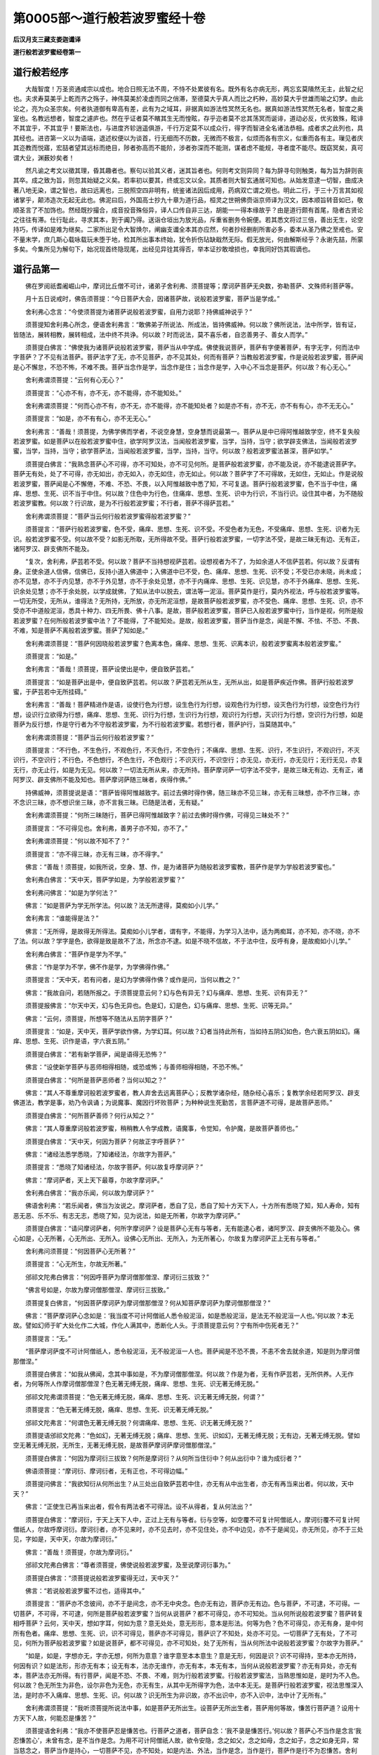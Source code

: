 第0005部～道行般若波罗蜜经十卷
==================================

**后汉月支三藏支娄迦谶译**

**道行般若波罗蜜经卷第一**

道行般若经序
------------

　　大哉智度！万圣资通咸宗以成也。地合日照无法不周，不恃不处累彼有名。既外有名亦病无形，两忘玄莫隤然无主，此智之纪也。夫求寿莫美乎上乾而齐之殇子，神伟莫美於凌虚而同之俏滞，至德莫大乎真人而比之朽种，高妙莫大乎世雄而喻之幻梦。由此论之，亮为众圣宗矣。何者执道御有卑高有差，此有为之域耳，非据真如游法性冥然无名也。据真如游法性冥然无名者，智度之奥室也。名教远想者，智度之遽庐也。然在乎证者莫不矉其生无而惶眩，存乎迩者莫不忿其荡冥而诞诽，道动必反，优劣致殊，眩诽不其宜乎，不其宜乎！要斯法也，与进度齐轸逍遥俱游，千行万定莫不以成众行，得字而智进全名诸法恭相。成者求之此列也，具其经也。进咨第一义以为语端，退述权便以为谈首，行无细而不历数，无微而不极言，似烦而各有宗义，似重而各有主。璅见者庆其迩教而悦寤，宏喆者望其远标而绝目，陟者弥高而不能阶，涉者弥深而不能测，谋者虑不能规，寻者度不能尽。既窈冥矣，真可谓大业，渊薮妙矣者！

　　然凡谕之考文以徵其理，昏其趣者也。察句以验其义者，迷其旨者也。何则考文则异同？每为辞寻句则触类，每为旨为辞则丧其卒。成之致为旨，则忽其始疑之义矣。若率初以要其，终或忘文以全。其质者则大智玄通居可知也。从始发意逮一切智，曲成决著八地无染，谓之智也，故曰远离也，三脱照空四非明有，统鉴诸法因后成用，药病双亡谓之观也。明此二行，于三十万言其如视诸掌乎，颠沛造次无起无此也。佛泥曰后，外国高士抄九十章为道行品，桓灵之世朔佛赍诣京师译为汉文，因本顺旨转音如已，敬顺圣言了不加饰也。然经既抄撮合，成音投音殊俗异，译人口传自非三达，胡能一一得本缘故乎？由是道行颇有首尾，隐者古贤论之往往有滞。仕行耻此，寻求其本，到于阗乃得。送诣仓垣出为放光品，斥重省删务令婉便。若其悉文将过三倍，善出无生，论空持巧，传译如是难为继矣。二家所出足令大智焕尔，阐幽支谶全本其亦应然，何者抄经删削所害必多，委本从圣乃佛之至戒也。安不量末学，庶几斯心载咏载玩未堕于地，检其所出事本终始，犹令折伤玷缺戢然无际。假无放光，何由解斯经乎？永谢先喆，所蒙多矣。今集所见为解句下，始况现首终隐现尾，出经见异铨其得否，举本证抄敢增损也，幸我同好饬其瑕谪也。

道行品第一
----------

　　佛在罗阅祇耆阇崛山中，摩诃比丘僧不可计，诸弟子舍利弗、须菩提等；摩诃萨菩萨无央数，弥勒菩萨、文殊师利菩萨等。

　　月十五日说戒时，佛告须菩提：“今日菩萨大会，因诸菩萨故，说般若波罗蜜，菩萨当是学成。”

　　舍利弗心念言：“今使须菩提为诸菩萨说般若波罗蜜，自用力说耶？持佛威神说乎？”

　　须菩提知舍利弗心所念，便语舍利弗言：“敢佛弟子所说法、所成法，皆持佛威神。何以故？佛所说法，法中所学，皆有证，皆随法，展转相教，展转相成，法中终不共诤。何以故？时而说法，莫不喜乐者，自恣善男子、善女人而学。”

　　须菩提白佛言：“佛使我为诸菩萨说般若波罗蜜，菩萨当从中学成。佛使我说菩萨，菩萨有字便著菩萨，有字无字，何而法中字菩萨？了不见有法菩萨。菩萨法字了无，亦不见菩萨，亦不见其处，何而有菩萨？当教般若波罗蜜，作是说般若波罗蜜，菩萨闻是心不懈怠，不恐不怖，不难不畏。菩萨当念作是学，当念作是住；当念作是学，入中心不当念是菩萨。何以故？有心无心。”

　　舍利弗谓须菩提：“云何有心无心？”

　　须菩提言：“心亦不有，亦不无，亦不能得，亦不能知处。”

　　舍利弗谓须菩提：“何而心亦不有，亦不无，亦不能得，亦不能知处者？如是亦不有，亦不无，亦不有有心，亦不无无心。”

　　须菩提言：“如是，亦不有有心，亦不无无心。”

　　舍利弗言：“善哉！须菩提，为佛学佛而学者，不说空身慧，空身慧而说最第一。菩萨从是中已得阿惟越致学空，终不复失般若波罗蜜。如是菩萨以在般若波罗蜜中住，欲学阿罗汉法，当闻般若波罗蜜，当学，当持，当守；欲学辟支佛法，当闻般若波罗蜜，当学，当持，当守；欲学菩萨法，当闻般若波罗蜜，当学，当持，当守。何以故？般若波罗蜜法甚深，菩萨如学。”

　　须菩提白佛言：“我熟念菩萨心不可得，亦不可知处，亦不可见何所。是菩萨般若波罗蜜，亦不能及说，亦不能逮说菩萨字。菩萨无有处，处了不可得，亦无如出，亦无如入，亦无如住，亦无如止。何以故？菩萨字了不可得故，无如住，无如止。作是说般若波罗蜜，菩萨闻是心不懈倦，不难、不恐、不畏，以入阿惟越致中悉了知，不可复退。菩萨行般若波罗蜜，色不当于中住，痛痒、思想、生死、识不当于中住。何以故？住色中为行色，住痛痒、思想、生死、识中为行识，不当行识。设住其中者，为不随般若波罗蜜教。何以故？行识故，是为不行般若波罗蜜；不行者，菩萨不得萨芸若。”

　　舍利弗谓须菩提：“菩萨当云何行般若波罗蜜得般若波罗蜜？”

　　须菩提言：“菩萨行般若波罗蜜，色不受，痛痒、思想、生死、识不受。不受色者为无色，不受痛痒、思想、生死、识者为无识。般若波罗蜜不受。何以故不受？如影无所取，无所得故不受。菩萨行般若波罗蜜，一切字法不受，是故三昧无有边、无有正，诸阿罗汉、辟支佛所不能及。

　　“复次，舍利弗，萨芸若不受。何以故？菩萨不当持想视萨芸若。设想视者为不了，为如余道人不信萨芸若。何以故？反谓有身。正使余道人信佛，信佛已，反持小道入佛道中；入佛道中已不受，色、痛痒、思想、生死、识不受；不受已亦未晓，尚未成；亦不见慧，亦不于内见慧，亦不于外见慧，亦不于余处见慧，亦不于内痛痒、思想、生死、识见慧，亦不于外痛痒、思想、生死、识余处见慧；亦不于余处脱，以学成就佛，了知从法中以脱去，谓法等一泥洹。菩萨莫作是行，莫内外视法，呼与般若波罗蜜等。一切无所受，无所从，谁得法？无所持，无所放，亦无所泥洹想，是故菩萨般若波罗蜜，亦不受色、痛痒、思想、生死、识，亦不受亦不中道般泥洹，悉具十种力、四无所畏、佛十八事。是故，菩萨般若波罗蜜，菩萨已入般若波罗蜜中行，当作是视，何所是般若波罗蜜？在何所般若波罗蜜中法？了不能得，了不能知处。是故，般若波罗蜜，菩萨当作是念，闻是不懈、不怯、不恐、不畏、不难，知是菩萨不离般若波罗蜜。菩萨了知如是。”

　　舍利弗谓须菩提：“菩萨何因晓般若波罗蜜？色离本色，痛痒、思想、生死、识离本识，般若波罗蜜离本般若波罗蜜。”

　　须菩提言：“如是。”

　　舍利弗言：“善哉！须菩提，菩萨设使出是中，便自致萨芸若。”

　　须菩提言：“如是菩萨出是中，便自致萨芸若。何以故？萨芸若无所从生，无所从出，如是菩萨疾近作佛。菩萨行般若波罗蜜，于萨芸若中无所挂碍。”

　　舍利弗言：“善哉！菩萨精进作是语，设使行色为行想，设生色行为行想，设观色行为行想，设灭色行为行想，设空色行为行想，设识行立欲得为行想，痛痒、思想、生死、识行为行想，生识行为行想，观识行为行想，灭识行为行想，空识行为行想，如是菩萨为反行想，作是守行者为不守般若波罗蜜，为不行般若波罗蜜。若想行者，菩萨护行，当莫随其中。”

　　舍利弗谓须菩提：“菩萨当云何行般若波罗蜜？”

　　须菩提言：“不行色，不生色行，不观色行，不灭色行，不空色行；不痛痒、思想、生死、识行，不生识行，不观识行，不灭识行，不空识行；不行色，不色想行，不色生行，不色观行；不识灭行，不识空行；亦无见，亦无行，亦无见行；无行无见，亦复无行，亦无止行，如是为无见。何以故？一切法无所从来，亦无所持。菩萨摩诃萨一切字法不受字，是故三昧无有边、无有正，诸阿罗汉、辟支佛所不能及知也。菩萨摩诃萨随三昧者，疾得作佛。”

　　持佛威神，须菩提说是语：“菩萨皆得阿惟越致字。前过去佛时得作佛，随三昧亦不见三昧，亦无有三昧想，亦不作三昧，亦不念识三昧，亦不想识坐三昧，亦不言我三昧。已随是法者，无有疑。”

　　舍利弗谓须菩提：“何所三昧随行，菩萨已得阿惟越致字？前过去佛时得作佛，可得见三昧处不？”

　　须菩提言：“不可得见也。舍利弗，善男子亦不知，亦不了。”

　　舍利弗谓须菩提：“何以故不知不了？”

　　须菩提言：“亦不得三昧，亦无有三昧，亦不得字。”

　　佛言：“善哉！须菩提，如我所说，空身、慧、作，是为诸菩萨为随般若波罗蜜教，菩萨作是学为学般若波罗蜜也。”

　　舍利弗白佛言：“天中天，菩萨学如是，为学般若波罗蜜？”

　　舍利弗问佛言：“如是为学何法？”

　　佛言：“如是菩萨为学无所学法。何以故？法无所逮得，莫痴如小儿学。”

　　舍利弗言：“谁能得是法？”

　　佛言：“无所得，是故得无所得法。莫痴如小儿学者，谓有字，不能得，为学习入法中，适为两痴耳，亦不知，亦不晓，亦不了法。何以故？学字是色，欲得是致是故不了法，所念亦不逮。如是不晓不信故，不于法中住，反呼有身，是故痴如小儿学。”

　　舍利弗白佛言：“菩萨作是学为不学。”

　　佛言：“作是学为不学，佛不作是学，为学佛得作佛。”

　　须菩提言：“天中天，若有问者，是幻为学佛得作佛？或作是问，当何以教之？”

　　佛言：“我故自问，若随所报之。于须菩提意云何？幻与色有异无？幻与痛痒、思想、生死、识有异无？”

　　须菩提报佛言：“尔天中天，幻与色无异也。色是幻，幻是色，幻与痛痒、思想、生死、识等无异。”

　　佛言：“云何，须菩提，所想等不随法从五阴字菩萨？”

　　须菩提言：“如是，天中天，菩萨学欲作佛，为学幻耳。何以故？幻者当持此所有，当如持五阴幻如色，色六衰五阴如幻。痛痒、思想、生死、识作是语，字六衰五阴。”

　　须菩提白佛言：“若有新学菩萨，闻是语得无恐怖？”

　　佛言：“设使新学菩萨与恶师相得相随，或恐或怖；与善师相得相随，不恐不怖。”

　　须菩提白佛言：“何所是菩萨恶师者？当何以知之？”

　　佛言：“其人不尊重摩诃般若波罗蜜者，教人弃舍去远离菩萨心；反教学诸杂经，随杂经心喜乐；复教学余经若阿罗汉、辟支佛道法，教学是事，劝乃令讽诵；为说魔事、魔因行坏败菩萨；为种种说生死勤苦，言菩萨道不可得，是故菩萨恶师。”

　　须菩提白佛言：“何所菩萨善师？何行从知之？”

　　佛言：“其人尊重摩诃般若波罗蜜，稍稍教人令学成教，语魔事，令觉知，令护魔，是故菩萨善师也。”

　　须菩提白佛言：“天中天，何因为菩萨？何故正字呼菩萨？”

　　佛言：“诸经法悉学悉晓，了知诸经法，尔故字为菩萨。”

　　须菩提言：“悉晓了知诸经法，尔故字菩萨。何以故复呼摩诃萨？”

　　佛言：“摩诃萨者，天上天下最尊，尔故字摩诃萨。”

　　舍利弗白佛言：“我亦乐闻，何以故为摩诃萨？”

　　佛语舍利弗：“若乐闻者，佛当为汝说之。摩诃萨者，悉自了见，悉自了知十方天下人，十方所有悉晓了知，知人寿命，知有恶无恶、乐不乐、有志无志，悉晓了知，见为说法，如是无所著，尔故字为摩诃萨。”

　　须菩提白佛言：“请问摩诃萨者，何所字摩诃萨？设是菩萨心无有与等者，无有能逮心者，诸阿罗汉、辟支佛所不能及心。佛心如是，心无所著，心无所出、无所入。设佛心无所出、无所入，为无所著心，尔故复为摩诃萨正上无有与等者。”

　　舍利弗问须菩提：“何因菩萨心无所著？”

　　须菩提言：“心无所生，尔故无所著。”

　　邠祁文陀弗白佛言：“何因呼菩萨为摩诃僧那僧涅、摩诃衍三拔致？”

　　“佛言号如是，尔故为摩诃僧那僧涅、摩诃衍三拔致。”

　　须菩提复白佛言，“何因菩萨摩诃萨为摩诃僧那僧涅？何从知菩萨摩诃萨为摩诃僧那僧涅？”

　　佛言：“菩萨摩诃萨心念如是：‘我当度不可计阿僧祇人悉令般泥洹，如是悉般泥洹，是法无不般泥洹一人也。’何以故？本无故。譬如幻师于旷大处化作二大城，作化人满其中，悉断化人头。于须菩提意云何？宁有所中伤死者无？”

　　须菩提言：“无。”

　　“菩萨摩诃萨度不可计阿僧祇人，悉令般泥洹，无不般泥洹一人也。菩萨闻是不恐不畏，不恚不舍去就余道，知是则为摩诃僧那僧涅。”

　　须菩提白佛言：“如我从佛闻，念其中事如是，不为摩诃僧那僧涅。何以故？作是为者，无有作萨芸若，无所供养。人无作者，为何等所人作摩诃僧那僧涅？色无著无缚无脱，痛痒、思想、生死、识无著无缚无脱。”

　　邠祁文陀弗谓须菩提：“色无著无缚无脱，痛痒、思想、生死、识无著无缚无脱，何谓？”

　　须菩提言：“色无著无缚无脱，痛痒、思想、生死、识无著无缚无脱。”

　　邠祁文陀弗言：“何谓色无著无缚无脱？何谓痛痒、思想、生死、识无著无缚无脱？”

　　须菩提语邠祁文陀弗：“色如幻，无著无缚无脱；痛痒、思想、生死、识如幻，无著无缚无脱；无有边，无著无缚无脱。譬如空无著无缚无脱，无所生，无著无缚无脱，是故菩萨摩诃萨摩诃僧那僧涅。”

　　须菩提白佛言：“何因为摩诃衍三拔致？何所是摩诃衍？从何所当住衍中？何从出衍中？谁为成衍者？”

　　佛语须菩提：“摩诃衍、摩诃衍者，无有正也，不可得边幅。”

　　须菩提问佛言：“我欲知衍从何所出生？从三处出自致萨芸若中住，亦无有从中出生者，亦无有再当来出者。何以故，天中天？”

　　佛言：“正使生已再当来出者，假令有两法者不可得法。设不从得者，复从何法出？”

　　须菩提白佛言：“摩诃衍，于天上天下人中，正过上无有与等者。衍与空等，如空覆不可复计阿僧祇人，摩诃衍覆不可复计阿僧祇人，尔故呼摩诃衍。摩诃衍者，亦不见来时，亦不见去时，亦不见住处，亦不中边见，亦不于是闻见，亦无所见，亦不于三处见，字如是，天中天，尔故为摩诃衍。”

　　佛言：“善哉！须菩提，尔故为摩诃衍。”

　　邠祁文陀弗白佛言：“尊者须菩提，佛使说般若波罗蜜，及至说摩诃衍事为。”

　　须菩提白佛言：“须菩提说般若波罗蜜得无过，天中天？”

　　佛言：“若说般若波罗蜜不过也，适得其中。”

　　须菩提言：“菩萨亦不念彼间，亦不于是间念，亦不无中央念。色亦无有边，菩萨亦无有边。色与菩萨，不可逮，不可得。一切菩萨，不可得，不可逮，何所是菩萨般若波罗蜜？当何从说菩萨？都不可得见，亦不可知处。当从何所说般若波罗蜜？菩萨转复相呼菩萨？云何，天中天，想如字耳，何如为意？意无处处，意无形形，意本是形法。何等为色？色不可得见，亦无有身，是中何所有色者。痛痒、思想、生死、识，识不可得见，菩萨亦不可得见，菩萨识了不知处，处亦不可见。一切菩萨了无有处，了不可见，何所为菩萨般若波罗蜜？如是说菩萨，都不可得见，亦不可知处，处了无所有，当从何所法中说般若波罗蜜？尔故字为菩萨。”

　　“如是，如是，字想亦无，字亦无想，何所为意意？谁字意至本本意生？意是无形，何因是识？识不可得持，至本亦无所持，何因有识？如是法形，形亦无有本；设无有本，法亦无谁作，亦无有本，本无有本，当何从说般若波罗蜜？亦无有异处，亦无有本，菩萨法亦无所得。有行菩萨，闻是不恐、不畏、不难，则为行般若波罗蜜。行般若波罗蜜法，当熟思惟如是，是时为不入色。何以故？色无所生为非色，设尔非色为无色，亦无有生，从其中无所得字为色，法中本无无。是菩萨行般若波罗蜜，视法思惟深入法，是时亦不入痛痒、思想、生死、识。何以故？识无所生为非识故，亦不出识中，亦不入识中，法中计了无所有。”

　　舍利弗谓须菩提：“我听须菩提所说法中事，如是菩萨无所出生。设菩萨无所出生者，菩萨用何等故，慊苦行菩萨道？设用十方天下人故，何能忍是慊苦？”

　　须菩提语舍利弗：“我亦不使菩萨忍是慊苦也。行菩萨之道者，菩萨自念：‘我不录是慊苦行。’何以故？菩萨心不当作是念言‘我忍慊苦心’，未曾有念，是不当作是念。为用不可计阿僧祇人故，欲令安隐，念之如父，念之如母，念之如子，念之如身无异，常当慈念之，菩萨当作是持心，一切菩萨不见，亦不知处，如是内法、外法，当作是念，当作是行，菩萨作是行不为忍慊苦。舍利弗，设使如是所语，菩萨不见出生，菩萨为无所出生。”

　　舍利弗谓须菩提：“设使菩萨无所出生，萨芸若亦无所出生。”

　　须菩提言：“如是萨芸若无所出生。”

　　舍利弗谓须菩提：“设使菩萨如是所语，菩萨不见出生，菩萨为无所出生。”

　　舍利弗谓须菩提：“设使菩萨无所出生，萨芸若亦无所出生。”

　　须菩提言：“如是萨芸若无所出生。”

　　舍利弗谓须菩提：“设使萨芸若无所出生，悉逮得禅亦无所生。”

　　须菩提言：“如是悉逮得禅亦无所生。”

　　舍利弗谓须菩提：“是中菩萨无所生；菩萨为无所生，萨芸若亦无所生；萨芸若法为无所生，悉逮得禅具足亦无所生；悉逮得禅法亦无所生，是为无所逮得菩萨，为无所逮得萨芸若。”

　　须菩提言：“无所生法逮得无所生，亦无所生法逮得，亦无无无所生逮得。”

　　舍利弗谓须菩提：“设使无无无所生逮得无所生法，是故无所生逮法。”

　　须菩提言：“设使无所生法生，复无无所生，是故无所生逮得。”

　　舍利弗谓须菩提：“设使，须菩提，无所生，无无所生，是故无所生，须菩提，无所生。”

　　须菩提语舍利弗：“无所生，无所生乐闻。舍利弗，无所生乐，是故为乐。”

　　须菩提语舍利弗：“无所生闻，是为闻。”

　　舍利弗谓须菩提：“闻是语。”

　　须菩提语舍利弗：“无无所语，是为语无所语，是为乐无所乐，是故语，是故乐。”

　　舍利弗言：“善哉！须菩提，于法中第一尊。何以故？如尊者须菩提，随所问则报。”

　　须菩提谓舍利弗：“佛弟子所说法，十方亦不知所化来，时随所问则解。何以故？十方法亦不知所从生。”

　　舍利弗言：“善哉！须菩提，从何所法中度菩萨？”

　　须菩提言：“从般若波罗蜜中生。说是法时，若读时，菩萨信不疑。菩萨当知之，有随是法不增，不随是法不减。”

　　舍利弗谓须菩提：“随是法亦不增，不随是法亦不减，随法教一切人，随法者不失一切人，皆使得菩萨摩诃萨。何以故？一切人悉学法，其法续如故。”

　　须菩提言：“善哉！舍利弗，所解法，如舍利弗言无异。何以故？人身当谛念，当作是了知，人身若干种空，其念亦若干种空。当了知，是人身难了知，所念亦难了知。舍利弗，菩萨当作是学，当作是行。”

难问品第二
----------

　　尔时，释提桓因与四万天子相随俱来共会坐，四天王与天上二万天子相随来共会坐，梵迦夷天与万天子相随来共会坐，梵多会天与五千天子相随来共会坐。诸天子宿命有德，光明巍巍，持佛威神持佛力，诸天子光明彻照。

　　释提桓因白须菩提言：“贤者须菩提！是若干千万天子大会，欲听须菩提说般若波罗蜜，云何菩萨于般若波罗蜜中住？”

　　须菩提语释提桓因言：“拘翼，是若干千万天子乐者听我当说。”

　　须菩提持佛威神，持佛力，广为诸天子说般若波罗蜜：“何所天子未行菩萨道，其未行者，今皆当行。以得须陀洹道，不可复得菩萨道。何以故？闭塞生死道故。正使是辈行菩萨道者，我代其喜，我终不断功德法，我使欲取中正尊法，正欲使上佛。”

　　佛言：“善哉！须菩提，劝乐诸菩萨学乃尔。”

　　须菩提白佛言：“须菩提当报恩，不得不报恩。何以故？过去时怛萨阿竭阿罗诃三耶三佛，皆使诸弟子为诸菩萨说般若波罗蜜，怛萨阿竭时亦在其中学，如是法中令自致作佛，用是故，当报佛恩。我亦复作是说般若波罗蜜，菩萨亦当复受菩萨法，我复劝乐。我皆受已，皆劝乐已，菩萨疾逮作佛。”

　　须菩提言：“拘翼，当所问者听所问，菩萨云何住般若波罗蜜中？持空法，菩萨于般若波罗蜜中住。

　　“拘翼，菩萨摩诃萨、摩诃僧那僧涅、摩诃衍三拔致，色不当于中住，痛痒、思想、生死、识不当于中住，须陀洹不当于中住，斯陀含不当于中住，阿那含不当于中住，阿罗汉不当于中住，辟支佛不当于中住，佛不当于中住。

　　“有色、无色不当于中住，有痛痒思想生死识、无痛痒思想生死识不当于中住，有须陀洹、无须陀洹不当于中住，有斯陀含、无斯陀含不当于中住，有阿那含、无阿那含不当于中住，有阿罗汉、无阿罗汉不当于中住，有辟支佛、无辟支佛不当于中住，有佛、无佛不当于中住。

　　“色无无常不当于中住，痛痒、思想、生死、识无无常不当于中住。

　　“色若苦、若乐不当于中住，痛痒、思想、生死、识若苦、若乐不当于中住；色若好、若丑不当于中住，痛痒、思想、生死、识若好、若丑不当于中住。

　　“色我所、非我所不当于中住，痛痒、思想、生死、识我所、非我所不当于中住。

　　“须陀洹道不动成就不当于中住，须陀洹道成已不当于中住。何以故？须陀洹道七死七生便度去，是故须陀洹道不当于中住。

　　“斯陀含道不动成就不当于中住，斯陀含道成已不当于中住。何以故？斯陀含道一死一生便度去，是故斯陀含道不当于中住。

　　“阿那含道不动成就不当于中住，阿那含道成已不当于中住。何以故？阿那含道成已，便于天上般泥洹，是故阿那含道不当于中住。

　　“阿罗汉道不动成就不当于中住，阿罗汉道成已不当于中住。何以故？阿罗汉道成已，便尽是间无处所，于泥洹中般泥洹，是故阿罗汉道不当于中住。

　　“辟支佛道不动成就不当于中住。何以故？辟支佛道成已，过阿罗汉道不能及佛道，便中道般泥洹，是故辟支佛道不当于中住。

　　“佛道不当于中住。何以故？用不可计阿僧祇人故。作功德以不可计阿僧祇人，我皆当令般泥洹正于佛中住，是故佛道不当于中住。”

　　舍利弗心念言：“佛当云何住？”

　　须菩提知舍利弗心所念，便问舍利弗言：“云何佛在何所住？”

　　舍利弗谓须菩提：“佛无所住。怛萨阿竭阿罗呵三耶三佛，心无所住止，不在动处止，亦无动处止。”

　　须菩提言：“如是，如是，菩萨当作是学，如怛萨阿竭阿罗呵三耶三佛住亦不可住，当作是住，学无所住。”

　　是时，诸天子心中作是念：“诸阅叉辈尚可知所念，阅叉若大若小所语悉可了知，尊者须菩提所语了不可知。”

　　须菩提知诸天子心中所念，谓诸天子言：“是语难了，亦不可闻，亦不可知。”

　　诸天子心中复作是念：“是语当解！今尊者须菩提深入深知。”

　　须菩提复知诸天子心中所念，语诸天子言：“已得须陀洹道证，若于中住，不乐因出去；已得斯陀含道证，若于中住，不乐因去；以得阿那含道证，若于中住，不乐因去；已得阿罗汉道证，若于中住，不乐因去；已得辟支佛道证，若于中住，不乐因去；以得佛道证，若于中住，不乐因去。”

　　诸天子心中复作是念：“尊者须菩提所说乃尔，当复于何所更索法师如须菩提言者？”

　　须菩提知诸天子心中所念，语诸天子言：“法师如幻，欲从我闻法，亦无所闻，亦不作证。”

　　诸天子心中复作是念：“云何法作是？闻人如是？”

　　须菩提知诸天子心中复作是念，语诸天子言：“幻如人，人如幻乎！我呼须陀洹、斯陀含、阿那含、阿罗汉、辟支佛道悉如幻，正使佛道，我呼亦如幻。”

　　诸天子语须菩提：“乃至佛道亦复呼如幻？”

　　须菩提言：“乃至泥洹亦复如幻。”

　　诸天子问须菩提：“乃至泥洹，泥洹及泥洹亦复如幻？”

　　须菩提语诸天子：“设复有法出于泥洹，亦复如幻。何以故？幻人、泥洹，赐如空无所有。”

　　舍利弗、邠祁文陀罗弗、摩诃拘私、摩诃迦旃延问须菩提：“何等为般若波罗蜜相？从何等法中出？”

　　须菩提报言：“从是法中出阿惟越致菩萨，是为般若波罗蜜相。如是诸弟子闻法，悉具足疾成阿罗汉。”

　　须菩提言：“般若波罗蜜中说相如是，从法中无所出。何以故？法中无所有、无所闻、无所得。如法比丘，无所闻法，无所得法，从是法中无所受。”

　　释提桓因心念言：“尊者须菩提所说为雨法宝，我宁可作华，持散尊者须菩提上。”释提桓因则化作华散须菩提上。

　　须菩提心则了知，言：“是华不出忉利天上，我曾见是华。是华所出生散我上者，化作耳，化成耳！此华化华，亦不从树出，释提桓因所作华，用散我上者，从心树出，不从树生也。”

　　释提桓因谓须菩提言：“此华无所从出生，尊者须菩提，不从心树出。”

　　须菩提言：“拘翼说言，是华无所从出生，亦不从心树出，为非华。”

　　释提桓因言：“尊者须菩提深知说，不增不减作是说法。如尊者须菩提教也，菩萨当作是学。”

　　须菩提语释提桓因：“拘翼，是语无有异，菩萨当作是学入法中。菩萨作是学者，为不学须陀洹、斯陀含、陀那含、阿罗汉、辟支佛道，为学佛道，为学萨芸若道；作是学者，为学不可计阿僧祇经卷，不生色学，不生痛痒、思想、生死、识学，不学受余法，亦不学受，亦不学失，不学失为学萨芸若，为出萨芸若。”

　　舍利弗谓须菩提：“学是学，亦不受，亦不失，为学萨芸若，为出萨芸若。”

　　须菩提言：“如是，舍利弗，作是学，亦不受，亦不失，学是为学萨芸若，为出萨芸若。”

　　释提桓因问舍利弗：“般若波罗蜜菩萨当云何行？”

　　舍利弗言：“当问尊者须菩提。”

　　释提桓因问尊者须菩提：“持何威神恩当学知？”

　　须菩提言：“持佛威神恩当学知。拘翼，所问般若波罗蜜菩萨云何行？亦不可从色中行，亦不可离色行，亦不可从痛痒、思想、生死、识中行，亦不可离痛痒、思想、生死、识行。何以故？般若波罗蜜亦非痛痒、思想、生死、识，般若波罗蜜亦不离色，亦不离痛痒、思想、生死、识。”

　　释提桓因言：“摩诃波罗蜜，无有边，无有底波罗蜜云何？”

　　须菩提言：“拘翼，摩诃波罗蜜，无有边波罗蜜，无有底波罗蜜。摩诃波罗蜜了不可得，无有边波罗蜜了不可见，无有底波罗蜜了不可得底。人无底，复无无底，无底复无无底；波罗蜜等无底，复无无底，波罗蜜无底复无无底，亦无有中边，亦无有本端，了不可量，了不可逮知。拘翼，从法中底、波罗蜜底无底复无无底。复次，拘翼，法无底复无端，底无有中边，无有尽时，底索无底，复无无底波罗蜜。”

　　释提桓因言：“云何，尊者须菩提，何以故人无底、波罗蜜无底？”

　　须菩提谓释提桓因：“是事都卢不可计，正使计倍复倍，人无底，波罗蜜无底。”

　　释提桓因言：“何缘尔人无底、波罗蜜无底？”

　　须菩提言：“于拘翼意云何？何所法中作是教人本所生？”

　　释提桓因言：“无有法作是教者，亦无法作是教住置。设使有出者但字耳，设有住止者但字耳，但以字字著言耳；有所住止处但字耳，了无所有，但以字字著言耳。人复人所，本末空无所有。”

　　须菩提言：“于拘翼意云何？人可得见不？”

　　释提桓因言：“人不可得见。”

　　须菩提言：“拘翼，何所有作意者？何所人底？正使怛萨阿竭阿罗呵三耶三佛，寿如恒边沙劫尽度人，人展转自相度，其所生者，宁有断绝时不？”

　　释提桓因言：“无有断绝时。何以故？人无有尽时。”

　　须菩提言：“人无有底，般若波罗蜜无底，菩萨学当作是了，当作是知，行般若波罗蜜法如是。”

**道行般若波罗蜜经卷第二**

功德品第三
----------

　　尔时，诸因坻天、诸梵天、诸波耶和提天、诸伊沙天、诸那提乾天，同时三反作是称誉法：“贤者须菩提所说法甚深！怛萨阿竭皆从是生。其有闻者，若讽诵读有行者，我辈恭敬视如怛萨阿竭，我辈恭敬视菩萨摩诃萨持般若波罗蜜者。”

　　佛语诸天人：“如是，如是，昔我于提和竭罗佛前，逮得般若波罗蜜，我便为提和竭罗佛所受决言：‘却后若当为人中之导，悉当逮佛智慧。却后无数阿僧祇劫，汝当作佛，号字释迦文，天上天下于中最尊，安定世间法极明，号曰为佛。’”

　　诸天人同时白佛言：“甚善！菩萨摩诃萨，天中天，行般若波罗蜜自致到萨芸若。”

　　尔时，佛在众会中央诸天中坐，佛告比丘、比丘尼、优婆塞、优婆夷：“今四部为证，欲天、梵天、阿会亘修天皆证知。”

　　佛语释提桓因：“若有善男子、善女人，其有学般若波罗蜜者，其有持者，其有诵者，是善男子、善女人，魔若魔天终不能得其便。拘翼，善男子、善女人，若人、若非人终不能得其便。拘翼，善男子、善女人不得横死。拘翼，忉利天上诸天人，其有行佛道者，未得般若波罗蜜，未学者，未诵者，是辈天人皆往到善男子、善女人所。拘翼，善男子、善女人学般若波罗蜜者、持者、诵者，若于空闲处，若于僻隈处，亦不恐，亦不怖，亦不畏。”

　　四天王白佛言：“我辈自共护是善男子、善女人学般若波罗蜜者、持者、诵者。”

　　梵摩三钵天及梵天诸天人俱白佛言：“我辈自共护是善男子、善女人学般若波罗蜜者、持者、诵者。”

　　释提桓因白佛言：“我自护是善男子、善女人学般若波罗蜜者、持者、诵者。”

　　释提桓因复白佛言：“难及也，有学般若波罗蜜者，善男子、善女人心无所动摇。般若波罗蜜其受者，为悉受六波罗蜜。”

　　佛言：“如是，拘翼，其受般若波罗蜜者，为悉受六波罗蜜。复次，拘翼，般若波罗蜜学者、持者、诵者，善男子、善女人，且听拘翼，我说上语亦善，中语亦善，下语亦善。当念听我所说。”

　　释提桓因从佛听言受教。

　　佛语释提桓因：“我法中有娆者、有害者、有乱者。欲娆者、欲害者、欲乱者，其人稍稍起恶意欲往来，至中道亡。欲娆者、欲害者、欲乱者，其后所作终不谐。何以故？用是善男子、善女人学般若波罗蜜故、持故、诵故，其人稍稍赍恶意来，至便屈还，其后所愿终不得。拘翼，善男子、善女人，所作为悉自见，得学般若波罗蜜者、持者、诵者。

　　“譬若，有药，拘翼，名摩蚳，有蛇饥行，索食道逢虫豸，蛇欲啖之，虫行到摩蚳药所，蛇闻药香即走还去。何以故？药力所却蛇毒即歇，药力所压如是。拘翼，善男子、善女人学般若波罗蜜者、持者、诵者，其有欲害者便自消亡，般若波罗蜜威神所却，般若波罗蜜力所压也。”

　　佛言：“设有谋作者，从所来处，便于彼间，自断坏不复成。四天王皆拥护是善男子、善女人入般若波罗蜜者、思惟者，自在所为，所语如甘露，所语不轻，嗔恚不生，自贡高不生。四天王皆护是善男子、善女人学般若波罗蜜者、持者、诵者，所语无有异，所语如甘露，所语不轻，嗔恚不起，自贡高不生。何以故？用学般若波罗蜜故，不受自嗔恚，不受自贡高，不受自可。是善男子、善女人心自生念：‘若有斗诤起，常当身远离，不喜是事。’面自惭自念：‘是曹恶者不可近。’自念：‘我索佛道，不可随嗔恚语，疾使我逮得好心。’善男子、善女人，所作为悉自见，善般若波罗蜜学者、持者、诵者。”

　　释提桓因白佛言：“般若波罗蜜能过诸恶上去，自在所作，无有与等者。”

　　佛语释提桓因：“复次，拘翼，善男子、善女人，般若波罗蜜学者、持者、诵者，或当过剧难之中，终不恐不怖，正使入军不被兵。”

　　佛言：“我所语无有异，拘翼，如佛言无有能害者。善男子、善女人当是时，若诵、若持般若波罗蜜若念，正使死来至，若当于中死，若怨家在其中欲共害者，如佛所语无有异，是善男子、善女人终不于中横死。正使在其中，若有射者，若兵向者，终不中其身。何以故？是般若波罗蜜者，极大祝，人中之猛祝！学是祝者，是善男子、善女人不自念恶，亦不念他人恶，都无所念，善为人中之雄，自致作佛。为护人民、蜎飞、蠕动，学是祝者，疾成佛道也。

　　“复次，拘翼，般若波罗蜜书已，虽不能学、不能诵者，当持其经卷，若人、若鬼神不能中害，其有宿命之罪不可请避。若，拘翼，初得佛之处，四面若有人，直从一面来入，若鬼神、若禽兽无有能害者。若鬼神、若禽兽欲娆人，欲来害人，终不能中。何以故？用佛得道处故。佛威神所护，过去、当来、今现在佛，天中天，皆为人中尊，悉于其中作佛。甫当复出索佛道者，皆当于其中得佛道。若有人入是处者，不恐不怖，无所畏惧。般若波罗蜜者如是，般若波罗蜜所止处，一切诸天人民、阿须伦、鬼、神、龙，皆为作礼，恭敬护视，用是故般若波罗蜜威神所护。”

　　释提桓因白佛言：“若有，天中天，般若波罗蜜书者、持经卷者，自归作礼，承事供养名华、捣香、泽香、杂香、缯彩、华盖、旗幡；若般泥洹后，持佛舍利起塔，自归作礼，承事供养名华、捣香、泽香、杂香、缯彩、华盖、旗幡。如是其福，何所为多者？”

　　佛言：“我故问汝，拘翼，随所乐报我。云何，拘翼，怛萨阿竭阿罗呵三耶三佛萨芸若成是身出，见怛萨阿竭从何法中学得阿耨多罗三耶三佛？”

　　释提桓因报佛言：“怛萨阿竭从般若波罗蜜中学得阿耨多罗三耶三佛。”

　　佛语释提桓因：“不用身舍利，从萨芸若中得佛，怛萨阿竭为出般若波罗蜜中。如是，拘翼，萨芸若身从般若波罗蜜中出。怛萨阿竭阿罗呵三耶三佛萨芸若身，萨芸若身生我作佛身，从萨芸若得作佛身，从萨芸若生我般泥洹后，舍利供养如故。若有，拘翼，善男子、善女人书般若波罗蜜，学持诵行，自归作礼，承事供养好华、捣香、泽香、杂香、缯彩、华盖、旗幡，萨芸若则为供养。以如是，拘翼，般若波罗蜜写已，作是供养经卷，善男子、善女人从其法中得功德无比。何以故？萨芸若者，则为供养已。”

　　释提桓因白佛言：“如是阎浮利人，不供养承事般若波罗蜜者，是曹之人为不知其尊耶？供养般若波罗蜜者，其福尊无比。般若波罗蜜者，当取供养之。”

　　佛语释提桓因：“云何，拘翼，阎浮利人中有几所人，信佛、信法、信比丘僧？”

　　释提桓因白佛言：“阎浮利人，少所信佛、信法、信比丘僧者，少少耳；及行须陀洹、斯陀含、阿那含、阿罗汉、辟支佛，至行佛道者，复少少耳。”

　　佛言：“如是，拘翼，少少耳。人至有索佛道，行求佛道者甚多，至其然后作佛少少耳。如是不可计阿僧祇人，初行求佛道，至其然后从其中出若一、若两在阿惟越致地住耳。如是，拘翼，是善男子、善女人，行求佛道，会后成佛如是。”

　　佛言：“善男子、善女人，学般若波罗蜜者、持经者、诵经者，当为作礼，承事恭敬。何以故？用晓般若波罗蜜中事故。少有过去时怛萨阿竭阿罗呵三耶三佛，过去时菩萨行佛道者，皆于般若波罗蜜中学成，我时亦共在其中学。怛萨阿竭般泥洹后，诸菩萨摩诃萨悉当受是般若波罗蜜。拘翼，善男子、善女人，怛萨阿竭般泥洹后，取舍利起七宝塔供养，尽形寿自归作礼，承事持天华、天捣香、天泽香、天杂香、天缯、天盖、天幡。如是，于拘翼意云何？善男子、善女人作是供养，其福宁多不？”

　　释提桓因言：“甚多，甚多，天中天。”

　　佛言：“不如是善男子、善女人书般若波罗蜜，持经卷，自归作礼，承事供养名华、捣香、泽香、杂香、缯彩、华盖、旗幡，得福多也。”

　　佛言：“置是塔，拘翼，若复有阎浮利满其中七宝塔，若有善男子、善女人尽形寿，自归作礼，承事供养天华、天捣香、天泽香、天杂香、天缯、天盖、天幡。云何，拘翼，善男子、善女人，其福宁多不？”

　　释提桓因言：“甚多，甚多，天中天。”

　　佛言：“不如是善男子、善女人书般若波罗蜜，持经卷，自归作礼，承事供养名华、捣香、泽香、杂香、缯彩、华盖、旗幡，得福多。”

　　佛言：“置阎浮利所作事，拘翼，满四天下七宝塔，若有善男子、善女人尽形寿，自归作礼，承事供养天华、天捣香、天泽香、天杂香、天缯、天盖、天幡，其福宁多不？”

　　释提桓因言：“甚多，甚多，天中天。”

　　佛言：“不如是善男子、善女人书般若波罗蜜，持经卷，自归作礼，承事供养名华、捣香、泽香、杂香、缯彩、华盖、旗幡，得福多。”

　　佛言：“置四天下塔，拘翼，譬如一天下，复次一天下，如是千天下四面皆满其中七宝塔，若有善男子、善女人尽形寿，自归作礼，承事供养天华、天捣香、天泽香、天杂香、天缯、天盖、天幡。云何，拘翼，其福宁多不？”

　　释提桓因言：“甚多，甚多，天中天。”

　　佛言：“不如是善男子、善女人书般若波罗蜜，持经卷，自归作礼，承事供养名华、捣香、泽香、杂香、缯彩、华盖、旗幡，得福多。”

　　佛言：“复置是千天下，拘翼，如是中二千天下四面皆满其中七宝塔，若有善男子、善女人尽形寿，自归作礼，承事供养天华、天捣香、天泽香、天杂香、天缯、天盖、天幡。云何，拘翼。其福宁多不？”

　　释提桓因言：“甚多，甚多，天中天。”

　　佛言：“不如是善男子、善女人书般若波罗蜜，持经卷，自归作礼，承事供养名华、捣香、泽香、杂香、缯彩、华盖、旗幡，得福多。”

　　佛言：“复置是中二千天下，拘翼，若三千天下四面皆满其中七宝塔，若有善男子、善女人尽形寿，自归作礼，承事供养天华、天捣香、天泽香、天杂香、天缯、天盖、天幡。云何，拘翼，是善男子、善女人，其福宁多不？”

　　释提桓因言：“甚多，甚多，天中天。”

　　佛言：“不如是善男子、善女人书般若波罗蜜，持经卷，自归作礼，承事供养名华、捣香、泽香、杂香、缯彩、华盖、旗幡，得福多。”

　　佛言：“复置是三千天下七宝塔，拘翼，若三千大国土中萨和萨，皆使得人道，了了皆作人已，令人人作七宝塔，是辈人尽形寿供养，持诸伎乐、诸华、诸捣香、诸泽香、诸杂香、若干百种香、诸缯、诸盖、诸幡，复持天华、天捣香、天泽香、天杂香、天缯、天盖、天幡，如是等萨和萨及三千大国土中萨和萨，悉起是七宝塔，皆作伎乐供养。云何，拘翼，其功德福祐宁多不？”

　　释提桓因言：“作是供养者，其福祐功德甚多，甚多，天中天。”

　　佛言：“不如是善男子、善女人书般若波罗蜜，持经卷，自归作礼，承事供养名华、捣香、泽香、杂香、缯彩、华盖、旗幡，得福多。”

　　释提桓因白佛言：“如是，天中天，极安隐般若波罗蜜！天中天，自归作礼，承事供养，过去、当来、今现在佛天中天萨芸若，则为供养作礼承事自归，为悉供养至。”

　　佛言：“置是三千大国土中七宝塔，复如一恒边沙佛国土，萨一一萨悉起作七宝塔，皆供养一劫，复过一劫，皆持天华、天捣香、天泽香、天杂香、天缯、天盖、天幡，都卢天上、天下诸伎乐持供养。如是，拘翼，其福祐功德宁多不？”

　　释提桓因言：“甚多，甚多，天中天。”

　　佛言：“不如是善男子、善女人书般若波罗蜜，持经卷，自归作礼，承事供养名华、捣香、泽香、杂香、缯彩、华盖、旗幡，得福多。”

　　佛语释提桓因：“如是，拘翼，不如是善男子、善女人从法中得福极多，不可复计，不可复议，不可复称，不可复量，不可复极。何以故？从般若波罗蜜中，出怛萨阿竭阿罗呵三耶三佛萨芸若。如是，拘翼，善男子、善女人书般若波罗蜜，持经卷，自归作礼，承事供养名华、捣香、泽香、杂香、缯彩、华盖、旗幡。如是，拘翼，功德所致，福祐所致，及前世功德所致，佛福祐所致。”

　　佛言：“百倍恒边沙佛国中萨和萨，皆起七宝塔，不在计中，千倍不在计中，百千倍不在计中，万亿倍不在计中，无数倍不在般若波罗蜜供养计中。”

　　尔时，四万天人与释提桓因共来大会，诸天人谓释提桓因言：“尊者当取般若波罗蜜，当讽诵般若波罗蜜。”

　　佛语释提桓因：“当学，拘翼，般若波罗蜜，当持经卷，当讽诵。何以故？阿须伦心中作是生念，欲与忉利天共斗，阿须伦即起兵上天。是时，拘翼，当诵念般若波罗蜜，阿须伦兵众即还去。”

　　释提桓因白佛言：“极大祝，天中天，般若波罗蜜！极尊祝般若波罗蜜！无有辈祝般若波罗蜜！”

　　佛言：“如是，拘翼，极大祝般若波罗蜜，极尊祝般若波罗蜜，无有辈祝般若波罗蜜！

　　佛言：“如是，拘翼，极大祝般若波罗蜜，极尊祝般若波罗蜜，无有辈祝无有辈祝般若波罗蜜！如是，拘翼，持是祝者，过去诸怛萨阿竭阿罗呵三耶三佛，皆从是祝自致作佛；甫当来诸怛萨阿竭阿罗呵三耶三佛，皆学是祝自致作佛；今现在十方诸佛，皆起是祝自致作佛。

　　“拘翼，是祝故出十戒功德照明于天下，四禅、四谛、四神足、般遮旬照明于世间。菩萨摩诃萨从般若波罗蜜中生十戒功德，世间悉遍至，四禅、四谛、四神足、般遮旬悉照明于世间。今怛萨阿竭阿罗呵三耶三佛未出世间时，菩萨悉照明四禅、四谛、四神足、般遮旬。譬如月盛满时，拘翼，从空中出照明于星宿。如是，拘翼，菩萨行功德盛满亦如是，怛萨阿竭未出世间时，菩萨为出照明。菩萨摩诃萨皆从沤和拘舍罗般若波罗蜜中出，当作是知。

　　“复次，拘翼，若有善男子、善女人持般若波罗蜜学诵者，为至德悉具足。”

　　释提桓因问佛言：“天中天，何谓至德悉具足？”

　　佛言：“其人终不中毒死，不于水中溺死，不为兵刃所中死。若时有县官起，若横为县官所侵，当诵念般若波罗蜜。若坐、若经行时，县官终不能危害。何以故？般若波罗蜜所拥护故。若复有余事，悉当诵念般若波罗蜜，往至彼间若王所、若太子、傍臣所，便与共好语，与共语言，与共笑欢喜。何以故？用学般若波罗蜜故。念善、思善，一切人民、蜎飞、蠕动悉令其善，持心愍伤慈哀，用是故，人见之悉起立。如，拘翼，若有索方便者，不能危害。”

　　尔时，有异道人遥见佛大会，稍前欲坏乱坐，稍来至佛所。

　　释提桓因作是念：“当云何尽我寿常在佛边受诵般若波罗蜜？异道人欲乱我断是法。”

　　释提桓因从佛所闻般若波罗蜜即受诵。彼异道人即遥远远绕佛一匝，便从彼间道径去。

　　舍利弗作是念：“是中云何令异道人从彼间道径便去？”

　　舍利弗心所念佛即知，佛语舍利弗：“释提桓因念般若波罗蜜，如是异道人便还去。异道人无有善意来，都卢持恶意来故。”

　　弊魔便作是念：“怛萨阿竭阿罗呵三耶三佛，与四部弟子共坐，欲天、梵天及诸天人悉复在其中会。无有异人，悉菩萨摩诃萨受决者，会当为人中之将，自致成作佛，我当行欲坏乱之。”弊魔乘一辕之车驾，四马稍稍前行至佛所。

　　释提桓因作是念：“弊魔乘四马之车来欲到佛所。是弊魔车马无异，非国王洴沙，四马车不类；亦非国王波耶匿，四马车不类；亦非释种，四马车不类；亦非随舍利，四马车不类。是弊魔所作。昼夜弊魔常索佛便，常乱世间人。”

　　释提桓因常作是愿：“我会当念般若波罗蜜，常念，常持心讽诵究竟。”

　　释提桓因心中诵念般若波罗蜜，且欲究竟，弊魔便复道还去。

　　忉利拘翼天人，持天华飞在空中立，便散佛上，及散四面，言：“般若波罗蜜断绝甚久，阎浮利人乃得闻，乃得见。”便复持天华若干种，四面散佛上。

　　佛言：“其有行般若波罗蜜者，学般若波罗蜜者，亦不为魔及魔官属所得便。”

　　释提桓因白佛言：“是辈人其福祐功德不小，闻般若波罗蜜者，何况乃学持诵念，学已、持已、诵已，取学如是！用是法住，其人前世时见佛般若波罗蜜耳闻者，何况乃学持诵，学已、持已、诵已，行如中事！如是法住具足，则为供养怛萨阿竭已，是人如是。何以故？萨芸若从是行般若波罗蜜。譬如，天中天，欲得极大宝者，当从大海索之；欲得萨芸若珍宝成怛萨阿竭阿罗呵三耶三佛者，当从般若波罗蜜中索之。”

　　佛言：“如是，从其中出怛萨阿竭阿罗呵三耶三佛萨芸若。”

　　阿难白佛言：“无有说檀波罗蜜者，亦不说尸波罗蜜，亦不说羼提波罗蜜，亦不说惟逮波罗蜜，亦不说禅波罗蜜，亦无有说是名者，但共说般若波罗蜜者，何以故，天中天？”

　　佛语阿难：“般若波罗蜜于五波罗蜜中最尊。云何，阿难，不作布施，当何缘为檀波罗蜜萨芸若？不作戒，当何缘为尸波罗蜜？不作忍辱，当何缘为羼提波罗蜜？不作精进，当何缘为惟逮波罗蜜？不作一心，当何缘为禅波罗蜜？不作智慧，当何缘为般若波罗蜜萨芸若？”

　　阿难言：“如是，天中天，不行布施，不为檀波罗蜜萨芸若；不行戒，不为尸波罗蜜；不行忍辱，不为羼提波罗蜜；不行精进，不为惟逮波罗蜜；不行一心，不为禅波罗蜜；不行智慧，不为般若波罗蜜萨芸若，为非般若波罗蜜。”

　　佛言：“如是，阿难，般若波罗蜜于五波罗蜜中最尊。譬如极大地，种散其中，同时俱出，其生大株；如是，阿难，般若波罗蜜者是地，五波罗蜜者是种，从其中生。萨芸若者，从般若波罗蜜成。如是，阿难，般若波罗蜜于五波罗蜜中，极大尊，自在所教。”

　　释提桓因白佛言：“怛萨阿竭阿罗呵三耶三佛所说，善男子、善女人功德未竟，学般若波罗蜜者、持者、诵者云何？”

　　佛语释提桓因：“我不说行者功德未竟。我自说善男子、善女人书般若波罗蜜者，持经卷，自归作礼，承事供养名华、捣香、泽香、杂香、缯彩、华盖、旗幡，我说是供养功德耳。”

　　释提桓因白佛言：“我身自护视是善男子、善女人书般若波罗蜜者，持经卷，自归作礼，承事供养名华、捣香、泽香、杂香、缯彩、华盖、旗幡，我护是供养功德耳。”

　　佛语释提桓因：“善男子、善女人诵般若波罗蜜者，若干千天人到经师所听法不解，于法中诸天人适欲问法师，天神语之言，用慈于法中故，其人即自了知，诸天所不解者便自解。善男子、善女人所作功德悉自见知。

　　“复次，拘翼，善男子、善女人书般若波罗蜜，于四部弟子中说是法时，其心都卢无所难。若有形者，若欲试者，终不畏。何以故？般若波罗蜜所拥护故，其所欲形试者便自去。”

　　佛言：“我了不见人当般若波罗蜜者，人亦不见般若波罗蜜。般若波罗蜜所压伏，善男子、善女人，无有敢轻者，心亦不恐，亦不怖惧，亦无所畏。善男子、善女人所作功德悉自了见。

　　“复次，拘翼，是善男子、善女人父母皆重，若沙门道人皆哀，若知识、兄弟、外家、宗亲皆尊贵敬爱之。或时说恶事者，持中正法为解之。是善男子、善女人所作功德悉自见之。

　　“复次，拘翼，善男子、善女人书般若波罗蜜，持经卷者，天上四天王、天上诸天人索佛道者，往到彼所，问讯听受般若波罗蜜，作礼绕竟以去；忉利天上诸天人索佛道者，往到彼所，问讯听受般若波罗蜜，作礼绕竟已去；盐天上诸天人索佛道者，往到彼所，问讯听受般若波罗蜜，作礼绕竟已去；善男子、善女人心当作是知，十方无央数佛国诸天人、诸龙、阿须伦、诸阅叉鬼神、诸迦楼罗鬼神、诸甄陀罗鬼神、诸迦留罗鬼神、诸魔睺勒鬼神、诸人、诸非人都卢赐来到是间，问讯法师，听受般若波罗蜜，作礼绕竟各自去，皆赐功德无异；兜术陀天上诸天人索佛道者，往到彼所，问讯听受般若波罗蜜，作礼绕竟以去；尼摩罗提罗怜耨天上诸天人索佛道者，往到彼所，问讯听受般若波罗蜜，作礼绕竟已去；波罗尼蜜和耶拔致天上诸天人索佛道者，往到彼所，问讯听受般若波罗蜜，作礼绕竟已去；梵天上诸天人索佛道者，梵迦夷天、梵弗还天、梵波产天、摩呵梵天、廅天、波利陀天、廅波摩那天、阿会亘修天、首呵天、波栗多修呵天、阿波摩修天、修乾天、惟呵天、波栗惟呵天、阿波修天、惟于潘天、阿惟潘天、阿陀波天、须帝天、须帝祇耨天、阿迦腻吒天等天上诸天人，皆往到彼所，问讯听受般若波罗蜜，作礼绕竟已各自去；及诸阿迦腻吒天尚悉来下，在诸天辈中，何况，拘翼，三千大国土诸欲天人、诸色天人！悉来问讯听受般若波罗蜜，作礼绕已毕竟各各自去。

　　“是彼善男子、善女人彼所止处，当完坚无有娆者，除其宿罪不请，余不能动。善男子、善女人，其功德悉受得，是时诸天人来当知之。”

　　释提桓因言：“云何，天中天，善男子、善女人当作是了知——诸天人来到是间，听受般若波罗蜜，作礼承事。”

　　佛言：“善男子、善女人当作是知——诸天人来受般若波罗蜜，作礼承事。何用知诸天人来时？或时善男子、善女人欢喜踊跃意喜时，知诸天人来，以知当舍去，若天、若龙、若阅叉鬼神、若甄陀罗鬼神来到彼间。

　　“复次，拘翼，善男子、善女人闻鬼神香以为曾知。善男子、善女人，小鬼神当避起去，大鬼神来前。

　　“复次，拘翼，善男子、善女人常当净洁身体，用净洁身体故，鬼神皆大欢喜。小天见大天来到避去。大尊天威神巍巍，其光重明稍稍安徐往。是天人至经所，入至经所已，善男子、善女人则踊跃欢喜，所止处悉当净洁住。善男子、善女人病终不著身，所止处常安隐，未常有恶，梦中不见余，但见佛，但见塔，但闻般若波罗蜜，但见诸弟子，但见极过度，但见佛坐，但见自然法轮，但见且欲成佛时，但见诸佛成得佛已，但见新自然法轮，但见若干菩萨，但见六波罗蜜种种解说，但见当作佛，但见余佛国，但见了了佛尊法无有与等者，但见某方其国土怛萨阿竭阿罗呵三耶三佛，若干百弟子，若干千弟子，若干万弟子，怛萨阿竭阿罗呵三耶三佛在其中说法。拘翼，善男子、善女人梦如是，见已安隐，觉身体净洁且轻，不欲复思食，身自软美饱。拘翼，譬如比丘得禅，从禅觉，软心不大思食，自软美饱。如是，拘翼，善男子、善女人觉已不大思食，自想身软美饱。何以故？拘翼，鬼神不敢近气故。欲取佛者其功德悉自见，欲取佛者当学般若波罗蜜，当持，当诵。正使不学、不持、不诵，善男子、善女人但书写，持经卷，自归作礼，承事供养名华、捣香、泽香、杂香、缯彩、华盖、旗幡。

　　“复次，拘翼，或时阎浮利地上怛萨阿竭舍利，满其中施与；般若波罗蜜书已，举施与，欲取何所？”

　　释提桓因言：“宁取般若波罗蜜。何以故？我不敢不敬舍利，天中天，从中出舍利供养，般若波罗蜜中出舍利从中得供养。如我有时与诸天共于天上坐特异床座乃至自我坐，敢有天人来至我所承事我，我未及至坐所，我不坐座上时，诸天人皆为我座作礼绕竟已便去。是座尊，释提桓因于是间坐受法，忉利天上诸天人为作礼。如是，天中天，般若波罗蜜出怛萨阿竭阿罗呵三耶三佛舍利，萨芸若之智慧从中出生身。用是故，天中天，两分之中取般若波罗蜜，除是阎浮利地上满其中怛萨阿竭舍利。

　　“正使，天中天，三千大国土满其中舍利一分，般若波罗蜜经为二分，我从二分中取般若波罗蜜。何以故？从中出舍利供养所致。譬如负债人，天中天，与王相随出入，王甚敬重之，无有问者，亦无所畏。何以故？在王边有威力故。天中天，从般若波罗蜜中出舍利，从中出供养。是经天中天如王，般若波罗蜜譬如是王雄猛得供养，怛萨阿竭舍利从萨芸若中出生得供养。如是，天中天，萨芸若怛萨阿竭阿罗呵三耶三佛从般若波罗蜜中出生，当作是知。两分中，我取般若波罗蜜。

　　“般若波罗蜜受持者，譬如无价摩尼珠。天中天，有是宝无有与等者，若持有所著，所著处者，鬼神不得其便，不为鬼神所中害。若男子、若女人持摩尼珠，著其身上，鬼神即走去。若中热，持摩尼珠著身上，其热即除去。若中风，持摩尼珠著身上，其风不增即除去。若中寒，持摩尼珠著身上，其寒不复增即除去。夜时，持摩尼珠著身上，冥中即时明。热时，持摩尼珠，所著处即为凉。寒时，持摩尼珠，所著处即为热。所置处毒皆不行，余他辈亦尔，中有为蛇所啮者，善男子、善女人持摩尼珠示之，见摩尼珠，毒即去。如是，天中天，摩尼珠极尊，若有人病，若目痛，若目冥，持摩尼珠近眼，眼病即除愈。如是，天中天，摩尼珠德巍巍自在，持著何所，著水中，水便随作摩尼色；持缯裹著水中，水便如摩尼珠色；正使持若干种缯裹著水中，水便如摩尼珠色；水浊即为清。摩尼珠德无有比。”

　　阿难问释提桓因：“云何，拘翼，天上亦有摩尼珠？阎浮利地上亦有摩尼珠？”

　　释提桓因语阿难言：“天上亦有摩尼珠。阎浮利地上亦有摩尼珠，不足言。如我所说，异阎浮利地上宝轻耳，不如彼珠德尊十倍、百倍、千倍、万倍、亿亿万倍。我所语摩尼珠者，有所著，若箧中，若函中，其光明倍彻出，正使举珠出去余处，续明如故。般若波罗蜜萨芸若之德，至怛萨阿竭阿罗呵三耶三佛般泥洹去，舍利供养如故，萨芸若舍利遍分布天下，供养如故。复次，阿难，十方无央数佛国现在诸佛欲见者，善男子、善女人当行般若波罗蜜，当守般若波罗蜜。”

　　佛语释提桓因：“如是，拘翼，过去时怛萨阿竭阿罗呵三耶三佛，皆从般若波罗蜜中出，为人中之将，自致成作佛，如是出生；甫当来怛萨阿竭阿罗呵三耶三佛，悉从般若波罗蜜中出，为人中之将，自致成作佛；复如十方无央数佛国今现在诸佛，亦从般若波罗蜜中出，为人中之将，自致成作佛。”

　　释提桓因白佛言：“摩诃波罗蜜，天中天，一切人民、蜎飞、蠕动之类心所念，怛萨阿竭阿罗呵三耶三佛从般若波罗蜜悉了知。”

　　佛言：“用是故，菩萨摩诃萨昼夜行般若波罗蜜。”

　　释提桓因言：“但行般若波罗蜜，不行余波罗蜜耶？”

　　佛言：“都卢六波罗蜜皆行。菩萨摩诃萨般若波罗蜜，于菩萨摩诃萨最尊。菩萨与布施，般若波罗蜜出上。持戒、忍辱、精进、一心分布诸经教人，不及菩萨摩诃萨行般若波罗蜜也。

　　“拘翼，譬如阎浮利地上种种好树，若色种种各异，叶叶各异，华华各异，实实各异，种种枝棭其影无有异，其影如一影相类。如是，拘翼，五波罗蜜从般若波罗蜜出，般若波罗蜜出萨芸若，种种展转相得无有异。”

　　释提桓因白佛言：“极大尊德般若波罗蜜，天中天！不可计德般若波罗蜜，天中天！无有极与等者般若波罗蜜，天中天！若有书般若波罗蜜者，持经卷，自归作礼，承事供养名华、捣香、泽香、杂香、缯彩、华盖、旗幡；若有书经与他人者，其福何所为多者？”

　　佛言：“我故问，若拘翼自恣说。云何，若有怛萨阿竭舍利自供养，复分布与他人令供养；若复有舍利自供养，亦不分与他人，其福何所多者？”

　　释提桓因言：“天中天，善男子、善女人自供养舍利，复分布与他人，其福大多。”

　　佛言：“如是，拘翼，善男子、善女人书般若波罗蜜，持经卷，自归作礼，承事供养名华、捣香、泽香、杂香、缯彩、华盖、旗幡，复分布与他人，其福大多。

　　“复次，拘翼，法师所至到处辄说经法，其德其福甚大多，大多！

　　“复次，拘翼，阎浮利人若善男子、善女人皆令持十戒。云何，拘翼，其福宁多不？”

　　释提桓因言：“甚多，甚多，天中天。”

　　佛言：“不如是善男子、善女人书般若波罗蜜者，持经卷与他人使书若为读之，其福倍益多。

　　“复次，拘翼，置四天下，诸小国土、中国土、千国土、二千国土、三千大国土、如恒边沙佛国人，善男子、善女人皆令持十戒。云何，拘翼，其福宁多不？”

　　释提桓因言：“甚多，甚多，天中天。”

　　佛言：“不如是善男子、善女人书般若波罗蜜者，持经卷与他人使书若为读，其福倍益多。

　　“复次，拘翼，阎浮利人，善男子、善女人皆令行四禅、四谛、四神足，及行般遮旬。云何，拘翼，其福宁多不？”

　　释提桓因言：“甚多，甚多，天中天。”

　　佛言：“不如是善男子、善女人书般若波罗蜜者，持经卷与他人使书若为读，其福倍益多。

　　“复次，拘翼，置阎浮利四天下，小国土、中国土、千国土、二千国土、三千大国土大国土、如恒边沙佛国人，善男子、善女人皆令行四禅、四谛、四神足，及行般遮旬，皆令成德。云何，拘翼，其福宁转倍多不？”

　　释提桓因言：“大甚多，大甚多，天中天。”

　　佛言：“不如是善男子、善女人书般若波罗蜜者，持经卷与他人使书若为读，其福转倍多。

　　“复次，拘翼，持般若波罗蜜经卷，授与他人使书，若令学，若自学，其福甚倍多。

　　“复次，拘翼，若有人自学般若波罗蜜解中慧，其福甚倍多。”

　　释提桓因白佛言：“天中天，云何学般若波罗蜜，学解中慧，其福甚倍多？”

　　佛言：“善男子、善女人不晓学。何以故？有当来善男子、善女人，欲得阿耨多罗三耶三菩阿惟三佛，喜乐学般若波罗蜜，反得恶知识教学枝棭般若波罗蜜。”

　　释提桓因问佛言：“何等为枝棭般若波罗蜜？”

　　佛言：“甫当来世比丘，得般若波罗蜜欲学，恶知识反教学色无常，行色无常，作是曹学行般若波罗蜜；痛痒、思想、生死、识学无常，行识无常，作是曹学行般若波罗蜜。拘翼，是为枝棭般若波罗蜜。”

　　佛言：“行般若波罗蜜者，不坏色无常视，不坏痛痒、思想、生死、识无常视。何以故？本无故。拘翼，般若波罗蜜当黠慧学，其福倍益多。

　　“复次，拘翼，置阎浮利地上，三千大国土如恒边沙佛国人，若善男子、善女人皆令得须陀洹道。云何，拘翼，其福宁多不？”

　　释提桓因言：“甚多，甚多，天中天。”

　　佛言：“不如是善男子、善女人书般若波罗蜜者，持经卷与他人使书，若令学，若为读，其福倍益多。何以故？须陀洹道皆从般若波罗蜜中出生故。

　　“复次，拘翼，阎浮利人若善男子、善女人，皆教令得斯陀含、阿那含、阿罗汉，皆令成就。云何，拘翼，其福宁转倍多不？”

　　释提桓因言：“甚多，甚多，天中天。”

　　佛言：“不如是善男子、善女人书般若波罗蜜者，持经卷与他人使书，若令学，若为读，其福倍益多。何以故？萨芸若德成法德，一切从般若波罗蜜中学成佛，便出生须陀洹道、斯陀含道、阿那含道、阿罗汉道、辟支佛道。

　　“置阎浮利人，拘翼，置三千大国土，如恒边沙佛国中人，若善男子、善女人皆令得须陀洹道、斯陀含道、阿那含道、阿罗汉道、辟支佛道。云何，拘翼，其福宁多不？”

　　释提桓因言：“甚多，甚多，天中天。”

　　佛言：“不如是善男子、善女人书般若波罗蜜者，持经卷与他人使书，若令学，若为读，其福倍益多。何以故？皆从般若波罗蜜中学，得成萨芸若、成法德，用是故得佛，出生须陀洹道、斯陀含道、阿那含道、阿罗汉道、辟支佛道，用是故，其福转倍多。

　　“复次，拘翼，阎浮利人都卢皆使行佛道，已信入佛道，学佛道心以生；若善男子、善女人持般若波罗蜜经卷，与他人使书，若令学，若为说，及至阿惟越致菩萨书经卷授与之，其人当从是学，深入般若波罗蜜中学智慧般若波罗蜜，转增多守，无有极智悉成就，得其福转倍多。

　　“置阎浮利，拘翼，三千大国土，及如恒边沙佛国中人，皆行阿耨多罗三耶三菩，皆发意行佛道；若善男子、善女人持般若波罗蜜经卷，与他人使书，若令学，若为说，及至阿惟越致菩萨书经卷授与，其人当从是学，深入般若波罗蜜中，学智慧般若波罗蜜，转增多守，无有极智慧悉成就，得其福转倍多。

　　“复次，拘翼，阎浮利人都卢皆行阿耨多罗三耶三菩，阿耨多罗三耶三菩者，皆发意求佛；若善男子、善女人持般若波罗蜜经卷，与他人使书，为解说其中慧，教令学，乃至阿惟越致菩萨摩诃萨，持般若波罗蜜经卷，授与使入黠慧中，其福转倍多。

　　“置阎浮利、三千大国土，及至恒边沙佛国中人，皆行阿耨多罗三耶三菩，阿耨多罗三耶三菩者，皆发意求佛；若善男子、善女人持般若波罗蜜经卷，与他人使书，令学入黠慧中者，若有阿惟越致菩萨摩诃萨，持般若波罗蜜经卷，为书授与使学入黠慧中，其福转倍多。

　　“复次，拘翼，阎浮利人都卢皆令行阿惟越致菩萨阿耨多罗三耶三菩，若有善男子、善女人，教入般若波罗蜜中。云何，拘翼，其福宁多不？”

　　释提桓因言：“甚多，甚多，天中天。”

　　佛言：“从是辈中若有一菩萨出，便作是言：‘我欲疾作佛。’正使欲疾作佛，若有人持般若波罗蜜经卷书授与者，其福转倍多。

　　“置阎浮利、三千大国土乃至恒边沙佛国中人，都卢皆令行阿惟越致菩萨阿耨多罗三耶三菩，若有善男子、善女人教入般若波罗蜜中。云何，拘翼，其福宁多不？”

　　释提桓因言：“甚多，甚多，天中天。”

　　佛言：“若有一菩萨从其中出，便作是言：‘我欲疾作佛。’正使欲疾作佛，若有人持般若波罗蜜经卷书授与者，其福转倍多。”

　　释提桓因白佛言：“如是，天中天，极安隐菩萨摩诃萨疾近佛，般若波罗蜜若教人，若授与人，其福转倍多。何以故，天中天？”

　　佛言：“其得般若波罗蜜疾近佛者，近佛坐。”

　　须菩提语释提桓因言：“善哉！善哉！拘翼，当所为尊弟子。菩萨摩诃萨作是受，疾作佛。所为作者，当如佛弟子从中出。是辈人不索佛道者，菩萨摩诃萨不当于其中学六波罗蜜。不学是法，不得作佛。随法学，疾作阿耨多罗三耶三佛，在所问。”

**道行般若波罗蜜经卷第三**

沤和拘舍罗劝助品第四
--------------------

　　尔时，弥勒菩萨谓须菩提：“若有菩萨摩诃萨劝助为福，出人布施、持戒、自守者上。其福转尊极上，无过菩萨摩诃萨劝助福德。”

　　须菩提谓弥勒菩萨：“复有菩萨摩诃萨，于阿僧祇刹土诸佛所而作功德；一一刹土不可计佛其般泥洹者，乃从本发意已来自致阿耨多罗三耶三菩成至阿惟三佛者，乃至无余泥洹界而般泥洹者，然后至于法尽，于是中所作功德，其功德度无极；及诸声闻作布施、持戒、自守为福，于有余功德自致无余，诸有般泥洹佛，于其中所作功德；至有净戒身、三昧身、智慧身、已脱身、脱慧所现身，佛法极大哀，不可计佛天中天所说法，于其法中复学诸所有功德，乃于诸般泥洹佛所作功德——都计之合之，劝助为尊，种种德中为极是上。其劝助者，是为劝助，劝助已持作阿耨多罗三耶三菩，以是为阿耨多罗三耶三菩。署是菩萨有德之人，持心能作是求阿耨多罗三耶三菩，乃至作是心欲有所得。”

　　弥勒菩萨语须菩提：“其不作是求，乃能有所得；其作思想者，以为无黠。生是意，用思想悔还，用信悔还，但用无黠故还堕四颠倒——无常谓有常、苦谓有乐、空谓有实、无身谓有身，以故思想悔还，心悔还，信悔还。菩萨不当作是念，心有所求。于所求无处所，云何求阿耨多罗三耶三菩？”

　　弥勒菩萨谓须菩提：“不当于新学菩萨摩诃萨前说是语。何以故？或亡所信，亡所乐，亡所喜，亡所行。便从是修，当为阿惟越致菩萨摩诃萨说之。若久在善师边者，当为是菩萨摩诃萨可说。闻者不恐、不怖、不畏，是菩萨摩诃萨能劝助为作萨芸若。持心作是劝助，心亦尽灭，无所有，无所见，何等心当作阿耨多罗三耶三菩者？当以何心作之？心无两对，心之自然乃能所作。”

　　释提桓因语须菩提：“新学菩萨摩诃萨闻是或恐、或怖。若菩萨摩诃萨欲作功德者，当云何劝助其福德作阿耨多罗三耶三菩？”

　　须菩提语弥勒菩萨：“当作护是菩萨摩诃萨于诸佛所，破坏众恶，而断爱欲，等行如一，降伏魔事，弃捐重担，是即自从所有勤苦悉为已尽，其知已脱心，即从计从阿僧祇刹土诸佛般泥洹曰者于其中所作功德福，于诸声闻中复作功德，都计之合之，劝助为尊，种种德中无过劝助。其劝助者能为劝助，劝助已持作阿耨多罗三耶三菩。

　　“何所是菩萨摩诃萨想不悔还，心不悔还，信所不悔还？正使菩萨摩诃萨持心作阿耨多罗三耶三菩，其心无所想者，是菩萨摩诃萨心得作阿耨多罗三耶三菩。正使心念自了知，是心则为是作，是为想悔还，心悔还，所信悔还。正使菩萨摩诃萨持心了知，当作是学，知尽无所有，知尽者当持何心有所作，当了知心何所心法于法有所作，如法者为随法已，于作真，为是作，即非邪作，是菩萨摩诃萨所作。若有菩萨摩诃萨于过去、当来、今现在佛所作功德，若诸声闻下至凡人所作功德，若畜生闻法者，及诸天、龙、阅叉、健陀罗、阿须伦、迦楼罗、甄陀罗、摩睺勒、诸人若非人闻法者，发心所作功德，及初学菩萨道者，都计之合之，积累为上，其劝助者能为劝助，是以极尊，种种德中无过劝助。是故劝助，所当劝助，能为劝助，持劝助福用作阿耨多罗三耶三菩，正使复知是为尽法，于法无所生所灭，无处所，持无所生法，得作阿耨多罗三耶三菩。是法不与法有反用作阿耨多罗三耶三菩故，是为无想不悔还，心亦不悔还，所信不悔还。作是无所求，众所不逮，是为阿耨多罗三耶三菩所作。若有菩萨摩诃萨，不谛晓了知作福德者。所以者何？于身恍忽，于劝助福亦复恍忽，菩萨了知恍忽无所有，是故为菩萨摩诃萨般若波罗蜜。若于诸般泥洹佛所而作功德，持是功德欲作所求，其智自然，能为阿耨多罗三耶三菩。

　　“诸佛天中天所知不著想，过去已灭，亦无有想，而不作想，其作想者为非德。菩萨摩诃萨当学沤和拘舍罗，未得般若波罗蜜者不得入，已得般若波罗蜜乃得入。勿为身作识，用之有灭，以是故无有身。有德之人，有想便碍，反欲苦住。怛萨阿竭阿罗诃三耶三佛，不乐作是德持用劝助。何以故？用不正故。视般泥洹佛而反有想，以是故为碍，所作功德为不及逮，为反苦住。其不作想者，是怛萨阿竭阿罗诃三耶三佛之德。其作想者，譬若杂毒。何以故？若设美饭以毒著中，色大甚好而香无不喜者，不知饭中有毒，愚闇之人食之欢喜饱满，食欲消时，久久大不便身。不知行德者，甚之为难，不晓将护，不晓诵读，不晓中事，不能解知，作是行德者，为如杂毒之食。佛语善男子、善女人，过去、当来、今现在佛，持戒身、三昧身、智慧身、已脱身、脱慧所现身，及于声闻中所作功德，佛天中天所说，若复于辟支佛所，而作功德都劝助之，劝助已持是福德作阿耨多罗三耶三菩，持所作为想，用是故，譬若杂毒。

　　“菩萨摩诃萨当作是学——何所过去、当来、今现在佛功德？当云何劝助作福成得阿耨多罗三耶三菩？是菩萨随怛萨阿竭教者，是即为作知佛功德所生自然及其相法所有，持是福作劝助，因其劝助自致得阿耨多罗三耶三菩。菩萨摩诃萨作是施者无有过，上终不离怛萨阿竭阿罗诃三耶三佛；作是施者为不杂毒，怛萨阿竭阿罗诃三耶三佛所说皆至诚。

　　“复次，菩萨摩诃萨当作是施，如净戒，如三昧，如智慧，如已脱，如脱慧所现身，无欲界，无色界，亦无无色界，亦无过去、当来、今现在，亦无所有，所作施亦复无所有，其作是施为已如法。法亦无所有，作是施者，为成所施无有杂毒。其作异施者，为作反施。是菩萨摩诃萨所施以如法者，佛天中天所知是则为施，得作阿耨多罗三耶三菩。”

　　佛言：“善哉！善哉！须菩提，所作为如佛，是则为菩萨摩诃萨所施。三千大千国土人，悉念慈哀护等心，无过菩萨摩诃萨上头所施，是即为极尊。复次，须菩提，三千大千国土人悉作阿耨多罗三耶三菩，便如恒边沙佛刹人皆供养是菩萨，震越、衣服、饮食、床卧具、病瘦医药，如恒边沙劫供养，随其喜乐作是布施。云何，须菩提，其福宁多不？”

　　须菩提言：“甚多，甚多，天中天。”

　　佛言：“劝助功德，福过其上不可计。”

　　须菩提白佛言：“代劝助功德福者，如恒边沙佛刹不能悉受。”

　　佛言：“善哉！善哉！须菩提，若有菩萨持般若波罗蜜者，所作施为过其本所布施上已，无能过劝助所施上，百倍、千倍、万倍、亿倍、巨亿万倍。”

　　尔时，四王天上二万人悉以头面著佛足，皆白佛言：“极大施，天中天！菩萨摩诃萨沤和拘舍罗乃作是施，其功德甚大尊。何以故？是菩萨摩诃萨学般若波罗蜜，于中劝助故。”

　　忉利天上诸天人持天华、名香、捣香、泽香、杂香、烧香、天缯、华盖、幢幡、伎乐，持用供养娱乐佛，供养已，皆白佛言：“极大施，天中天！菩萨摩诃萨沤和拘舍罗乃作是施，大德之功德。何以故？是菩萨摩诃萨学般若波罗蜜，于中劝助故。”

　　炎天上诸天人持天华、名香、捣香、泽香、杂香、烧香、天缯、华盖、幢幡、伎乐，持用供养娱乐佛，供养已，皆白佛言：“极大施，天中天！菩萨摩诃萨沤和拘舍罗乃作是施，极大德之功德。何以故？是菩萨摩诃萨学般若波罗蜜，于中劝助故。”

　　兜术天上诸天人持天华、名香、捣香、泽香、烧香、天缯、华盖、幢幡、伎乐，持用供养娱乐佛，供养已，皆白佛言：“极大施，天中天！菩萨摩诃萨沤和拘舍罗乃作是施，极大德之功德。何以故？是菩萨摩诃萨学般若波罗蜜，于中劝助故。”

　　尼摩罗提天上诸天人持天华、名香、捣香、泽香、杂香、烧香、天缯、华盖、幢幡、伎乐，持用供养娱乐佛，供养已，皆白佛言：“极大施，天中天！菩萨摩诃萨沤和拘舍罗乃作是施，极大尊之功德。何以故？是菩萨摩诃萨学般若波罗蜜，于中劝助故。”

　　波罗蜜尼和耶拔致天上诸天人持天华、名香、捣香、泽香、杂香、烧香、天缯、华盖、幢幡、伎乐，持用供养娱乐佛，供养已，皆白佛言：“极大施，天中天！菩萨摩诃萨沤和拘舍罗乃作是施，极大尊之功德。何以故？是菩萨摩诃萨学般若波罗蜜，于中劝助故。”

　　梵天、梵迦夷天、梵富楼天、梵波利产天、摩诃梵天、廅天、波利陀天、廅波摩那天、阿会亘修天、首诃天、波利首诃天、诃波摩首诃天、首诃迦天、比伊潘罗天、阿比耶陀天、须陀施尼天乃至阿迦贰吒天等诸天人，悉以头面著佛足，皆言：“甚善，天中天！菩萨摩诃萨学般若波罗蜜，极为大施之功德。何以故？是菩萨摩诃萨学般若波罗蜜，于中劝助故。”

　　佛语首陀卫诸天人：“置三千大千国土中菩萨摩诃萨，乃如恒边沙佛刹人，悉作阿耨多罗三耶三菩，复有异恒边沙佛刹人，都共供养是辈菩萨摩诃萨，震越、衣被、饮食、床卧具、病瘦医药，供养如恒边沙劫，随所喜乐作是施与，若复过是者，不及菩萨摩诃萨劝助之所施。为过去、当来、今现在佛，净戒身、三昧身、智慧身、已脱身、脱慧所现身，及诸声闻在其中者所作功德，都共计之合之，不及劝助者。若劝助者，以是极尊无能过者，作是劝助，劝助已，持作阿耨多罗三耶三菩。”

　　须菩提白佛言：“属天中天所说，都共计之合之，极尊无过劝助。悉代劝助，劝助已，菩萨摩诃萨从是中得何等？”

　　佛语须菩提：“菩萨道德之人，常知过去、当来、今现在，法无所取，亦无所舍，亦无所知，亦无所得。其法者为无所生法，亦无有灭法，亦无所从生法，亦无所从灭。于法中了无有生者，法亦无所从有而灭。是者法之所法，我代劝助之，是为劝助。作是施者，疾得作阿耨多罗三耶三菩。是故，须菩提，菩萨摩诃萨劝助为尊。

　　“复次，须菩提，菩萨摩诃萨于过去、当来、今现在佛所，代作布施者劝助之，代持戒、忍辱、精进、一心、智慧而劝助之，代已脱者劝助之，代脱慧所现身劝助之。作是代劝助，其脱者是为布施，其脱者是为持戒，其脱者是为忍辱，其脱者是为精进，其脱者是为一心，其脱者是为智慧，其脱者是为脱慧，其脱者是为脱慧所现身，其脱者是为已脱，其脱者代其劝助，其脱者是为法，是故当来有如其脱者今阿僧祇刹土诸佛天中天现在者，其脱者是即诸佛弟子，其脱者以过去诸佛弟子，其脱者今现在诸佛弟子。于是法中无著无缚无脱，如是法者，持作阿耨多罗三耶三菩，所施为从中无有能过者，无有能坏者。

　　“是者，须菩提，菩萨摩诃萨劝助之为尊。如恒边沙佛刹中菩萨，悉寿如恒边沙佛劫，恒边沙佛刹人都悉供养诸菩萨摩诃萨，震越、衣被、饮食、床卧具、病瘦医药，乃至恒边沙劫。须菩提，皆持戒，成忍辱，于精进而不懈，于禅悉得三昧，百倍、千倍、万倍、亿倍、若干巨亿万倍，不如劝助之功德，福最尊出其上。”

泥犁品第五
----------

　　舍利弗白佛言：“般若波罗蜜者多所成，天中天。

　　“因般若波罗蜜无不得字者，天中天。

　　“般若波罗蜜为极照明，天中天。

　　“般若波罗蜜为去冥，天中天。

　　“般若波罗蜜为无所著，天中天。

　　“般若波罗蜜为极尊，天中天。

　　“无目者，般若波罗蜜为作眼目，天中天。

　　“其迷惑者，般若波罗蜜悉授道路，天中天。

　　“萨芸若者，即般若波罗蜜是，天中天。

　　“般若波罗蜜者，是菩萨摩诃萨母，天中天。

　　“无所生，无所灭，即般若波罗蜜是，天中天。

　　“具足三合十二法轮，为转是般若波罗蜜，天中天。

　　“般若波罗蜜，其困苦者悉安隐之，天中天。

　　“般若波罗蜜，于生死作护，天中天。

　　“般若波罗蜜，于一切法悉皆自然，菩萨摩诃萨当云何于般若波罗蜜中住，天中天？”

　　佛谓舍利弗：“世多罗者，因般若波罗蜜住。其敬佛者，当自归般若波罗蜜。”

　　释提桓因心念：“尊者舍利弗，何因发是问？”即时释提桓因谓舍利弗：“何因尊者乃作是问？”

　　舍利弗谓释提桓因：“拘翼，般若波罗蜜者是菩萨护，因其劝助功德福持作萨芸若，过菩萨之所作为若布施、持戒、忍辱、精进、禅定。譬若如人从生而盲，若百人、若千人、若万人、若千万人，无有前导，欲有所至，若欲入城者，不知当如行。如是，拘翼，五波罗蜜者，亦如盲无所见。离般若波罗蜜者，如是欲入萨芸若中，不知当如行。般若波罗蜜者，即五波罗蜜之护，悉与眼目。般若波罗蜜是护，令五波罗蜜各得名字。”

　　舍利弗白佛言：“当云何守入般若波罗蜜中？”

　　佛语舍利弗：“色者不见所入，痛痒、思想、生死、识亦不见所入，视五阴亦不见所入，是为守般若波罗蜜。”

　　“如是者，天中天，以为守般若波罗蜜，作是守者为逮何法？”

　　佛语舍利弗：“无所守，是为逮法守为般若波罗蜜。”

　　释提桓因白佛言：“般若波罗蜜不逮，萨芸若者亦不能得逮。若所问般若波罗蜜不逮，萨芸若亦不能得逮，亦不逮字，于生死亦无所逮，当云何逮，天中天？”

　　佛言：“无所逮故能为逮。”

　　释提桓因言：“少有及者，天中天，如般若波罗蜜！于诸法无所生、无所灭，当所可住无所住。”

　　须菩提白佛言：“菩萨或时作是念，便离般若波罗蜜。”

　　佛语须菩提：“菩萨傥有所因，于所因便念般若波罗蜜，知般若波罗蜜空无所有、无近、无远，是故为菩萨摩诃萨般若波罗蜜。”

　　须菩提白佛言：“信般若波罗蜜，为信何法。”

　　佛语须菩提：“信般若波罗蜜者，为不信色，亦不信痛痒、思想、生死、识有，不信须陀洹道，不信斯陀含、阿那含、阿罗汉、辟支佛、佛道。”

　　须菩提白佛言：“摩诃波罗蜜者，天中天，即般若波罗蜜是。”

　　佛语须菩提：“云何知摩诃波罗蜜因般若波罗蜜是？”

　　须菩提言：“于色无大无小，不以色为证，亦不为色作证；痛痒、思想、生死、识亦无大亦无小，于识不以为证，亦不为识作证，便于怛萨阿竭阿罗诃三耶三佛，致十种力，即不复为弱。萨芸若者，无广无狭。何以故无广无狭？萨芸若知于般若波罗蜜无所行。所以者何？般若波罗蜜无所有。若人于中有所求，谓有所有，是即为大非。何以故？人无所生，般若波罗蜜与人俱皆自然。人恍忽故，般若波罗蜜俱不可计人亦不坏。般若波罗蜜亦如是，人如般若波罗蜜者，便得成至阿惟三佛。人亦有力故，怛萨阿竭现而有力。”

　　舍利弗白佛言：“般若波罗蜜甚深！甚深！天中天！若有菩萨摩诃萨信深般若波罗蜜者，不说中短，亦不狐疑，其人何所来而生是间？为行菩萨道已来几闻解般若波罗蜜事，随教入中者？”

　　佛语舍利弗：“从他方佛刹来生是间，是菩萨摩诃萨于他方供养佛已，从受问闻深般若波罗蜜故，以是复闻般若波罗蜜，自念言：‘我如见佛无异。’”

　　须菩提白佛言：“般若波罗蜜可得见闻不？”

　　佛言：“不可得见闻。”

　　须菩提问佛：“是菩萨随深般若波罗蜜者，行已来为几闻？”

　　佛语须菩提：“是非一辈学，各各有行，若有已供养若干百佛、若干千佛，悉见已，于其所皆行清净戒已。若有于众中，闻般若波罗蜜弃舍去，为不敬菩萨摩诃萨法，佛说深般若波罗蜜，其人亦弃舍去不欲闻之。何以故？是人前世时闻说深般若波罗蜜，用弃舍去故，亦不以身心，是皆无知罪之所致。用是罪故，若闻深般若波罗蜜，复止他人不令说之；止般若波罗蜜者，为止萨芸若；其止萨芸若者，为止过去、当来、今现在佛。用是断法罪故，死入大泥犁中，若干百千岁，若干亿千万岁，当更若干泥犁中具受诸毒痛不可言，其中寿尽转生他方摩诃泥犁中，其寿复尽展转复到他方摩诃泥犁中生。”

　　舍利弗白佛言：“其罪为随五逆恶？”

　　佛谓舍利弗：“其罪虽有所喻，不可引譬。若讽诵说深般若波罗蜜时，其心疑于法者，亦不肯学，念是言：‘非怛萨阿竭所说。’止他人言，莫得学是，为以自坏复坏他人，自饮毒已复饮他人毒。是辈人为以自亡失，复亡失他人，自不晓知深般若波罗蜜，转复坏他人。是曹人者不当见之，舍利弗，不当与共坐起、言语、饮食。何以故？是曹之人诽谤法者，自在冥中，复持他人著冥中，其人自饮毒杀身无异。断法之人所语有信，用其言者，其人所受罪俱等无有异。所以者何？用诽谤佛语故。诽谤般若波罗蜜者，为悉诽谤诸法已。”

　　舍利弗白佛言：“愿闻诽谤法者，受形何等像类讫？不知其身大如。”

　　佛语舍利弗：“是诽谤法人，傥闻说是事，其人沸血便从面孔出，或恐便死，因是被大痛。其人闻之，心便愁毒如自消尽，譬如断华著日中即为萎枯。”

　　舍利弗白佛言：“愿为人故当说之，令知其身受形云何，当为后世人作大明！其有闻者畏惧当自念：‘我不可诽谤断法如彼人。’”

　　佛语舍利弗：“是为示人之大明已，所因罪受其身甚大丑恶，极勤苦臭处诚不可说，其苦痛甚大如久剧。是善男子、善女人闻是语自足已，不敢复诽谤。”

　　须菩提白佛言：“善男子、善女人常当护身口意，人但坐口所言乃致是罪。”

　　佛语须菩提：“是愚痴之人于我法中作沙门，反诽谤般若波罗蜜言非道；止般若波罗蜜者，为止佛菩萨已；止佛菩萨者，为断过去、当来、今现在佛萨芸若已；断萨芸若者，为断法已；断法者，为断比丘僧已；断比丘僧者，为受不可计阿僧祇之罪。”

　　须菩提问佛：“若有断深般若波罗蜜者，天中天，为有几事？”

　　佛语须菩提：“以为魔所中，是男子、女人不信不乐——用是二事故，能断深般若波罗蜜。复次，须菩提，断般若波罗蜜者，复有四事。何谓为四？随恶师所言：一、不随顺学；二、不承至法；三、主行诽谤；四、索人短自贡高。是为四事。”

　　须菩提白佛言：“少有信般若波罗蜜者，天中天，不晓了是法故。”

　　佛语须菩提：“如是，如是，少有信般若波罗蜜者，不晓了是法故。”

　　须菩提言：“云何深般若波罗蜜少有信者？”

　　佛语须菩提：“色无著无缚无脱。何以故？色之自然故为色。痛痒、思想、生死、识无著无缚无脱。何以故？识之自然故为识。过去色无著无缚无脱。何以故？过去色之自然色故。当来色无著无缚无脱。何以故？当来色之自然色。故今现在色无著无缚无脱。何以故？色之自然色故。过去痛痒、思想、生死、识无著无缚无脱。何以故？过去识之自然故。当来识无著无缚无脱。何以故？当来识之自然故。今现在识无著无缚无脱。何以故？识之自然故。用是故，须菩提，般若波罗蜜甚深，少有信者。”

清净品第六
----------

　　须菩提白佛言：“般若波罗蜜少有晓者，将未狎习故？”

　　佛语须菩提：“如是，如是，般若波罗蜜少有晓者，用未狎习之所致。何以故？须菩提，色清净，道亦清净故，言色清净，道亦清净；痛痒、思想、生死、识亦清净故，言道清净，是故识亦清净，道俱清净。

　　“复次，须菩提，色清净，萨芸若亦清净故，言萨芸若清净，色亦清净，是故色清净，萨芸若亦清净等无异。今不断前，前不断后，故无坏。以是故，前为不断故，言痛痒、思想、生死、识清净，萨芸若亦清净，是故萨芸若清净，识亦清净，萨芸若清净，识亦清净等无异。今不断前，前不断后，故无坏，以是故前为不断。”

　　舍利弗白佛言：“清净者，天中天，为甚深。”

　　佛言：“甚清净。”

　　舍利弗言：“清净为极明，天中天。”

　　佛言：“甚清净。”

　　舍利弗言：“清净无有垢，天中天。”

　　佛言：“甚清净。”

　　舍利弗言：“清净无有瑕秽，天中天。”

　　佛言：“甚清净。”

　　舍利弗言：“清净无所有，天中天。”

　　佛言：“甚清净。”

　　舍利弗言：“于欲而无欲清净，天中天。”

　　佛言：“甚清净。”

　　舍利弗言：“于色而无色清净，天中天。”

　　佛言：“甚清净。”

　　舍利弗言：“无所生为无色甚清净，天中天。”

　　佛言：“甚清净。”

　　舍利弗言：“于有智而无智甚清净，天中天”

　　佛言：“甚清净。”

　　舍利弗言：“于智如无智者甚清净，天中天。”

　　佛言：“甚清净。”

　　舍利弗言：“于色，如有智、无有智者，甚清净，天中天。”

　　佛言：“甚清净。”

　　舍利弗言：“于痛痒、思想、生死、识，如有智、无有智者，甚清净，天中天。”

　　佛言：“甚清净。”

　　舍利弗言：“般若波罗蜜甚清净，萨芸若者不增不减，天中天。”

　　佛言：“甚清净。”

　　舍利弗言：“般若波罗蜜甚清净，于诸法无所取，天中天。”

　　佛言：“甚清净。”

　　须菩提白佛言：“我者清净，色亦清净，天中天。”

　　佛言：“本清净。”

　　须菩提言：“故曰我清净，痛痒、思想、生死、识亦清净，天中天。”

　　佛言：“本清净。”

　　须菩提言：“我者清净，道亦清净，天中天。”

　　佛言：“本清净。”

　　须菩提言：“我者清净，萨芸若亦清净，天中天。”

　　佛言：“本清净。”

　　须菩提言：“我者清净无端绪，天中天。”

　　佛言：“本清净。”

　　须菩提言：“我者清净无有边，色亦无有边，天中天。”

　　佛言：“本清净。”

　　须菩提言：“我者清净无有边，痛痒、思想、生死、识亦无有边，天中天。”

　　佛言：“本清净。”

　　须菩提言：“般若波罗蜜者，亦不在彼，亦不在是，亦不在中间，天中天。”

　　佛言：“本清净。”

　　须菩提白佛言：“菩萨摩诃萨知是者，为行般若波罗蜜。有想者，便离般若波罗蜜远已。”

　　佛言：“善哉！善哉！须菩提，有字者，便有想，以故著。”

　　须菩提白佛言：“难及般若波罗蜜，天中天，安隐决于著！”

　　舍利弗问须菩提：“何所为著？”

　　须菩提言：“知色空者，是曰为著。知痛痒、思想、生死、识空者，是曰为著。于过去法知过去法，是曰为著。于当来法知当来法，是曰为著。于现在法知现在法，是曰为著。如法者为大功德，发意菩萨是即为著。”

　　释提桓因问须菩提：“何谓为著？”

　　须菩提言：“心知，拘翼，持是知心施与作阿耨多罗三耶三菩，心者本清净，能可有所作？善男子、善女人以离诸著为弃本际。”

　　佛言：“善哉！善哉！须菩提，令菩萨摩诃萨知本际为觉著事。复次，须菩提，有著甚深微妙，我今说之，谛听！谛听！上中下言悉善。”

　　须菩提白佛：“愿乐欲闻。”

　　佛言：“若善男子、善女人于怛萨阿竭阿罗诃三耶三佛，念欲作想，随所想者，是故为著。过去、当来、今现在佛天中天，于无余法代劝助之，是为劝助阿耨多罗三耶三菩。于法者而无法故，曰无过去、当来、今现在，以是不可有所作，亦不可有想，亦不可作因缘，有不可见闻如心可知。”

　　须菩提白佛言：“其本甚深清净，天中天。”

　　佛言：“本清净。”

　　须菩提言：“今自归般若波罗蜜。”

　　佛言：“法无作者故得阿惟三佛。”

　　须菩提言：“诸法实无作阿惟三佛者。”

　　佛语须菩提：“无有两法，用之本净故曰为一。其净者，于一切无有作者乃至无净，于一切亦无作者。”

　　佛语须菩提：“是以离诸著为弃本际。”

　　须菩提白佛言：“般若波罗蜜者难了，天中天。”

　　佛言：“如是无有得阿惟三佛者。”

　　须菩提言：“般若波罗蜜不可计，天中天。”

　　佛言：“如是，须菩提，非心之所知。”

　　须菩提言：“为无作者，天中天。”

　　佛言：“无有作者故无所著。”

　　须菩提问佛：“菩萨当云何行般若波罗蜜？”

　　佛言：“不想色行，为行般若波罗蜜；不想痛痒、思想、生死、识行，为行般若波罗蜜；不满色行，为行般若波罗蜜；不满痛痒、思想、生死、识行，为行般若波罗蜜；色不满为非色行，为行般若波罗蜜；痛痒、思想、生死、识不满为非识行，为行般若波罗蜜。”

　　须菩提白佛言：“难及，天中天，于著无所著，是著实为不著！”

　　佛言：“不著色行者，为行般若波罗蜜；不著痛痒、思想、生死、识行者，为行般若波罗蜜。是为菩萨摩诃萨行于色为不著，于痛痒、思想、生死、识为不著，于须陀洹、斯陀含、阿那含、阿罗汉、辟支佛、佛道亦不著。所以者何？以过诸著故，复出萨芸若中，是为般若波罗蜜。”

　　须菩提白佛言：“所说法甚深难逮，天中天！若所说者不减，不说者亦不减；若所说者不增，不说者亦不增。”

　　佛言：“如是，如是，须菩提。譬如怛萨阿竭，尽寿称誉空，空不增；若不称誉空，空亦不减。譬如称誉幻人者亦不增，若不称誉者亦不减，闻善不喜，闻恶不怒。如是，须菩提，于法各各讽诵学之，法亦不增不减。”

　　须菩提白佛言：“菩萨摩诃萨甚谦苦行般若波罗蜜。若有守般若波罗蜜者，其不懈、不恐、不怖、不动、不还。何以故？守般若波罗蜜者，为守空故。一切皆当为菩萨摩诃萨作礼，用被僧那大铠故，与空共战；为一切人故，著僧那铠，与空共斗。是菩萨摩诃萨被极大铠，用一切人故而举空。是菩萨摩诃萨为大勇猛，天中天，用空法故，自致阿耨多罗三耶三菩，得成阿惟三佛。”

　　有异比丘心念之：“当自归般若波罗蜜，为无所生法，亦为无所灭法。”

　　释提桓因语须菩提：“菩萨随般若波罗蜜教者，为随何教？”

　　须菩提言：“为随空教。”

　　释提桓因言：“何所为随空教者？”

　　须菩提言：“其欲寂静者，是菩萨摩诃萨为知般若波罗蜜。”

　　释提桓因言：“其学般若波罗蜜者，当护几何间？”

　　须菩提谓释提桓因：“云何，拘翼，能见法当所护者不？而言欲护之？”

　　释提桓因言：“不。”

　　须菩提言：“随般若波罗蜜教住者，是为以得护，若人、若非人终不能得其便。”

　　须菩提言：“若菩萨摩诃萨护空者，为随般若波罗蜜行已。云何，拘翼，能可护响不？”

　　释提桓因言：“不能。”

　　须菩提言：“拘翼，菩萨摩诃萨行般若波罗蜜者，其法亦如响，以知是者亦复无想，以无想念为行般若波罗蜜。”

　　用佛威神，三千大千国土诸四天王、诸释梵及诸尊天，一切皆来到佛所，前为佛作礼，绕竟三匝各住一面。诸四天王、诸释梵及诸尊天，悉承佛威神念诸千佛，皆字释迦文；其比丘者，皆字须菩提；问般若波罗蜜者，皆如释提桓因。

**道行般若波罗蜜经卷第四**

叹品第七
--------

　　佛言：“弥勒菩萨摩诃萨，作阿耨多罗三耶三菩阿惟三佛时，亦当于是处说般若波罗蜜。”

　　须菩提白佛言：“云何，弥勒菩萨摩诃萨，于是处说般若波罗蜜？”

　　佛语须菩提：“弥勒菩萨摩诃萨，于是成阿惟三佛时，不受色说般若波罗蜜，不空色说般若波罗蜜，不受痛痒、思想、生死、识说般若波罗蜜，亦不空识说般若波罗蜜，亦不脱色说般若波罗蜜，亦不缚色说般若波罗蜜，亦不脱痛痒、思想、生死、识说般若波罗蜜，亦不缚识说般若波罗蜜。”

　　须菩提白佛言：“般若波罗蜜甚清净，天中天。”

　　佛言：“色亦清净。”

　　须菩提言：“故般若波罗蜜清净。”

　　佛言：“痛痒、思想、生死、识亦清净。”

　　须菩提言：“故般若波罗蜜清净。”

　　佛言：“如是空之清净。”

　　须菩提言：“故般若波罗蜜清净。”

　　佛言：“色清净无瑕秽，般若波罗蜜亦如是；痛痒、思想、生死、识清净无瑕秽，般若波罗蜜亦如是。”

　　佛言：“如空无瑕秽故，般若波罗蜜亦清净。”

　　须菩提白佛言：“其受学诵般若波罗蜜者，终不横死，若干百天、若干千天常随侍之。若善男子、善女人为法师者，月八日、十四日、十五日，说法时得功德不可复计。”

　　佛言：“如是，如是，须菩提，得其功德不可复计。若守般若波罗蜜者，其功德出是上去。何以故？须菩提，般若波罗蜜者，即是珍宝故。于法无有作者，亦无有得法者，亦无有持者。何以故？法甚深故，亦不可见，亦不可得，亦无有得者。须菩提，亦不见般若波罗蜜。何以故？须菩提，亦不可名，亦无有见。得般若波罗蜜者，所索不可得，亦不见般若波罗蜜，甚深如是，亦无有生处。般若波罗蜜无所行，亦无所不行。般若波罗蜜亦无有持法者，亦无有守法者，如空无所取，无所持，无所见，亦不无观，亦不无见。”

　　三千大千刹土诸天子飞在上俱皆观，便举声共叹曰：“于阎浮利地上再见法轮转！”

　　佛谓须菩提：“无两法轮为转，亦不想有一法轮转，不转是者即般若波罗蜜。”

　　须菩提言：“如是，天中天，极安隐摩诃波罗蜜，是于菩萨摩诃萨无所挂碍法。阿耨多罗三耶三菩阿惟三佛，是无有法成阿惟三佛者，何所法轮为转？无所还法为转，亦无法有恐者，无有法而忧者。何以故？若有两法为不可得，何所法忧？亦无法转者，故诸法如空，无所转，亦无法有还者，乃至诸法亦为无所有。”

　　佛语须菩提：“空者无所转，亦无转还，亦无想，亦无愿，亦无生死，亦无所从生，亦不有转，亦不转还。作是说者，是为说法，无所说者，亦无所得，亦无有证。作是说法，亦不般泥洹。作是说法，亦无有尽。”

　　须菩提白佛言：“无极波罗蜜如空无有极，天中天。

　　“一、等波罗蜜者于诸法悉平等，天中天。

　　“二、恍忽波罗蜜者为本空，天中天。

　　“三、无上波罗蜜于诸法无所著，天中天。

　　“四、无人波罗蜜无有身，天中天。

　　“五、无所去波罗蜜无所至，天中天。

　　“六、无所有波罗蜜无所持，天中天。

　　“七、无有尽波罗蜜无有极，天中天。

　　“八、无所从生波罗蜜无所灭，天中天。

　　“九、无作波罗蜜无有造者，天中天。

　　“十、不知波罗蜜无所得，天中天。

　　“十一、无所至波罗蜜无所到，天中天。

　　“十二、无垢波罗蜜用净故，天中天。

　　“十三、无著波罗蜜无所得，天中天。

　　“十四、梦波罗蜜无有我，天中天。

　　“十五、清净波罗蜜无瑕秽，天中天。

　　“十六、不可见波罗蜜无有处，天中天。

　　“十七、定波罗蜜不动摇，天中天。

　　“十八、无念波罗蜜悉平等，天中天。

　　“十九、不动摇波罗蜜法不移，天中天。

　　“二十、无欲波罗蜜本无故，天中天。

　　“二十一、无所生波罗蜜无所向，天中天。

　　“二十二、寂波罗蜜无有想，天中天。

　　“二十三、无恚波罗蜜无有恨，天中天。

　　“二十四、无人波罗蜜本无故，天中天。

　　“二十五、不观波罗蜜法无所从起，天中天。

　　“二十六、不至边波罗蜜无所止，天中天。

　　“二十七、不腐波罗蜜无有败，天中天。

　　“二十八、无不入波罗蜜诸罗汉、辟支佛所不及，天中天。

　　“二十九、不乱波罗蜜无有误，天中天。

　　“三十、不可量波罗蜜无有小法，天中天。

　　“三十一、无形波罗蜜于诸法无所挂碍，天中天。

　　“三十二、不可得波罗蜜无所生，天中天。

　　“三十三、无常波罗蜜不有坏，天中天。

　　“三十四、无苦波罗蜜诸法不相侵，天中天。

　　“三十五、无我波罗蜜于诸法无所求，天中天。

　　“三十六、空波罗蜜于诸法不可得，天中天。

　　“三十七、无有想波罗蜜于诸法无所出，天中天。

　　“三十八、力波罗蜜于诸法为有胜，天中天。

　　“三十九、不可计佛法波罗蜜于诸法出计去，天中天。

　　“四十、自然波罗蜜，般若波罗蜜是，天中天。

　　“四十一、于诸法亦无自然故。”

持品第八
--------

　　释提桓因作是念：“其闻般若波罗蜜者，皆过去佛时人，何况学持讽诵，学持讽诵已如教住者！是人前世供养若干佛已，今复闻深般若波罗蜜，学持讽诵如教住。其人从过去佛时问事已。是善男子、善女人为更见过去三耶三佛，从闻深般若波罗蜜以不疑、不恐、不难、不畏。”

　　舍利弗白佛言：“菩萨摩诃萨信受深般若波罗蜜者，当视之如阿惟越致。何以故？天中天，般若波罗蜜甚深，本用精进信般若波罗蜜故。设有轻般若波罗蜜，其人前世时亦轻般若波罗蜜已。所以者何？用不信乐深般若波罗蜜，为不问佛及弟子之所致，以是故，当知之。”

　　释提桓因语尊者舍利弗：“般若波罗蜜者为甚深难及！其有说深般若波罗蜜，若不信者，其人为未行菩萨道，反持作难。自归般若波罗蜜者，为自归萨芸若慧已。”

　　舍利弗语释提桓因：“如是，如是，拘翼，归萨芸若慧者，以为自归般若波罗蜜。何以故？从是中出怛萨阿竭阿罗诃三耶三佛。萨芸若，萨芸若慧者，是般若波罗蜜之所照明。于般若波罗蜜中住者，无不解慧。”

　　释提桓因白佛言：“菩萨摩诃萨萨芸若，云何行般若波罗蜜？云何于般若波罗蜜中住？云何解般若波罗蜜中慧？”

　　佛言：“善哉！善哉！拘翼，乃作是问，今发汝者皆佛威神之所致。若菩萨摩诃萨行般若波罗蜜者，不住色中，如色不住者即为行；于痛痒、思想、生死、识中不住，如是识不住者即为行。于色中不究竟，如色不究竟者，尔故不于色中住；痛痒、思想、生死、识不究竟，如识不究竟者，尔故不于识中住。”

　　舍利弗白佛言：“般若波罗蜜者甚深，天中天！般若波罗蜜者，难得见边幅，天中天。”

　　佛语舍利弗：“色亦甚深不住；如色甚深不住，如是色甚深不住者，是即为解痛痒、思想、生死、识甚深不住；如识甚深不住，如是识甚深不住者，是即为解色亦甚深不随；如是色甚深者，不随如是色甚深不住。如色甚深不住，是为色甚深不随，痛痒、思想、生死、识甚深不随；如是识甚深不随，如是识甚深不住，是识甚深不住，是为识甚深不随。”

　　舍利弗白佛言：“般若波罗蜜甚深，天中天！当于阿惟越致菩萨前说之，闻是慧法不疑亦不痴之。”

　　释提桓因问舍利弗：“菩萨摩诃萨未受决者，于前说之，将有何等异？”

　　舍利弗言：“是菩萨求佛已来大久远，为已受决。若未受决闻之，便于中受决亦复不久，若见一佛、若见两佛便受决，作阿耨多罗三耶三菩。菩萨摩诃萨未受决者，闻是恐畏，即舍还去。”

　　佛语舍利弗：“如是，如是。菩萨摩诃萨求佛道以来大久远，若受决、未受决者，皆闻深般若波罗蜜。”

　　舍利弗白佛言：“我亦乐喜闻是语，天中天，乐人令得安隐。”

　　佛语舍利弗：“若乐者，于我前说之。”

　　舍利弗言：“譬若是菩萨摩诃萨，天中天，自见于梦中坐佛座，知今近阿耨多罗三耶三菩成至阿惟三佛。如是，天中天，菩萨摩诃萨得闻深般若波罗蜜者，是菩萨摩诃萨学已来大久远，今受决不复久，其功德欲成满。菩萨摩诃萨当作是知，其得深般若波罗蜜者，其功德欲成满。”

　　佛言：“善哉！善哉！舍利弗，乃乐作是说，皆佛威神之所致。”

　　舍利弗白佛言：“譬如男子行万里，天中天，若数万里者，到大空泽中，是人遥相见牧牛者，若牧羊者，若见界，若见庐舍，若见丛树，作是想念，如见郡，如见县，如见聚落，若欲见闻作是想，稍稍前行且欲近之，不复畏盗贼。菩萨摩诃萨得深般若波罗蜜者亦如是，天中天，今受决不复久，亦不畏当堕阿罗汉、辟支佛道地。何以故？上头有想以闻见得深般若波罗蜜。

　　“譬若男子欲见大海，天中天，便行之大海，若见树有树想，若见山有山想，当知大海尚远；稍稍前行，不见树亦无树想，不见山亦无山想，心亦念知大海且至亦不久，于中道无复有树亦无树想，无复山亦无山想，是男子尚未见大海，是应且欲为至。是菩萨摩诃萨当作是知，天中天，若闻得深般若波罗蜜，虽不见佛从受决者，是为今作佛不久。

　　“若闻得深般若波罗蜜者，譬如若春时树，天中天，其叶稍稍欲生，如是不久当有华实。何以故？是树本之瑞应，想知不久当有叶若华实，阎浮利人者皆大欢喜，曾见是树，想知不久叶华实当成熟。如是，天中天，菩萨摩诃萨得见深般若波罗蜜者，其功德欲成满，今于般若波罗蜜中自致成就。是菩萨摩诃萨当知之，过去世时学般若波罗蜜，其功德欲成满之所致，以是故，复得闻深般若波罗蜜。天上诸天无不代喜者，想见过去菩萨摩诃萨受决时，知是菩萨摩诃萨今复受决，不久作阿耨多罗三耶三菩。

　　“譬如女人有娠，天中天，稍稍腹大身重，不如本故所作不便，饮食欲少，行步不能，稍稍有痛，语言软迟，卧起不安，其痛欲转，当知是妇人今产不久。菩萨摩诃萨亦如是，天中天，其功德欲成满。若得闻见深般若波罗蜜，其念行者，当知是菩萨摩诃萨今受决不久，得作阿耨多罗三耶三菩。”

　　佛言：“善哉！善哉！舍利弗，若所说者，悉佛威神之所致。”

　　须菩提白佛言：“难及也，天中天！怛萨阿竭阿罗诃三耶三佛，悉豫了了署菩萨摩诃萨。”

　　佛语须菩提：“菩萨摩诃萨昼夜念世间，悉使得安隐，伤念天上天下，以是故，自致阿耨多罗三耶三菩，成作佛时悉为说法。”

　　须菩提白佛言：“如是菩萨摩诃萨，天中天，行般若波罗蜜者，当云何行得成就？”

　　佛语须菩提：“菩萨摩诃萨行般若波罗蜜者，不观色过，为行般若波罗蜜；不观痛痒、思想、生死、识过，为行般若波罗蜜；不观色无过，为行般若波罗蜜；不观痛痒、思想、生死、识无过，为行般若波罗蜜；不见是法，为行般若波罗蜜；亦不见非法，为行般若波罗蜜。”

　　须菩提白佛言：“天中天，所说不可计。”

　　佛语须菩提：“色亦不可计，痛痒、思想、生死、识亦不可计。不知色者，是为行般若波罗蜜；不知痛痒、思想、生死、识者，是为行般若波罗蜜。”

　　须菩提白佛言：“谁当信是者，天中天，是为菩萨摩诃萨行？”

　　佛谓须菩提：“何所为行？正使菩萨摩诃萨行者，为得字耳。是菩萨摩诃萨行般若波罗蜜者，于力无所近，于四事无所畏亦无所近，于佛法亦无所近，于萨芸若亦无所近。何以故？力者不可计，四事无所畏亦不可计，佛法亦不可计，萨芸若亦不可计，色亦不可计，痛痒、思想、生死、识亦不可计，诸法亦不可计，心亦不可计。正使菩萨摩诃萨作是行者，为无所行，是为行般若波罗蜜。正使作是行者，为得字耳。”

　　须菩提白佛言：“般若波罗蜜者，甚深珍宝中王，天中天。般若波罗蜜者，大将中王，天中天。般若波罗蜜与空共斗无能胜者，天中天，从是中不得断。”

　　佛言：“如是，如是，须菩提，欲疾书是经者，至一岁乃至竟。何以故？是善男子于珍宝中，多有起因缘至使中断。”

　　须菩提言：“于般若波罗蜜中，弊魔常使欲断。”

　　佛语须菩提：“正使弊魔欲断是经者，会不能得胜菩萨摩诃萨。”

　　舍利弗问佛言：“持谁威神恩，弊魔不能中道断之？”

　　佛告舍利弗：“皆佛威神，及十方阿僧祇刹土现在诸佛，复假威神之恩。诸佛悉共念之，悉共授之，悉共护之。菩萨摩诃萨已为得护佛所授者，舍利弗，弊魔不能得中道断之。何以故？十方阿僧祇刹土现在诸佛，皆共护般若波罗蜜。若有念说诵者，若有学受书者，皆是诸佛威神之所致。”

　　舍利弗白佛言：“菩萨摩诃萨若有念诵者，若持学书者，以为诸佛威神之所拥护。”

　　佛语舍利弗：“皆是诸佛威神恩。是菩萨摩诃萨学般若波罗蜜者，当知之为护佛所护。”

　　舍利弗言：“若有学持诵般若波罗蜜者，佛以眼悉视之。”

　　佛语舍利弗：“怛萨阿竭以佛眼视学持诵般若波罗蜜者，最后若书持经卷者，当知是辈悉为怛萨阿竭眼所见已。”

　　佛语舍利弗：“菩萨至德之人，学受持是经者，是菩萨摩诃萨今近佛坐，为阿耨多罗三耶三菩。最后若有书持是经者，是辈人极尊得大功德。如是，舍利弗，怛萨阿竭去后，是般若波罗蜜当在南天竺；其有学已，从南天竺当转至西天竺；其有学已，当从西天竺转至到北天竺，其有学者当学之。”

　　佛语舍利弗：“却后经法且欲断绝时，我悉知持般若波罗蜜者。若最后有书者，佛悉豫见其人称誉说之。”

　　舍利弗问佛：“最后世时，是般若波罗蜜当到北天竺耶？”

　　佛言：“当到北天竺。其在彼者，当闻般若波罗蜜复行问之，当知是菩萨摩诃萨作衍已来大久远，以故复受般若波罗蜜。”

　　舍利弗言：“北天竺当有几所菩萨摩诃萨学般若波罗蜜者？”

　　佛语舍利弗：“北天竺亦甚多菩萨摩诃萨，少有学般若波罗蜜者。若有说者，闻之不恐、不难、不畏，是人前世时闻怛萨阿竭阿罗诃三耶三佛，以是菩萨至德之人持净戒完具，欲为一切人作本多所度脱。是辈人索佛道者我知，是善男子、善女人今近萨芸若。作是学者在所生处常学是法，便行阿耨多罗三耶三菩。是善男子、善女人为极尊贵，魔终无那何，不能动还令舍阿耨多罗三耶三菩。是善男子、善女人闻是波罗蜜者，以得极尊劝乐摩诃衍功德，还近阿耨多罗三耶三菩。是善男子、善女人虽不见我，后世得深般若波罗蜜者，为已面见佛。说是语无异，是为菩萨行，当所施行。其有若干百人、若干千人索阿耨多罗三耶三菩者，当共教之，当共劝乐之，当为说法，皆令欢喜学佛道。”

　　佛语舍利弗：“我劝助是善男子、善女人，至德学菩萨道，有作是教者，心心展转相明。是善男子、善女人有代劝助者，是辈欲行菩萨道者，若干百人、若干千人索阿耨多罗三耶三菩者，当共教之，当共劝乐之，当令劝喜学佛道。是辈善男子、善女人心中踊跃欢喜者，愿生他方佛刹，以生异方者，便面见佛说法，复闻波罗蜜，皆悉了了知之，复于彼刹教若干百千人，皆行佛道。”

　　舍利弗白佛言：“难及也，天中天！以过去、当来、今现在法无所不了，悉知当来菩萨摩诃萨行，令是辈不懈精进学入六波罗蜜中。”

　　佛言：“是善男子、善女人有行是法者，所求者必得，若所不求会复自得。是善男子、善女人本愿之所致，不离是法。虽不有所索者，自得六波罗蜜。”

　　舍利弗问佛：“从是波罗蜜中可出经卷耶？”

　　佛语舍利弗：“是善男子、善女人深入般若波罗蜜者，于是中自解出一一深法以为经卷。何以故？舍利弗，其有如阿耨多罗三耶三菩教者，便能教一切人，劝助之为说法，皆令欢喜学佛道。是善男子、善女人自复学是法，用是故，所生处转得六波罗蜜。”

觉魔品第九
----------

　　须菩提问佛言：“善男子、善女人于学中当有效验，天中天，当何以觉其难？”

　　佛语须菩提：“心不乐喜者，当觉知魔为。

　　“菩萨摩诃萨心卒妄起者觉知魔为。

　　“菩萨摩诃萨书是经时，若有雷电畏怖，当觉知魔为。

　　“菩萨摩诃萨书是经时，展转调戏，当觉知魔为。

　　“菩萨摩诃萨书是经时，展转相形，当觉知魔为。

　　“菩萨摩诃萨书是经时，左右顾视，当觉知魔为。

　　“菩萨摩诃萨书是经时，心邪念不一，当觉知魔为。

　　“菩萨摩诃萨心不在经上，数从坐起，当觉知魔为。

　　“菩萨摩诃萨自念‘我未受决在般若波罗蜜中’，心乱便起去，当觉知魔为。

　　“菩萨摩诃萨自念‘我字不在般若波罗蜜中’，心不喜乐，当觉知魔为。

　　“菩萨摩诃萨自念‘我乡里、郡国、县邑不闻般若波罗蜜，及所生处了不闻是’，其意欲悔便即舍去。其人却后当复更劫数乃有所得，甫当于若干劫中喜学余经，不住萨芸若，弃舍深般若波罗蜜去。若学余经者，为以舍本取其末。有学般若波罗蜜者，亦知俗法，复知道法。譬若狗子从大家得食，不肯食之反从作务者索食，如是，须菩提，当来有菩萨弃深般若波罗蜜，反索枝掖般若波罗蜜，为随异经术，便堕声闻、辟支佛道地。譬若男子得象观其脚。于须菩提意云何？是男子为黠不？”

　　须菩提言：“为不黠。”

　　佛言：“是菩萨有德之人，为二辈中，有弃深般若波罗蜜去，反修学余经，得阿罗汉、辟支佛道。于须菩提意云何？是菩萨为黠不？”

　　须菩提言：“为不黠。”

　　佛言：“如是当觉知魔为。”

　　佛语须菩提：“譬若男子欲见大海者，常未见大海，若见大陂池水，便言是水将无是大海。于须菩提意云何？是男子为黠不？”

　　须菩提言：“为不黠。”

　　佛言：“如是菩萨有德之人，弃般若波罗蜜去，反学余经，堕声闻、辟支佛道地。于须菩提意云何？是菩萨摩诃萨为黠不？”

　　须菩提言：“为不黠。”

　　佛言：“是菩萨摩诃萨当觉知魔为。

　　“譬若绝工之师能作殿舍，意欲揆作如日月宫殿令高无不见者。于须菩提意，乃能作不？”

　　须菩提言：“日月宫殿甚高终不能作。”

　　佛言：“于须菩提意云何？是男子为黠不？”

　　须菩提言：“为不黠。”

　　佛言：“如是，须菩提，当来行菩萨道者，得闻深般若波罗蜜，不可意便弃舍去，反明声闻、辟支佛法，于中求萨芸若。于须菩提意云何？是菩萨为黠不？”

　　须菩提言：“为不黠。”

　　佛言：“是菩萨摩诃萨当觉知魔为。

　　“譬若男子欲见遮迦越罗者，未见遮迦越罗，反见小王，想其形容被服谛熟观之，便呼言是为遮迦越罗。于须菩提意云何？是男子为黠不？”

　　须菩提言：“为不黠。”

　　佛言：“如是，须菩提，甫当来有菩萨得闻深般若波罗蜜，反不可意便弃去，入声闻法中欲求萨芸若。于须菩提意云何？是菩萨为黠不？”

　　须菩提言：“为不黠。”

　　佛言：“是菩萨摩诃萨当觉知魔为。

　　“譬若男子大饥，得百味之食不肯食之，更食六十味之食。于须菩提意云何？是男子为黠不？”

　　须菩提言：“为不黠。”

　　佛言：“如是，须菩提，甫当来有菩萨摩诃萨得闻深般若波罗蜜，而不可意便弃舍去，入声闻法中求萨芸若，欲得作佛。于须菩提意云何？是菩萨摩诃萨为黠不？”

　　须菩提言：“为不黠。”

　　佛言：“是菩萨摩诃萨当觉知魔为。

　　“譬如男子得无价摩尼珠，持水精比之欲令合同。于须菩提意云何？是男子为黠不？”

　　须菩提言：“为不黠。”

　　佛言：“如是甫当来有行菩萨道者，得闻深般若波罗蜜，反持比声闻法，于声闻法中欲得萨芸若作佛。于须菩提意云何？是菩萨摩诃萨为黠不？”

　　须菩提言：“为不黠。”

　　佛言：“是菩萨摩诃萨当觉知魔为。

　　“复次，须菩提，书般若波罗蜜时，若有财利起，闻是言便弃舍去，是菩萨摩诃萨为自作留难。”

　　须菩提问佛：“如是得书成般若波罗蜜不？”

　　佛言：“不能得书成之，是善男子当觉知魔为。”

　　佛言：“须菩提，若善男子多少书是经者，其言‘我书般若波罗蜜’，于是中想闻其决欲有所得，常觉知魔为，其作想求者，为堕魔界。

　　“复次，须菩提，书般若波罗蜜时，意念乡里，若念异方，若念异国，若念王者，若念有贼，若念兵，若念斗，意念父母、兄弟、姊妹、亲属，复有余念，魔复益其念，乱菩萨摩诃萨意为作留难，当觉知魔为。

　　“复次，须菩提，若有财利、震越、衣服、饮食、床卧具、病瘦医药悉具足来，闻菩萨耳令意乱，不得学诵书成般若波罗蜜，当觉知魔为。

　　“复次，须菩提，有佛深法魔从次行乱之，令菩萨摩诃萨不复乐欲得沤和拘舍罗，便不可意问般若波罗蜜。”

　　佛言：“我广说菩萨摩诃萨事，其欲学沤和拘舍罗者，当从般若波罗蜜索之。其不可般若波罗蜜便弃舍去，为反于声闻道中索沤和拘舍罗。于须菩提意云何？是菩萨为黠不？”

　　须菩提言：“为不黠。”

　　佛言：“如是菩萨摩诃萨当觉知魔为。

　　“复次，须菩提，若受经之人欲闻般若波罗蜜，法师身得不安，如是菩萨摩诃萨当觉知魔为。

　　“复次，须菩提，法师适安欲与般若波罗蜜，其受经者欲复转去，两不和合，亦不得书成般若波罗蜜，如是菩萨摩诃萨当觉知魔为。

　　“复次，须菩提，学经之人来欲受般若波罗蜜其心欢悦，法师欲至他方，如是两不和合，不得学书成般若波罗蜜，如是菩萨摩诃萨当觉知魔为。

　　“复次，须菩提，法师意欲有所得若衣服、财利，受经之人亦无与心，两不和合，不得学成般若波罗蜜，如是菩萨摩诃萨当觉知魔为。

　　“复次，须菩提，受经之人无所爱惜，在所索者不逆其意，法师所有经卷而不肯现亦不顺解，其受经者便不欢乐，两不和合，不得学书成般若波罗蜜，如是菩萨摩诃萨当觉知魔为。

　　“复次，须菩提，法师适欲有所说，其受经之人不欲闻知，如是两不和合，亦不得闻般若波罗蜜，如是菩萨摩诃萨当觉知魔为。

　　“复次，须菩提，法师若身疲极卧欲不起，不乐有所说，受经之人欲得闻般若波罗蜜，如是两不和合，不得闻般若波罗蜜，如是菩萨摩诃萨当觉知魔为。

　　“复次，须菩提，若欲书般若波罗蜜若欲说时，于众中傥有来者反说诽谤，用是为学多负勤苦，言泥犁、禽兽、薜荔甚大勤苦，语人言‘当早断生死根’，如是者菩萨摩诃萨当觉知魔为。

　　“复次，须菩提，若欲书般若波罗蜜，若欲说时，其有来人坐于众中，称誉天上快乐五所欲悉可自恣，其作禅者可得在色天中，念空寂者可得在无色之天，是皆无常勤苦之法，不如于是索须陀洹道、斯陀含、阿那含、阿罗汉道，便不复与生死从事。如是，须菩提，菩萨摩诃萨当觉知魔为。

　　“复次，须菩提，法师念：‘我是尊贵，有来恭敬自归者，我与般若波罗蜜；若有不恭敬自归者，我不与之。’受经之人自归作礼恭敬不避处难，法师意悔不欲与弟子经，闻异国中谷贵，语受经人言：‘善男子知不？能与我俱至彼间不？谛自念之莫得后悔。’弟子闻其所言甚大愁毒，即自念言：‘我悉见经已，不肯与我，当奈之何！’如是两不和合，不得学书成般若波罗蜜。如是，须菩提，菩萨摩诃萨当觉知魔为。

　　“复次，须菩提，法师欲到极剧之处，语受经人言：‘善男子能知不？其处无谷，有虎狼，多贼，五空泽，我乐往至彼间。谛自思议，能随我忍是勤苦不？’复以深好语与共语，弟子悉当厌已，心不复乐，稍稍赐还。如是，须菩提，乃作是碍不得学般若波罗蜜，如是菩萨摩诃萨当觉知魔为。

　　“复次，须菩提，法师健行，乞丐多有方略，殊不肯与弟子经，反欲懈堕舍去，便语受经人言：‘善男子知不？我当有所至，则有所问讯。’如是两不和合，不得学书成般若波罗蜜，如是菩萨摩诃萨当觉知魔为。

　　“复次，须菩提，弊魔常索其方便，不欲令有学诵受般若波罗蜜者。”

　　须菩提问佛：“弊魔何因常索其方便，不欲令有学诵受般若波罗蜜者？”

　　佛语须菩提：“弊魔主行诽谤‘是非波罗蜜’，言‘我有一一深经，快不可言，是故为波罗蜜’。如是，须菩提，弊魔主行诽谤之，令新学菩萨辈心为狐疑，便不复学诵书是经，菩萨摩诃萨当觉知魔为。

　　“复次，须菩提，魔事一起时，令深学菩萨为本际作证，便堕声闻中得须陀洹道，如是菩萨摩诃萨当觉知魔为。”

**道行般若波罗蜜经卷第五**

照明品第十
----------

　　佛言：“于般若波罗蜜中，多有起魔因缘者至使得断。”

　　须菩提白佛言：“如天中天所说，若有菩萨多有危害。所以者何？用极大尊为难得故至使有害。般若波罗蜜亦如是，天中天，多有起因缘者，及新学发意者所知甚少，其心不入大法，亦不讽诵般若波罗蜜，是人以为魔所得。”

　　佛语须菩提：“如若所言，新发意者所知甚少，其心不入大法，亦不讽诵般若波罗蜜，是为魔所得已，自起魔因缘至使得断。若善男子、善女人取持学般若波罗蜜讽诵读者，悉是佛威神。何以故？弊魔不能制令得断，是者以为怛萨阿竭阿罗诃三耶三佛之所制持。

　　“譬若母人一一生子，从数至于十人，其子尚小，母而得病不能制护无有视者；若母安隐无他，便自养长其子令得生活，寒温燥湿将护视之，是者即世间之示现。如是，须菩提，怛萨阿竭阿罗诃三耶三佛念般若波罗蜜其所持者，若有讽诵书者，复十方现在诸佛常念般若波罗蜜，是者即怛萨阿竭阿罗诃三耶三佛于萨芸若而示现。怛萨阿竭阿罗诃三耶三佛者，从是中自致得萨芸若。其有以成佛者，若未成佛，甫当成佛，皆从般若波罗蜜，自致成阿惟三佛怛萨阿竭阿罗诃三耶三佛。是萨芸若慧之所致照明，皆从般若波罗蜜，以是故示现世间。”

　　须菩提白佛言：“怛萨阿竭阿罗诃三耶三佛，于般若波罗蜜中，照明于世间。何谓般若波罗蜜照明于世间？何所是怛萨阿竭持于世间？”

　　佛语须菩提：“怛萨阿竭持五阴示现世间。”

　　须菩提言：“云何于般若波罗蜜示现五阴？何所是般若波罗蜜示现于五阴者？”

　　佛语须菩提：“无所坏者，以是故得示现，亦无无坏而示现空者，无坏亦无有坏，亦无想，亦无愿，亦无坏，亦无有坏，以是故示现于世间。”

　　佛语须菩提：“及不可计人、不可计心，怛萨阿竭悉晓知，皆是自然人。如是自然人，如是，须菩提，怛萨阿竭以般若波罗蜜晓知不可计人、不可计心，怛萨阿竭以般若波罗蜜示现持世间。

　　“复次，须菩提，若疾心、乱心，怛萨阿竭悉知之。何谓怛萨阿竭悉知之疾心、乱心？其法本者无疾无乱，以是故知之。何谓知疾知乱？其有当尽者以尽，以是故知之。其有爱欲心者，知是为爱欲心；其有瞋恚心者，知是为瞋恚心；其有愚痴心者，知是为愚痴心。知爱欲心之本无爱欲心，知瞋恚心之本无瞋恚心，知愚痴心之本无愚痴心，是者，须菩提，令我得萨芸若者般若波罗蜜。何以故怛萨阿竭无爱欲心？用无爱欲心，悉知其心之本亦无爱欲心，以是故，怛萨阿竭心无有爱欲。何以故怛萨阿竭无瞋恚心？用无瞋恚心，悉知其心之本亦无瞋恚心，以是故，怛萨阿竭心无有瞋恚。何以故怛萨阿竭无愚痴心？用无愚痴心，悉知其心之本亦无愚痴心，以是故，怛萨阿竭心无有愚痴。如是，须菩提，怛萨阿竭阿罗诃三耶三佛因般若波罗蜜示现持世间。

　　“复次，须菩提，怛萨阿竭用人故因般若波罗蜜其心广大无所不知。何谓怛萨阿竭用人故因般若波罗蜜其心广大无所不知？其心者，亦无广，亦无大，亦无去，亦无所至来，以是故，怛萨阿竭用人故因般若波罗蜜其心广大无所不知。

　　“复次，须菩提，怛萨阿竭用人故因般若波罗蜜广大其心无所不知。何谓怛萨阿竭用人故因般若波罗蜜广大其心无所不知？其心者无所从来，亦无所住，如是，须菩提，怛萨阿竭用人故因般若波罗蜜广大其心无所不知。

　　“复次，须菩提，怛萨阿竭用不可计人、不可计心故因般若波罗蜜无所不知。何谓怛萨阿竭用不可计人、不可计心故因般若波罗蜜无所不知？其心者无所住，亦无所从来灭，以无余故无所不知，其心若空故知不可计人、不可计心悉知，如是，须菩提，怛萨阿竭以般若波罗蜜知不可计人、不可计心悉知。

　　“复次，须菩提，怛萨阿竭用人故因般若波罗蜜知不可见心悉知。何谓怛萨阿竭用人故因般若波罗蜜知不可见心悉知？其心者，本净故亦无有想，如是，须菩提，怛萨阿竭用人故因般若波罗蜜知不可见心悉知。

　　“复次，须菩提，怛萨阿竭用人故因般若波罗蜜知不可见心悉知。何谓怛萨阿竭用人故因般若波罗蜜知不可见心悉知？其心者，不可以眼见如所从来，如是，须菩提，怛萨阿竭用人故因般若波罗蜜知不可见心悉知。

　　“复次，须菩提，怛萨阿竭用人故因般若波罗蜜知欲得是者致是悉知。何谓怛萨阿竭用人故因般若波罗蜜知欲得是者致是？知一切色从不可得获而生生，痛痒、思想、生死、识亦不可得获而生生。

　　“如是，须菩提，怛萨阿竭云何知欲得是者因致是？从死至死，是即为色；从死至不死，是亦为色；从不死至不死，是亦为色；亦不有死，亦不无死，是亦为色；痛痒、思想、生死、识从死至死，是亦为色；识者从死至不死，是亦为色；识者从不死至不死，是亦为色；识者亦不有死，亦不无死，是亦为色；识有人、无我世者，是亦为色；无人、有我世者，是亦为色；有望、无望、无我世者，是亦为色；亦不有望，亦不无望，亦无我世，是亦为色；有望、有我、有世、痛痒、思想、生死、识，是亦为色；无望、无我、无世、无识，是亦为色；亦不无望，亦不有望，亦无我识，是亦为色；得我世与无世，是亦为色；我世不可极，是亦为色；我世有极无极，是亦为色；我与世亦不有极，亦不无极，是亦为色；痛痒、思想、生死、识亦尔，我与世识亦不可极，是亦为色；我与世识有极无极，是亦为色；我与世识亦不有极，亦不无极，是亦为色；是命，是身，是亦为色；非命，非身，是亦为色；痛痒、思想、生死、识亦尔。

　　“如是，须菩提，怛萨阿竭知欲得是者因致是。何谓怛萨阿竭知欲得是者因致是？怛萨阿竭知色之本无，如知色本无，痛痒、思想、生死、识亦尔。

　　“何谓知识？知识之本无。何所是本无？是欲有所得者，是亦本无怛萨阿竭，亦本无因慧如住。

　　“何谓所本无？世间亦是本无。何所是本无者？一切诸法亦本无。如诸法本无，须陀洹道亦本无，斯陀含道亦本无，阿那含道亦本无，阿罗汉道、辟支佛道亦本无，怛萨阿竭亦复本无，一本无无有异，无所不入，悉知一切。

　　“是者，须菩提，般若波罗蜜即是本无，怛萨阿竭因般若波罗蜜，自致成阿耨多罗三耶三佛，照明持世间，是为示现；怛萨阿竭因般若波罗蜜，悉知世间本无无有异。

　　“如是，须菩提，怛萨阿竭悉知本无，尔故号字为佛。”

　　须菩提白佛言：“本无甚深，天中天！是佛菩萨事悉自晓了，谁当信是者？独有得阿罗汉道者，若阿惟越致，怛萨阿竭成阿惟三佛乃能说之。”

　　佛语须菩提：“本无无有尽时，怛萨阿竭所说亦无有极尽。”

　　时，释提桓因与诸欲万天子俱，梵迦夷天与二万天子俱前至佛所，头面著佛足却住一面。

　　诸欲梵天子俱白佛言：“天中天所说法者甚深！云何作其相？”

　　佛语诸天子言：“且听作相著已，无想，无愿，无生死所生，无所有，无所住，是者作其相。其相者若如空住，怛萨阿竭阿罗诃三耶三佛所住相，诸天、阿须伦、龙、鬼、神不能动移。何以故？是相不可以手作，色者不能作相，痛痒、思想、生死、识亦不作相，是相若人、若非人所不能作。”

　　佛语诸天子言：“若说是空有作者，宁能信不？”

　　诸天子白佛言：“不信有作空者。何以故？无有能作空者。”

　　佛言：“如是，诸天子，其相者常住，有佛、无佛相住如故。如是住者故，怛萨阿竭成阿惟三佛故，名怛萨阿竭，即是本无如来。”

　　诸天子白佛言：“是相者甚深！怛萨阿竭从是成阿惟三佛，其怛萨阿竭所知无所挂碍慧皆从般若波罗蜜，是者即佛之藏。”

　　佛语须菩提：“怛萨阿竭因般若波罗蜜示现持世间，如是，须菩提，怛萨阿竭恭敬承事是法自致得成，皆从般若波罗蜜。是故怛萨阿竭之所恭敬，因是得佛故，是为报恩。何谓是怛萨阿竭之所报恩者？怛萨阿竭为从是衍得阿耨多罗三耶三菩成阿惟三佛，皆从是衍为无所著，以是故现于报恩。

　　“复次，须菩提，怛萨阿竭知识法无有作者，以是故得阿惟三佛，亦不无作故成阿惟三佛，是为怛萨阿竭报恩故示现般若波罗蜜。怛萨阿竭阿罗诃三耶三佛，于诸法无所望，皆从般若波罗蜜，以是故示现持世间。”

　　须菩提白佛言：“诸法不可知，不可见，何谓般若波罗蜜出怛萨阿竭示现持世间？”

　　佛语须菩提：“所说诸法不可知、不可见者，谓诸法悉空，以是故不可知。诸法不可获持，以是故不可得见。诸法不可知、不可见者，皆从般若波罗蜜。如是，须菩提，诸法不可知、不可见，为从般若波罗蜜出怛萨阿竭成阿惟三佛示现持世间；故色为不可见，痛痒、思想、生死、识亦不可见，是者般若波罗蜜示现持世间。”

　　须菩提言：“何谓，天中天，色不可见？何谓痛痒、思想、生死、识为不可见？”

　　佛言：“不见色因缘生识，是故色为不可见；亦不痛痒、思想、生死、识因缘生识，是故识为不可见。如色、痛痒、思想、生死、识不见，是世间亦不见，其相者亦不见，是世间示现所有，皆从般若波罗蜜。

　　“何谓是般若波罗蜜示现持世间？其忧世间是亦为空，其忧世间是亦为恍忽，其忧世间是亦为寂，其忧世间是亦为净，是者即为世间示现。”

不可计品第十一
--------------

　　须菩提白佛言：“极大究竟般若波罗蜜，不可计究竟，不可量究竟，无有与等者究竟，无有边究竟！”

　　佛言：“极大究竟般若波罗蜜，不可计究竟，不可量究竟，无有与等者究竟，无有边究竟！安隐般若波罗蜜，不可计究竟怛萨阿竭、无师萨芸若，是故般若波罗蜜不可计究竟。

　　“何等般若波罗蜜不可量究竟？不可量怛萨阿竭、无师萨芸若不可议，不可称，是故般若波罗蜜不可量究竟。

　　“何等般若波罗蜜安隐究竟无有与等者？怛萨阿竭谁能过者，是故般若波罗蜜无有与等者究竟。

　　“何等般若波罗蜜无有边究竟？无有边怛萨阿竭、无师萨芸若，是故般若波罗蜜无有边究竟。”

　　须菩提白佛言：“云何怛萨阿竭、无师萨芸若不可计、不可量、无边？”

　　佛言：“色、痛痒、思想、生死、识不可计，诸法亦不可计，诸法了无所法，正是中不可计。色、痛痒、思想、生死、识不可思，诸法亦不可量。色、痛痒、思想、生死、识无有边，诸法亦无有边。色、痛痒、思想、生死、识边幅了不可得，诸法边幅了不可得。用何等故，色、痛痒、思想、生死、识无有边幅，诸法无有边幅？色、痛痒、思想、生死、识边幅了不可得无有尽处，诸法边幅了不可得无有尽处。用何等故，色、痛痒、思想、生死、识诸法了不可得边幅无有尽处时？”

　　“云何？”佛言：“空处可计尽不耶？”

　　须菩提言：“空不可计尽。”

　　佛言：“诸法不可计、不可称、无有边幅，用是故，怛萨阿竭法如是比，不可计、不可称、无有边。怛萨阿竭发心起学不可计、不可称、无有边，本无心无念，譬如空无心无念。有心有念因随是生死。无有边怛萨阿竭法，如空无有边。是法如空不可计，作是说不可计、不可称、无有边。”

　　佛说是经时，五百比丘僧、三十比丘尼皆得阿罗汉，六十优婆塞、三十优婆夷皆得须陀洹道，三十菩萨皆逮得无所从生法乐，皆当于是婆罗劫中受决。

　　须菩提白佛言：“般若波罗蜜甚深，极大安隐究竟！”

　　佛言：“般若波罗蜜甚深，极大安隐究竟！萨芸若、须陀洹、斯陀含、阿那含、阿罗汉、辟支佛道，悉从是经出。譬如遮迦越王，所当为者，一切傍臣、所有郡国人民皆属王，亦无所复忧；阿罗汉、辟支佛、佛若诸法，皆从般若波罗蜜中出，皆是经所立。”

　　佛言：“色、痛痒、思想、生死、识不受不入，须陀洹、斯陀含、阿那含、阿罗汉、辟支佛、萨芸若道不受不入。”

　　须菩提问佛言：“何等萨芸若不受？何等萨芸若不入？”

　　佛言：“云何，须菩提，见若罗汉所入处不？”

　　须菩提言：“不见，天中天，不见是法我所入处。”

　　佛言：“善哉！须菩提，我亦不见怛萨阿竭所入处。如我怛萨阿竭无所入，萨芸若无所入处。”

　　爱欲天子、梵天子俱白佛言：“天中天，般若波罗蜜甚深难了。过去佛时所作功德，是辈人于是间闻深般若波罗蜜信者，正使三千大千国土人一切所当为者皆信，皆信已来行过一劫，于是深般若波罗蜜中乐一日念，无量深出彼德有余。”

　　佛语爱欲天子、梵天子：“正使复有人闻深般若波罗蜜，以得证决所信乐过一劫，其功德不及是辈。”

　　爱欲天子、梵天子皆前以头面著佛足，绕三匝而去，却行久远乃旋各归天上，歌叹佛说功德。

　　须菩提白佛言：“若有菩萨信深般若波罗蜜者，从何所来而生是间？”

　　佛言：“如是信者，心无有疑，不厌不喜，乐闻念不欲远离经师，譬如新生犊子心终不远离其母，是菩萨从人道中来生是间。前世学人，今来复得深般若波罗蜜，便信乐不远离也。”

　　须菩提白佛言：“若有菩萨有时逮其功德，若复从他方佛刹来，若供养佛，乃有从彼来生是间者无？”

　　佛言：“有。是辈菩萨于他方佛刹供养佛，复从彼来生是间，持是功德于是间便逮得深般若波罗蜜。

　　“若复有菩萨从兜术天上来生是间，或从弥勒菩萨闻是深经中慧，今来生是间，持是功德今逮得深般若波罗蜜。

　　“若复有菩萨前世佛时，闻深般若波罗蜜不问中慧，来生是间闻深般若波罗蜜，心便有疑，不信乐，不问中慧。何以故？前世有疑故。

　　“若复有菩萨前世闻深般若波罗蜜，问中慧一日、二日、三日若至七日，持是功德今复逮得深般若波罗蜜，常乐闻、喜问、信受。

　　“若复有菩萨有时欲闻般若波罗蜜，或不欲闻，其心乱数数转如秤乍低乍仰，是辈人适学未发故，使少信不乐得深般若波罗蜜，便厌不欲学弃舍去，如是终不成就，堕罗汉、辟支佛道中。”

譬喻品第十二
------------

　　佛言：“譬如大海中，船卒破坏，知中人皆当堕水没死，终不能得度。是船中有板若樯，有健者得之，骑其上顺流堕深得出，知是人终不没水中死也。何以故？用得板樯故。菩萨有信乐，有定行，有精进，欲逮阿耨多罗三耶三菩，不得深般若波罗蜜，不学沤和拘舍罗，是菩萨便堕阿罗汉、辟支佛道中。菩萨有信乐，有定行，有精进，欲逮阿耨多罗三耶三菩，得深般若波罗蜜，学沤和拘舍罗，是菩萨终不中道懈惰，过出阿罗汉、辟支佛道去，正在阿耨多罗三耶三菩中住。

　　“譬如有人持坏瓶行取水，知是瓶不能久，当道坏。何以故？瓶未成故。若有菩萨有信乐，有定行，有精进，欲逮阿耨多罗三耶三菩，不得深般若波罗蜜，不学沤和拘舍罗，是菩萨终不能逮萨芸若，便中道厌却，堕阿罗汉、辟支佛道中。

　　“譬若有人持成瓶行取水，知当安隐，持水来归至也。何以故？其瓶已成故。若有菩萨有信乐，有定行，有精进，欲逮阿耨多罗三耶三菩，得深般若波罗蜜，学沤和拘舍罗，知是菩萨终不中道懈惰休止恣心，正上阿耨多罗三耶三菩。

　　“譬若大海中，有故坏船不补治之，便推著水中，取财物置其中，欲乘有所至，知是船终不能至，便中道坏，亡散财物。若有菩萨有信乐，有定行，有精进，欲逮阿耨多罗三耶三菩，不得深般若波罗蜜，不学沤和拘舍罗，知是菩萨中道厌便亡失名珍宝，更弃大珍宝去。何所为大珍宝？佛是也。是菩萨便中道堕阿罗汉、辟支佛道中。

　　“譬若有黠人，拖张海边故坏船补治之，以推著水中，持财物置其中，便乘欲有所至，知是船不中道坏，必到所至处。若有菩萨有信乐，有定行，有精进，欲逮阿耨多罗三耶三菩，得学深般若波罗蜜、沤和拘舍罗，知是菩萨终不中道懈惰，正在阿耨多罗三耶三菩中住。何以故？是菩萨一心有信乐、有定行、有精进故，终不复堕罗汉、辟支佛道中，正向佛门。

　　“譬若有人年百二十岁，老极身体不安，若病寒热寝卧床褥，此人宁能自起居不？”

　　须菩提言：“不能也。何以故？是人老极无势力故。正使病愈，由不能自起居行步。”

　　佛言：“菩萨有信乐，有定行，有精进，欲逮阿耨多罗三耶三菩，不得学深般若波罗蜜、沤和拘舍罗者，终不能至佛，当中道休，堕阿罗汉、辟支佛道中。何以故？不得学深般若波罗蜜、沤和拘舍罗故。”

　　佛言：“但是人风寒病愈，身体强健，意欲起行，有两健人各扶一掖，各持一臂徐共持行，其人语病者言：‘安意莫恐，我自相扶持在所至到，义不中道相弃。’如是人能到所欲至处不？”

　　须菩提言：“菩萨有信乐，有定行，有精进，欲逮阿耨多罗三耶三菩，得深般若波罗蜜，学沤和拘舍罗，是菩萨终不中道懈惰，能究竟于是中得阿耨多罗三耶三菩。”

分别品第十三
------------

　　须菩提白佛言：“云何阿阇浮菩萨学般若波罗蜜？”

　　佛言：“当与善知识从事，当乐善知识，当善意随般若波罗蜜教。何等为随般若波罗蜜教？是菩萨所布施，当施与作阿耨多罗三耶三菩，莫得著色、痛痒、思想、生死、识。何以故？深般若波罗蜜萨芸若无所著。若持戒、忍辱、精进、禅、智慧，当持是作阿耨多罗三耶三菩，莫得著色、痛痒、思想、生死、识。何以故？萨芸若无所著，无得乐阿罗汉、辟支佛道，阿阇浮菩萨稍入般若波罗蜜中如是。”

　　须菩提言：“菩萨谦苦，欲得阿耨多罗三耶三菩。”

　　佛言：“菩萨谦苦，安隐于世间护，为世间自归，为世间舍，为世间度，为世间台，为世间导。

　　“何等为菩萨为世间护？死生勤苦悉护教度脱，是为世间护。

　　“何等为世间自归？生老病死悉度之，是为世间自归。

　　“何等为世间舍？菩萨得阿耨多罗三耶三菩阿惟三佛，得怛萨阿竭名，时为世间说经无所著，是为世间舍。

　　“何等为无所著？色无著无缚，是色无所从生，无所从灭，痛痒、思想、生死、识亦尔，诸法亦无著无缚如是。

　　“何等为世间度？是色非色为度，痛痒、思想、生死、识是识非识为度，度为诸法。”

　　须菩提言：“如佛所说，度为诸法得阿惟三佛。何以故？无所著耶？”

　　佛言：“如是，无所著。菩萨为谦苦念法不懈，得阿耨多罗三耶三菩阿惟三佛因说经，是亦为世间度。

　　“何等为世间台？譬若水中台，其水两避行，色、痛痒、思想、生死、识，过去、当来、今现在两断，如是断者，诸法亦断。设使诸法断者，是为定，是为甘露，是为泥洹。菩萨念法不懈得阿惟三佛，是为世间台。

　　“何等为世间导？菩萨得阿惟三佛，便说色、痛痒、思想、生死、识空，说诸法空，是亦无所从来，亦无所从去。诸法空，诸法无有想，诸法无有处，诸法无有识，诸法无所从生。诸法空，诸法如梦，诸法如一，诸法如幻，诸法无有边，诸法无有是，皆等无有异。”

　　须菩提白佛言：“般若波罗蜜甚深，谁当了是耶？”

　　佛言：“菩萨求以来大久远，乃从过去佛时于其所作功德以来，如是辈人乃晓知深般若波罗蜜耳。”

　　须菩提言：“何谓求以来大久远？”

　　佛言：“去离于色、痛痒、思想、生死、识无复有，尔乃晓知是深般若波罗蜜。”

　　须菩提言：“是菩萨为世间导耶？”

　　佛言：“如是菩萨得阿惟三佛，为不可计阿僧祇人作导。”

　　须菩提言：“菩萨为谦苦，是为摩诃僧那僧涅，为般泥洹不可计阿僧祇人。”

　　佛言：“如是菩萨为谦苦，是为摩诃僧那僧涅，是故为僧那僧涅无缚，色、痛痒、思想、生死、识无缚，亦不于阿罗汉、辟支佛，亦不于萨芸若，诸法无缚，是故为僧那僧涅。”

　　须菩提言：“菩萨求深般若波罗蜜，不当索三处。”

　　佛言：“何因缘菩萨求深般若波罗蜜，不当索三处？”

　　须菩提言：“般若波罗蜜甚深，亦不可有守者，亦不无守者。从般若波罗蜜中，为无所出法。守般若波罗蜜为守空，守般若波罗蜜为守诸法，守般若波罗蜜为守无所有，守般若波罗蜜为守无所著。”

　　佛言：“在般若波罗蜜中者，当知是阿惟越致菩萨，于深般若波罗蜜中无所适著，终不随他人语，不信余道，心不恐畏，不懈怠。从过去佛问是深经中慧，今闻深般若波罗蜜，心续不恐畏，不懈怠。”

　　须菩提白佛言：“若有菩萨闻深般若波罗蜜，心不恐畏，不懈怠。何因缘当念般若波罗蜜中观视？”

　　佛言：“心向萨芸若，是为观视般若波罗蜜。”

　　须菩提言：“何谓心向萨芸若？”

　　佛言：“心向空，是为观萨芸若。观萨芸若是为不观。不可计萨芸若，如不可计色为非色，如不可计痛痒、思想、生死、识为非识，亦不入，亦不出，亦不得，亦不知，亦不有知，亦不无知，亦无所生，亦无所败，亦无所作者，亦无所从来，亦无所从去，亦无所见，亦无所在。如是不可限空不可计，萨芸若不可计，无有作佛者，无有得佛者，无有从色、痛痒、思想、生死、识中得佛者，亦不从檀波罗蜜、尸波罗蜜、羼提波罗蜜、惟逮波罗蜜、禅波罗蜜、般若波罗蜜得佛也。”

　　爱欲天子、梵天子白佛言：“般若波罗蜜甚深，难晓，难了，难知！”

　　佛语诸天子：“深般若波罗蜜甚深，难晓，难了，难知！怛萨阿竭安隐甚深，是经悉知阿惟三佛无有作阿惟三佛，亦无有阿惟三佛，是经如空甚深，无有与等者，如诸法无所从来，无所从去。”

　　爱欲天子、梵天子等白佛言：“诸世间人希有信是深经者，世间人所欲皆著。愍念之故，当为说是深经耳。”

　　佛言：“如是，诸天子，世间人希有信是深经者，所欲皆著。悯念是世间人故，当为说深经耳。”

本无品第十四
------------

　　须菩提白佛言：“诸法随次无所著，诸法无有想如空，是经无所从生，诸法索无所得。”

　　爱欲天子、梵天子白佛言：“弟子须菩提所说如是，怛萨阿竭教但说空慧？”

　　佛言：“如是，诸天子，随怛萨阿竭教。”

　　诸天子问佛：“何谓怛萨阿竭教？如法无所从生，为随怛萨阿竭教乎？”

　　佛言：“如是，诸天子，诸法无所从生，为随怛萨阿竭教；随怛萨阿竭教是为本无，本无亦无所从来，亦无所从去。怛萨阿竭本无，诸法亦本无；诸法亦本无，怛萨阿竭亦本无，无异本无。如是，须菩提，随本无是为怛萨阿竭本无。怛萨阿竭本无住，如是，须菩提，住随怛萨阿竭教。怛萨阿竭本无无异，本无无异也，诸法是无异，无异怛萨阿竭本无无所挂碍、诸法本无无所挂碍，怛萨阿竭本无、诸法本无碍，一本无等无异本无。无有作者，一切皆本无，亦复无本无。如是，怛萨阿竭本无不坏亦不腐，诸法不可得。

　　“须菩提，随诸法教，怛萨阿竭本无，诸法本无，等无异于真法中本无。

　　“须菩提，随怛萨阿竭教，怛萨阿竭本无，无有过去、当来、今现在，诸法本无过去、当来、今现在。

　　“须菩提，随怛萨阿竭教，怛萨阿竭本无，过去本无，当来本无，今现在怛萨阿竭本无等无异，是等无异为真本无。菩萨得是真本无如来名，地为六反震动。怛萨阿竭说本无，须菩提，随怛萨阿竭教。

　　“须菩提，不受色、痛痒、思想、生死、识，不受须陀洹、斯陀含、阿那含、阿罗汉、辟支佛。如是，须菩提，为随怛萨阿竭教。”

　　舍利弗言：“是本无甚深，天中天。”

　　佛言：“是本无甚深，甚深！”

　　当说本无时，二百比丘僧皆得阿罗汉，五百比丘尼皆得须陀洹道，五百诸天人皆逮无所从生法乐，于中立六十新学菩萨皆得阿罗汉道。

　　佛言：“是六十菩萨过去世时，各各供养五百佛，布施求色，持戒、忍辱、精进求色，禅不知空离空，不得般若波罗蜜、沤和拘舍罗，今皆取阿罗汉道。菩萨有道得空、得无色、得无愿，是菩萨不得般若波罗蜜、沤和拘舍罗，便中道得阿罗汉道不复还。

　　“譬若有大鸟，其身长八千里、若二万里，复无有翅，欲从忉利天上自投来下至阎浮利地上，未至是鸟悔，欲中道还上忉利天上，宁能复还不耶？”

　　舍利弗言：“不能复还。”

　　佛言：“是鸟来下至阎浮利地上，欲使其身不痛，宁能使不痛不耶？”

　　舍利弗言：“不能也。是鸟来，其身不得不痛，若当闷极若死。何以故？其身长大及无有翅。”

　　佛言：“正使是菩萨如恒中沙劫，布施求色，持戒、忍辱、精进求色，禅亦不入空，不得深般若波罗蜜、沤和拘舍罗，起心欲索佛道，一切欲作佛，中道得阿罗汉、辟支佛道。是菩萨于过去、当来、今现在佛所，持戒、精进、三昧、智慧，闻佛萨芸若，皆念求色，是为不持怛萨阿竭戒、精进、三昧、智慧。不晓知萨芸若，但想如闻声耳，便欲从是作阿耨多罗三耶三菩，会不能得，便中道得阿罗汉、辟支佛道。何以故？不得深般若波罗蜜、沤和拘舍罗故。”

　　舍利弗言：“如佛所说，念中慧菩萨离般若波罗蜜、沤和拘舍罗故，便得阿罗汉、辟支佛道。若有菩萨庄严事，欲得阿耨多罗三耶三菩阿惟三佛者，当黠学般若波罗蜜、沤和拘舍罗。”

　　爱欲天子、梵天子白佛言：“般若波罗蜜难晓，难了，难知！欲求阿耨多罗三耶三菩难得也。”

　　须菩提白佛言：“般若波罗蜜甚深，难晓，难了，难知！如我念是中慧，求阿耨多罗三耶三菩易得耳。何以故？无所有，当何从得阿耨多罗三耶三菩？诸法皆空，索之了不可得当作阿惟三佛，索法无所得，无有作阿惟三佛，亦无有得阿惟三佛者。若有闻诸法空，求阿耨多罗三耶三菩易得耳。”

　　舍利弗谓须菩提：“如须菩提所说者，阿耨多罗三耶三菩难得也。何以故？空不念‘我当作阿耨多罗三耶三菩’。是法空设易得者。何以故？如恒沙菩萨悉皆逮。”

　　须菩提言：“云何，舍利弗，用色逮乎？”

　　“不也。”

　　“离色法逮乎？”

　　“不也。”

　　“痛痒、思想、生死、识逮乎？”

　　“不也。”

　　“色本无宁逮不？”

　　“不也。”

　　“色本无有法逮不？”

　　“不也。”

　　“痛痒、思想、生死、识本无宁逮不？”

　　“不也。”

　　“离识本无有法逮不？”

　　“不也。”

　　“是本无使逮不？”

　　“不也。”

　　“离本无有法使逮不？”

　　“不也。”

　　“设是法不可得，何所法使逮者？”

　　舍利弗言：“如须菩提所说法，无有菩萨逮者。佛所说三有德之人，求阿罗汉、辟支佛、佛，是三不计三，如须菩提所说为一道耳。”

　　分漫陀尼弗谓舍利弗：“须菩提，说一道当问？”

　　舍利弗谓须菩提：“须菩提所说一道，我用是故问？”

　　须菩提言：“云何于本无中见三道不？”

　　舍利弗言：“不见也。何以故？从本无中不可得三事。”

　　须菩提言：“本无一事得乎？”

　　“不也。”

　　“云何于本无中可得一道不？”

　　“不也。”

　　“设是谛不可得者，故复说阿罗汉、辟支佛、佛。为如是说，道本无无有异。若菩萨闻本无心不懈怠，是菩萨会当得佛也。”

　　佛言：“如须菩提所说，皆持佛威神，使若说是耳。菩萨闻本无等无异，心不懈怠会当得佛。”

　　舍利弗言：“何等为菩萨成阿耨多罗三耶三菩者？”

　　须菩提白佛言：“何等为成就于菩萨？”

　　佛言：“一切人皆等视中与共语言，当善心不得有害意向，常当慈心与语不得瞋恚，皆当好心中心——菩萨当作是住。”

**道行般若波罗蜜经卷第六**

阿惟越致品第十五
----------------

　　须菩提白佛言：“阿惟越致菩萨当何以比？当何以观其行？当何以相？当何从知是阿惟越致菩萨？”

　　佛言：“阿惟越致菩萨，如逮得禅者不动摇，如罗汉、辟支佛地、佛地——是佛地如本无终不动；佛说本无闻不言非空，是中本无入本无，是所本无如本无，亦不言非，如是入中；入中已闻是本无已，若转于余处闻，心终不疑，亦不言是，亦不言非，如是本无如本无住；其所语不轻，所言不说他事，但说他正，他人所作不观视。用是比，用是相，行具足，知是阿惟越致菩萨。

　　“阿惟越致终不形相沙门、婆罗门面类，不祠祀跪拜天，不持华香施于天，亦不教他人为；身不生恶处，不作女人身；当持十戒，不杀生、强盗、淫泆、两舌、嗜酒、恶口、妄言、绮语，不嫉妒、瞋恚、骂詈，不疑，亦不教他人为，身自持十戒不疑，复教他人守十戒，于梦中自护十戒，亦复于梦中面目见十戒。

　　“阿惟越致心学诸法，皆安隐为世间人说经，持深经授与，令得分德住，悉致愿使得经，令用分德住。

　　“阿惟越致闻说深经时终不疑，不言不信，亦不恐惧，所语柔软，微妙至密，少睡卧，行步出入心安谛无乱，时徐举足蹈地，安隐顾视，所斐服衣被净洁，无垢坋，无蚤蟋，身中无八十种虫，所有功德稍稍欲成满，心极清净悉受得之，其功德过出于世间。”

　　须菩提白佛言：“云何菩萨心清净？当何以知之？”

　　佛言：“是菩萨所作功德转增多，其心极上，自在无所挂碍，悉逮得其功德；是心甚清洁，清洁过于阿罗汉、辟支佛道上。如是阿惟越致，有来供养者不受用喜，一切无悭贪；说深经时未尝于中有厌极也，正在智中深入；若余所欲有问深经者，持是深般若波罗蜜为说之；其有他道所不能正者，持是深般若波罗蜜为正之；从是经中所出法，悉持无常之事相语之；诸世间经书所不能解者，持是深般若波罗蜜为解之。

　　“用是故，弊魔来到是菩萨所，便于边化作大八泥犁，其一泥犁中有若干千、百千菩萨化，作是以便指示之言：“是辈皆阿惟越致菩萨，从佛受决已，今皆堕泥犁中。佛为授若泥犁耳，设若作阿惟越致受决菩萨者，若当受疾悔之言：“我非阿惟越致。”若悔之言尔者，便不复堕泥犁中，当生天上。’”

　　佛言：“设是菩萨心不动转者，是阿惟越致。

　　“弊魔复化作其师被服，往到菩萨所诡语：‘若前从我所闻受者，今悉弃舍，是皆不可用也。若自悔过，受疾悔之随我言者，我日来问讯汝。不用我言者，终不复来视汝。若莫复说是事，我不复欲闻，是故说是皆非佛所说，余外事耳。汝今更受我所语，我所说皆佛语。’”

　　佛言：“菩萨闻是言其心动转者，不从过去佛受决，未上菩萨举中，未在阿惟越致地。设是菩萨心不动转者，知是深经空所致，作是思惟，终不信他人语。譬若比丘得阿罗汉，不复随他人语，悉明见经中证，是为空所致，终不可动。如阿罗汉、辟支佛道所念法，终不可复还。是菩萨为在阿惟越致地住，正住向佛门，终不可复还，是为极度。用是比，用是相，行具足，知是阿惟越致菩萨。

　　“复有弊魔化作异人，往到菩萨所，作是语：‘若所求为勤苦耳，不求佛法也。若空负是勤苦为用，是勤苦之难为求乎！若在恶道中以来大久，适今得为人。汝不当于是中思惟，不当自患厌耶？当复于何所更索是躯？汝何不早取阿罗汉道？’用佛为求之，是菩萨心不动转者，知是阿惟越致。

　　“弊魔不能动转舍去，更作方便，化作若干菩萨在其边住，因指示言：‘若见不耶？是悉菩萨，皆供养如恒中沙佛，以皆与衣被、饮食、床卧具、医药，悉具足皆从如恒中沙佛，受行法问慧，当所施行如法住，如法求，皆入中作是学，作是受，作是行，悉以尚不能得佛。若学以来甫尔，当何因得佛？’菩萨闻是言心不动转者，弊魔复舍去不远，复化作诸比丘示之言：‘是悉阿罗汉，过去世时皆求菩萨道，不能得佛，今皆取阿罗汉已。如是，比丘，当何从得佛？’菩萨闻是语心不动转，当觉知魔为。”

　　佛言：“作是学，作是求，作是行，于是深般若波罗蜜中住，心不动转者，如是比、相、行具足，知是阿惟越致。”

　　佛言：“菩萨当作是学，作是求，护是教，受佛教。当念行于他方，闻魔语如是，心不动转，不可移，觉知魔为。菩萨作是学不得佛者，佛语为有异，佛语终不欺也。

　　“弊魔复往到菩萨所，作是诡娆言：‘佛如空。是经不可得边幅，不可得极。是经中我悉知已，皆空耳。若为是中勤苦，若不当觉知魔为此事，魔作是经，云何欲于中欲得作佛？是非佛所说。’菩萨当谛觉知是魔所为。

　　“菩萨作第一禅、第二禅、第三禅、第四禅三昧，越阿惟越致不随录是四禅。是所禅作三昧，越用人入欲中故禅三昧。是菩萨终不随禅教，其功德极过禅上去，有共称誉名字者不用喜，不称誉者亦不用作忧。其心终不动乱，常念世间人，善出入、行步、坐起；常端心正志，少淫意。在家者与妇人相见，心不乐喜，常怀恐怖，与妇人交接，念之：‘恶露臭处不净洁，非我法也！尽我寿命不复与相近，当脱是恶露中去。’譬若有人行大荒泽中，畏盗贼，心念言：‘我当何时脱出是厄道中去？’当弃远是淫泆，畏惧如行大荒泽中，亦不说其人恶。何以故？诸世间皆欲使安隐故也。”

　　佛言：“如是菩萨其福具足得之，是皆深般若波罗蜜威神力，使作是念。是菩萨和夷罗洹化诸鬼神随后，亦不敢近附菩萨，终不失志，心不妄起，身体完具无疮癞，极雄猛终不诱他人妇女，若有治道符祝行药身不自为，亦不教他人为，见他人为者心不喜也，终不说男子若女人为事，亦不说非法之事，亦不生恶处。用是比，用是相，行具足，知是阿惟越致菩萨。”

　　须菩提白佛言：“菩萨用何等故名为阿惟越致？”

　　佛言：“菩萨不与国王若世俗城郭聚落会人从事，不与盗贼若军师兵刃从事，不与男子、女人从事，不与余道人若祠祀诸鬼神酒肉谷食从事，不与香及烧香若缯彩利业调戏从事，不与海中若诸所欲从事，不与弊恶无反复好斗乱人者从事，但与深般若波罗蜜从事。心终不远离萨芸若，常在中不忘；常行中正无不行时；常称誉贤善者上头；常随善知识不与恶知识相随；常求佛法愿欲生异方佛刹，用是故，常与佛相见供养之；从欲处、色处、空处，从彼间来生中国，常于善人黠慧中生，在工谈语晓经书家生；常不好豫世俗之事，生不犯法；常在大国中生，未常在边地生也。用是比，用是相，行具足，用是故，名为阿惟越致菩萨。

　　“终不言‘我是阿惟越致’，亦不言‘我非’，亦不疑‘我非阿惟越致地’，亦不言‘我是阿惟越致地’。譬若有人得须陀洹道，在其地终不疑魔事，适起即觉知，魔稍稍来不听随；在阿惟越致地终不疑，不懈怠。譬若有人作恶逆，尽其寿命，心终不可转使作善不念恶，是恶心至死终不休；是菩萨住中正在阿惟越致地，心不可移动，十方终不能复转其心，自有道地，终不疑无阿罗汉、辟支佛，心不念佛难得，心大无有极，安隐坚住其地，无有能降之者，作是住，无有能过是黠者。用是故，弊魔大愁毒言：‘是菩萨心如刚铁不可转。’便复更作佛形往语菩萨言：‘若何不于是间取阿罗汉证？若未受决得阿耨多罗三耶三菩，若不得是比，不得是相。菩萨用是比，用是相，行具足，如是尚不得佛，若当何因得之？’”

　　佛言：“设是菩萨闻魔语，若心不动者，是菩萨从过去怛萨阿竭受决已，得阿耨多罗三耶三菩，是故觉知魔作佛形像来言。‘是非佛也，魔耳，欲使我心摇，我心不可动。’”

　　佛言：“是菩萨心不可动转者，从过去怛萨阿竭受决，已授阿耨多罗三耶三菩，住阿惟越致地。何以故？用是比，用是相，行具足故，知是阿惟越致菩萨。

　　“悉得法者，悉行中正当代不惜身命。是菩萨一切法悉受得之，过去、当来、今现在佛所有法悉得持护，用是故，当为不惜身命，未常懈怠，无有厌时。怛萨阿竭及诸弟子说经时，心终不疑，亦不言非佛说；闻说深般若波罗蜜，终心不有疑，亦不言非。如是菩萨逮无所从生法，乐于中立，持是功德悉具足。用是比，用是相，行具足，是为阿惟越致菩萨。”

怛竭优婆夷品第十六
------------------

　　须菩提白佛言：“阿惟越致菩萨极从大功德起，常为菩萨说深法，教入深。”

　　佛言：“善哉！善哉！须菩提，若乃内菩萨使入深。何等为深？空为深，无想，无愿，无识，无所从生灭。泥洹是为限。”

　　须菩提白佛言：“泥洹是限，非是诸法。”

　　佛言：“诸法甚深，色、痛痒、思想、生死、识甚深。何等为色、痛痒、思想、生死、识甚深？如本无，色、痛痒、思想、生死、识本无，尔故甚深。”

　　须菩提言：“难及也，天中天！色、痛痒、思想、生死、识妄消去便为泥洹。”

　　佛言：“甚深与般若波罗蜜相应，当思惟念，作是住学，如般若波罗蜜教。菩萨随是行，当思惟念，如中教应行一日，是菩萨为却几劫生死。譬如淫泆之人，有所重爱端正女人与共期会，是女人不得自在，失期不到，是人宁有意念之不耶？”

　　须菩提言：“其人有念思想，当到欲与相见，坐起宿止言语。”

　　佛言：“其人未到之间，能有几意起念？”

　　须菩提言：“是意甚多，甚多！”

　　佛言：“菩萨念深般若波罗蜜，如是一日心不转者，却生死若干劫。菩萨学般若波罗蜜如中教，如中所说思念，随是行一日，为却恶除罪。

　　“若有菩萨远离深般若波罗蜜，正使布施如恒中沙劫，不如是菩萨随深般若波罗蜜教一日，其功德出彼上。

　　“若复有菩萨寿如恒中沙劫，并持前所布施与须陀洹、斯陀含、阿那含、阿罗汉、辟支佛、佛，不得深般若波罗蜜；若复有菩萨随深般若波罗蜜中行如中教，其功德出彼上。

　　“若复有菩萨寿如恒中沙劫布施如前，持戒具足；若复有菩萨求深般若波罗蜜，从念起说经，其功德出彼上。

　　“若复有菩萨持经布施，其功德转上，得阿耨多罗三耶三菩；是菩萨持经布施，以来深入是中，随是教，其功德出彼上。

　　“若复有菩萨以经布施，不深入是中，转不及也；若复有菩萨持经布施，复深入是中，未常有离时，为般若波罗蜜所护，其功德甚多，甚多！”

　　须菩提白佛言：“所识有著者，此二何所功德为多？”

　　佛言：“菩萨所识，若求深般若波罗蜜，乐于空，乐无所有，乐尽，乐无常，念是为不离般若波罗蜜，如是菩萨得功德不可计阿僧祇。”

　　须菩提白佛言：“不可计复言阿僧祇，有何等异？”

　　佛言：“阿僧祇者，其数不可尽极也。不可计者，为不可量，计之了不可得边崖，尔故为不可计阿僧祇。”

　　须菩提言：“佛说不可计，色、痛痒、思想、生死、识亦不可计。”

　　佛语须菩提：“汝所问者，有何因使色、痛痒、思想、生死、识不可计、不可量？”

　　须菩提问佛：“何等为不可量？”

　　佛言：“于空中计之为不可量，无想、无愿计之，如是不可量。”

　　须菩提言：“空计是法不可计。”

　　佛言：“云何我常不言诸法空？”

　　须菩提言：“如怛萨阿竭所说法悉空。”

　　佛言：“诸法悉空不可尽，不可计，经无有各各慧，无有各各异，怛萨阿竭但分别说耳。空不可尽，不可量。是想，是愿，是识，是生，是欲，是灭，是泥洹，随所喜，作是为说，作是现示，作是为教，怛萨阿竭所说如是。”

　　须菩提言：“难及也，天中天！经本空耳，云何复于空中说经？是经不可逮，如我了佛语，诸法不可逮。”

　　佛言：“如是，诸法不可逮。”

　　佛言：“如是，诸法不可逮，空耳，是为不可逮。”

　　须菩提言：“如佛说，本无不可逮，愿解不可逮慧有增有减。”

　　佛言：“不也。”

　　须菩提言：“若有不可逮慧有增有减檀波罗蜜、尸波罗蜜、羼提波罗蜜、惟逮波罗蜜、禅波罗蜜、般若波罗蜜不增不减。若不增波罗蜜者，菩萨何因近阿耨多罗三耶三菩？何缘得阿惟三佛？设不减波罗蜜者，菩萨何因近阿耨多罗三耶三菩？何缘近阿惟三佛佛坐？”

　　佛言：“是不可逮慧不增不减。菩萨求深般若波罗蜜若守者，如是沤和拘舍罗菩萨不念檀波罗蜜增，亦不念减，复作是念‘但名檀波罗蜜’，所布施念持是功德施与作阿耨多罗三耶三菩，施如是尸波罗蜜、羼提波罗蜜、惟逮波罗蜜、禅波罗蜜。菩萨求般若波罗蜜若守者，得沤和拘舍罗，不念般若波罗蜜有增有减，是但名为般若波罗蜜。求之若守者，发心念持是功德施与作阿耨多罗三耶三菩。”

　　须菩提白佛言：“何等为阿耨多罗三耶三菩？”

　　佛言：“本无是也。是本无不增不减，常随是念不远离，是即为近阿耨多罗三耶三菩坐。不可逮法，不可逮慧，若般若波罗蜜皆不增不减。菩萨念是不远离，为近阿耨多罗三耶三菩。”

　　须菩提白佛言：“菩萨持初头意近阿耨多罗三耶三菩，若持后头意近之？”

　　佛言：“初头意、后来意，是两意无有对。”

　　须菩提言：“后来意、初头意无有对，何等功德出生长大？”

　　佛言：“譬如燃灯炷，用初出明燃炷？用后来明燃炷？”

　　须菩提言：“非初头明燃炷，亦不离初头明燃炷，亦非后明燃炷，亦不离后明燃炷。”

　　佛问须菩提：“云何，如是不？”

　　须菩提言：“如是，天中天。”

　　佛言：“菩萨不用初意得阿耨多罗三耶三菩，亦不离初意得，亦不用后意得，亦不离后意得也。”

　　佛言：“云何，是为得阿惟三佛不？”

　　须菩提言：“阿惟三佛甚深是因缘。菩萨不用初意得阿耨多罗三耶三菩，亦不离初意得，亦不用后意得，亦不离后意得也。”

　　佛言：“云何，心前灭，后复生耶？”

　　须菩提言：“不也。”

　　佛言：“心初生，可灭不？”

　　须菩提言：“可灭。”

　　佛言：“当所灭者，宁可使不灭不？”

　　须菩提言：“不也。”

　　佛言：“本无，宁可使住不？”

　　须菩提言：“欲住本无，当如本无住。”

　　佛言：“设令在本无中住，宁可使发坚固不？本无，宁有心无心？不离本无，宁有心不？见本无不？作是求为深求不？”

　　须菩提言：“天中天，作是求，为无所求。何以故？是法了不可得，亦不可见。”

　　佛言：“菩萨求般若波罗蜜，为求何等？”

　　须菩提言：“为求空。”

　　佛言：“设不空，为求何等？”

　　须菩提言：“为求想。”

　　佛言：“云何，去想不？”

　　“不也，是菩萨为不去想。”

　　须菩提言：“不作是求忘想。何以故？求想尽者，设想灭者，即可灭也，便得阿罗汉。是为菩萨沤和拘舍罗，不灭想得证，向无想随是教。”

　　舍利弗谓须菩提：“若有菩萨有三种事，向三昧门，守三昧门：一者、空；二者、无相；三者、无愿。是三者有益于般若波罗蜜，不但昼日益，夜梦中亦当复益。何以故？佛说昼夜梦中等无异。”

　　须菩提言：“若有菩萨昼日有益于般若波罗蜜，夜梦中亦复有益。”

　　舍利弗言：“云何若梦中有所作，宁有所得不？”

　　“佛所说经，如梦中所有。”须菩提言，“梦中所作善，觉大喜为益。梦中所作恶，觉不喜为减。”

　　舍利弗言：“设于梦中杀人，其心喜，觉以言：‘我杀是人，快乎！’如是云何？”

　　须菩提言：“不然。尔皆有所因缘，心不空，尔会有所因缘，若见、若闻、若念为因缘，尔故知耳。从是中令人心有所著，令人心无所著，是为不忘，尔皆有所因缘故。”

　　舍利弗言：“所作皆空耳，何因心有所因缘？”

　　须菩提言：“想因缘，是故心因缘从是起。”

　　舍利弗言：“菩萨梦中布施，持是施与作阿耨多罗三耶三菩，如是有施与无？”

　　须菩提言：“弥勒菩萨近前在，旦暮当补佛处，是故知，当从问。”

　　舍利佛白弥勒菩萨：“我所问，须菩提言，弥勒菩萨能解之。”

　　弥勒言：“如我字弥勒，当解乎？当以色、痛痒、思想、生死、识解慧乎？持是身解耶？若空、若色、痛痒、思想、生死、识解慧，色、痛痒、思想、生死、识、空无力，当所解是法了不见也，亦不见当所解者，是法了不见当得阿耨多罗三耶三菩者。”

　　舍利弗言：“弥勒菩萨所说为得证。”

　　弥勒言：“不也，我所说法不得证。”

　　舍利弗便作是念：“弥勒菩萨所入慧甚深。何以故？常行般若波罗蜜以来大久远矣。”

　　佛问舍利弗：“云何若自见作阿罗汉时不？”

　　舍利弗言：“不见也。”

　　佛言：“如是，菩萨不作是念：‘我受决，是法当于中得阿惟三佛。’亦无有得阿惟三佛者，菩萨作是行，为求般若波罗蜜，终不恐我不得阿惟三佛。随是法中教，求般若波罗蜜，用是故我无所畏。

　　“菩萨至大剧难虎狼中时终不畏怖，心念言：‘设有啖食我者，为当布施行檀波罗蜜，近阿耨多罗三耶三菩。愿我后作佛时，令我刹中无有禽兽道。’

　　“菩萨至贼中时终不怖惧，设我于中死，心念言：‘我身会当弃捐。正令我为贼所杀，我不当有瞋恚，为具忍辱行羼提波罗蜜，当近阿惟三佛。愿我后得佛时，令我刹中无有盗贼。’

　　“菩萨至无水浆中时心不畏怖，自念言：‘人无德使是间无水浆。愿我后得阿惟三佛时，使我刹中皆有水浆，令我刹中人悉得萨芸若八味水。’

　　“菩萨至谷贵中时心不恐怖，自念言：‘我当精进得阿惟三佛，使我刹中终无谷贵，令我刹中人在所愿，所索饮食悉在前，如忉利天上食饮。’

　　“菩萨在疾疫中时，心念言：‘我终无恐惧，正使我身死是中，会当行精进得阿惟三佛，令我刹中无有恶岁疾疫者，必当降伏魔官属。’”

　　佛言：“菩萨闻是阿耨多罗三耶三菩阿惟三佛，却后大久远乃得佛者，心不恐怖。从本际起意学以来用不为久也，譬如人意一转顷耳。何以故？无有本际故。”

　　佛说是时，有优婆夷，从坐起前至佛所，为佛作礼，长跪白佛言：“我闻是不恐不怖，必降恐怖之处，索阿耨多罗三耶三菩，得阿惟三佛已当说经。”佛笑，口中金色光出。优婆夷即持金华散佛上，持佛威神，华皆不堕地。

　　阿难从坐起，更被袈裟，前为佛作礼，长跪问佛言：“佛不妄笑，既笑当有所说。”

　　佛言：“是怛竭优婆夷，却后当来世名星宿劫，是中有佛名金华佛，是优婆夷后当弃女人身，更受男子形，却后当生阿閦佛刹，从阿閦佛刹去复到一佛刹，从一佛刹复生一佛刹，如是无终极。譬如遮迦越王从一观复游一观，从生至终足不蹈地，是优婆夷从一佛刹复到一佛刹，未尝不见佛。”

　　阿难心念：“如阿閦佛刹诸菩萨会者，是为佛会耳？”

　　佛知阿难心所念，佛言：“是诸菩萨会者，悉度生死已。是优婆夷后当作金华佛，度不可计阿罗汉令般泥洹。是时，佛刹中无有禽兽、盗贼，无有断水浆、若谷贵、病疫者，其余恶事悉无有。”

　　阿难问佛：“是优婆夷从何佛已来作功德？”

　　佛言：“乃昔提和竭罗佛所作功德，初发意求佛。提和竭罗佛时，亦复持金华散佛上愿言：‘持是功德施与，作阿耨多罗三耶三菩者。’”

　　佛言：“如我持五华散提和竭罗佛上，即逮得无所从生法乐于中立，授我决言：‘却后无数劫，若当为释迦文佛。’是优婆夷，尔时见我从佛授决，其心亦念：‘我亦当授决得阿耨多罗三耶三菩。’如是菩萨受决。”

　　佛语阿难：“是怛竭优婆夷于提和竭罗佛所，初发起本阿耨多罗三耶三菩阿惟三佛。”

　　阿难白佛言：“是怛竭优婆夷所求已度。”

　　佛言：“已度。”

守空品第十七
------------

　　须菩提白佛言：“菩萨行般若波罗蜜，何等为入空？何等为守空三昧？”

　　佛言：“菩萨行般若波罗蜜，色、痛痒、思想、生死、识空观，当作是观；一心作是观，不见法；如是不见法，于法中不作证。”

　　须菩提言：“佛所说不于空中作证，云何菩萨于三昧中住，于空中不得证？”

　　佛言：“菩萨悉具足念空不得证，作是观不取证。作是观观入处，甫欲向是时不取证，不入三昧，心无所著，是时不失菩萨法本，不中道得证。何以故？本愿悉护萨和萨故，为极慈哀故，自念言：‘我悉具足于功德，是时不取证。’菩萨得般若波罗蜜，获得极大功德，悉得智慧力。

　　“譬若人能勇悍却敌，为人极端正，猛健无所不能，能晓兵法，六十四变皆知习之，为众人所敬；若有所至处，无不得其力者；有所得者，转分布与人，其心欢欣。若有他事与父母妻子俱去，过大剧道厄难之中，安隐父母，语其妻子言：‘莫有恐惧，当俱出是难中。’既出得送父母妻子归乡里，不逢邪恶到家莫不欢欣者。何以故？用是人勇悍多智慧黠健故。是菩萨行极大慈，心念十方萨和萨，是时持慈心悉施人上。是菩萨过阿罗汉地，出辟支佛地，于三昧中住，悉愍伤萨和萨无所见，于是中不取证，入空中深不作阿罗汉。菩萨作是行时，为行空三昧，向泥洹门不有想，不入空取证。

　　“譬若飞鸟飞行空中无所触碍，菩萨行甫欲向空，至空向无想，不堕空中，不堕无想，悉欲具佛诸法。

　　“譬若工射人射空中，其箭住于空中，后箭中前箭，各各复射，后箭各各中前箭，其人射欲令前箭堕尔乃堕。菩萨行般若波罗蜜，为沤和拘舍罗所护，自于其地不中道取证堕阿罗汉、辟支佛地，持是功德逮得阿耨多罗三耶三菩，功德盛满便得佛，为菩萨于经本中观，不中道取证。”

　　须菩提白佛言：“菩萨谦苦作是学，不中道取证。”

　　佛言：“是菩萨悉为护萨和萨，守空三昧向泥洹门，心念分别。何等为分别？守空三昧、无相三昧、无愿三昧，是为分别沤和拘舍罗，使是菩萨不中道取证。何以故？沤和拘舍罗护之故。故心念一切萨和萨，持是所念故，得沤和拘舍罗，不中道取证。

　　“若菩萨深入观守空三昧向泥洹门、无想三昧向泥洹门、无愿三昧向泥洹门，用是故，分别久远已来人所因缘想中，求得阿耨多罗三耶三菩为说经，当使远是因缘，守空三昧、守无想三昧、守无愿三昧向泥洹门，皆不中道取证。菩萨如是念：‘久远人呼常有想，常有安想，常有我想，常有好想各各。本我作阿耨多罗三耶三菩时，用人故为说经，使断有想，有安想、有我想、有好想悉断求。’云何断？是常无常，是乐皆苦，是身非身，是好皆丑。菩萨自心念：‘为得沤和拘舍罗，守空、守无想、守无愿三昧向泥洹门，不中道取证。’若有菩萨心念：‘人发远已来，求因缘，求想，求欲，求聚想，求空想，求是想，皆现在。’菩萨言：‘我一切欲使世间无有是。’用是念人故，得沤和拘舍罗，是法观空、想、愿、识，无所从生齐限。是菩萨不中道取证，法当作是知。

　　“云何菩萨求般若波罗蜜？当晓习于法中，心当何缘求，心当云何入，守空三昧、守无相三昧、守无愿三昧向泥洹门，皆不中道取证。守无识三昧，守无所从生三昧，是菩萨不得决故，守空三昧、无相三昧、无愿三昧、无识三昧、无所从生三昧，念是三昧，竟有来问者，不即持不可计心为解者，知是非阿惟越致菩萨。何以故？阿惟越致心无央数悉知，用是比，行不具足，知是菩萨未得阿惟越致。”

　　须菩提白佛言：“若有菩萨能解是者，便为阿惟越致。”

　　佛言：“闻深般若波罗蜜，若不闻，能解者，即是阿惟越致。”

　　须菩提言：“不可计人求菩萨道，少有能解者。”

　　佛言：“能解者以受决，以于是功德中极姝。所知法者，阿罗汉、辟支佛所不能及，诸天、阿须伦、龙、鬼、神所不及，是为阿惟越致相。”

**道行般若波罗蜜经卷第七**

远离品第十八
------------

　　佛言：“复次，须菩提，梦中菩萨摩诃萨不入阿罗汉地，不入辟支佛地，不乐索其中，亦不教他人入其中，心亦不念般若中诸法，梦中视般若中为证，心悉常在佛。如是，须菩提，阿惟越致菩萨摩诃萨，当知是阿惟越致相。

　　“复次，须菩提，菩萨摩诃萨梦中，与若干百弟子共会在中央坐，不可数千弟子、不可数百千弟子共会在中央坐说经，与比丘僧相随最在前头，怛萨阿竭阿罗诃三耶三佛说经悉见亦复是。须菩提，阿惟越致菩萨摩诃萨，当知是阿惟越致相。

　　“复次，须菩提，菩萨摩诃萨梦中在极高虚空中坐，为比丘僧说经，还自见七尺光，自在所变化，于余处所作，为如佛说经，菩萨摩诃萨于梦中作是亦复是。须菩提，阿惟越致菩萨摩诃萨，当知是阿惟越致相。

　　“复次，须菩提，菩萨摩诃萨梦中不恐不怖、不难不畏，梦中若见郡县其中兵起展转相攻，若火起，若见虎、狼、师子及余兽，若见断人头者，如是余变化大勤苦者，多困穷者，饥者、渴者，都以厄难，悉作是见，其心不恐不怖、不惊不摇于梦中见，以觉即起坐，作是念：‘如梦中所见，都是三处，我作佛时悉为说经遍教亦复是。’须菩提，阿惟越致菩萨摩诃萨，当知是阿惟越致相。

　　“复次，须菩提，何从知是菩萨摩诃萨得阿耨多罗三耶三菩成作佛时，其境内一切无有恶心？是时，须菩提，菩萨摩诃萨梦中若见畜生相啖、人民疾疫时，其心稍稍生逮得是愿，作是念：‘我会当作佛，如我作佛时，使我界中一切无有恶。’用是故知亦复是。须菩提，阿惟越致菩萨摩诃萨，当知阿惟越致相，诸恶悉除赐亦复是，须菩提，阿惟越致相。

　　“复次，须菩提，是菩萨摩诃萨于梦中觉已，若见城郭火起时，便作是念：‘我于梦中所见，用是比，用是相，见不怖。’用是比，用是相，行具足，菩萨摩诃萨如是，是为阿惟越致相。持是比，持是相，行具足，是为阿惟越致菩萨摩诃萨。

　　“‘今我审应、审至、审是所向者当无异，今是城郭火起，用我故，悉当灭，悉当消，悉当去不复现。’”

　　佛言：“假令火赐灭已，赐消已，赐去已，知是，须菩提，菩萨摩诃萨受决已，过去怛萨阿竭阿罗诃三耶三佛授阿耨多罗三耶三菩，知是阿惟越致相。

　　“假令火不灭，不消不去，知是菩萨摩诃萨未受决。设火神烧一舍置一舍，复越烧一里置一里，知是，须菩提，其家人前世时断经故所致。是辈之人所作宿命悉自见，宿命所作恶于是悉除赐，从是以来断经余殃悉尽，是宿命恶悉消。如是，须菩提，知是菩萨摩诃萨，未得阿惟越致阿耨多罗三耶三菩。

　　“复次，须菩提，用是比，用是相，行具足，菩萨摩诃萨当作是视，持是比，持是相，当为说令知之。或时，须菩提，若男子、女人为鬼神所下，若为所持，是彼菩萨作是念：‘或我受决，如过去怛萨阿竭阿罗诃三耶三佛授我阿耨多罗三耶三菩阿惟三佛。是阿耨多罗三耶三菩，所念悉净洁故，设我当作阿耨多罗三耶三菩阿惟三佛，所念皆净洁。是阿耨多罗三耶三菩，却阿罗汉心，却辟支佛心。设却阿罗汉心已，设却辟支佛心已，阿耨多罗三耶三菩会当作佛，不得不作佛。阿耨多罗三耶三菩当作佛者，十方阿僧祇刹现在诸佛，无不知者，无不见者，无不证者，今怛萨阿竭阿罗诃三耶三佛，悉知我所识念。我审当作阿耨多罗三耶三菩阿惟三佛，审如我所语，审如我所为，审如我所言，是鬼神当用我故去。’便告言：‘是男子、女人，何等鬼神所取持乎？’鬼神即为去。设是不去者，是菩萨摩诃萨说是时，当知，须菩提，是菩萨摩诃萨未受决，过去怛萨阿竭阿罗诃三耶三佛不授阿耨多罗三耶三菩。”

　　佛语须菩提：“其人审至诚者，弊魔往到是菩萨摩诃萨前住，作是语言：‘若本作是住，若本字某，若以受决。’欲以乱之。是菩萨当说是语：‘时我是真者，鬼神当随我语。我审受决，为阿耨多罗三耶三菩，审如我至诚者，是鬼神即当去。’是弊魔便作是念：‘我当使鬼神去。’何以故？弊魔极尊有威神，鬼神不敢当。魔作是念，鬼神用魔威神故便舍去。如是，菩萨作是念：‘用我威神故，鬼神即去耳。’”

　　佛言：“不知用魔威神故去也，是彼菩萨摩诃萨以自谓审然，便自贡高，轻易人，形笑人，无所录，语人言：‘我于过去怛萨阿竭阿罗诃三耶三佛所受决已，其余人悉未受决。’用是故，自可自贡高，反瞋恚起恚怒，稍稍增多，则离萨芸若大远，失阿耨多罗三耶三菩智。是辈菩萨无有沤和拘舍罗，瞋怒更生，起是两地，当堕阿罗汉地，若堕辟支佛道地。是辈，须菩提，持不成，是菩萨摩诃萨当觉知魔为。舍善知识去，亦不与善知识语，亦不与善知识从事，亦不录善知识，用是故，知为魔所固。如是，须菩提，菩萨摩诃萨当知魔为。何以故？当觉是事，知魔来在菩萨前。

　　“魔时时变服，往作是语言：过去怛萨阿竭阿罗诃三耶三佛授若受阿耨多罗三耶三菩，若本字某，若母字某，若父字某，若兄字某，若姊字某，若弟字某，若亲厚字某，若知识字某，若父母兄字某，若七世祖父母字某，若母外家字某，若父外家字某；若在某城生，若在某国生，若在某郡生，若在某县生，若在某乡生；若常软语，若今作是语，若乃前世时，亦复作是软语。或时高才，便复随形言：‘若前世时亦复高明’。或见自字，或见乞食，或时一处饭，或时就饭者，或时先啖果菜却食饭，或时在丘墓间，或时路靖，或时在树间止，或时有受请者，或时不受请，或时少多取足，或时麻油不涂身，或时语声好，或时巧谈语，魔见如是因依诡言：‘若前世时亦复巧谈语如是，若前世时施行法亦复如是。何以故？若前世时净洁行今还得，若前世时行净洁故，功德所致，今若还是功德耳；若前世时某家子，若种姓亦复字某，前世有是行，若今世亦复净洁得是。’彼菩萨心便作是念想：‘我得无尔乎？’是弊魔便复作是语言：‘若以受决阿惟越致，过去怛萨阿竭阿罗诃三耶三佛，若授决已，用是故，若得净洁。’”

　　佛语须菩提：“我所说阿惟越致菩萨摩诃萨，持是比，持是相，持是行用占之。我所说者，不具足得反自用是，当知是菩萨辈终不成就，当知为魔所坏。何以故？用是比，用是相，阿惟越致菩萨摩诃萨知是了不得。用魔说其功德故，说其字故，是辈菩萨摩诃萨闻魔所语，心欢欣自谓审然，便行形调人，轻易同学人，自贡高。彼菩萨用受是字故，便失其本行堕魔罗网。

　　“复次，须菩提，用受是字故，菩萨摩诃萨不觉魔为，反自呼得阿耨多罗三耶三菩，魔复作是语言：‘若当作阿耨多罗三耶三菩，若作佛时当字某。’是菩萨闻是字，心中作是念：‘我得无然乎？我亦先时念如是，我本作是生意，以我本作是念已。’”

　　佛言：“是菩萨如是于智中少，是菩萨无有沤和拘舍罗，反作是念：‘是所言我字当作佛时，亦如我先时所念，我定当作阿耨多罗三耶三菩字如是。’”

　　佛言：“如魔所教，若魔天共作，是比丘为魔所迷。”

　　佛语须菩提：“我所署菩萨，用是比，用是相，我不教令作是为，我所教了不得。忘是比，失是相，反用是字故自意念‘我是阿惟越致’，便轻余菩萨，用是轻易故离佛，远离萨芸若，远离阿耨多罗三耶三菩智，远是沤和拘舍罗忘已，般若波罗蜜忘已，忘善知识已，更得恶知识，是菩萨会堕阿罗汉、辟支佛道中。若后大久远勤苦能复求佛者，用般若波罗蜜恩故，当复得阿耨多罗三耶三菩自致作佛。”

　　佛言：“尔时，发意受是字时，不即觉，不即改，不即悔，如是当堕阿罗汉、辟支佛道。”

　　佛言：“若有比丘教重禁四事法，若复他事所犯毁是禁，不复成沙门，不复为佛子。是坏菩萨辈，罪过于比丘四事法。是菩萨言：‘我于某国、某郡、某县、某乡生。’作是意生念时，其罪最重，当作是知。置是四事重法，是为五逆恶，当意生是念时，其罪重。是菩萨用受其字故，意信生是念故，其罪大，当作是知。如是，须菩提，用是字故，为魔入深罪。

　　“复次，须菩提，远离之德，菩萨摩诃萨，弊魔复往作是语言：‘远离法正当尔，怛萨阿竭阿罗诃三耶三佛所称誉。’”

　　佛语须菩提：“我不作是说远离，教菩萨摩诃萨，于独处止，于树间止，于闲处止。”

　　须菩提白佛言：“云何，天中天，菩萨摩诃萨远离何所？复有异远离乎？亦不于独处止，亦不于树间止，亦不于闲处止，何等为异远离？”

　　佛语须菩提：“正使各各有阿罗汉随是行念，各各有辟支佛随是行念。

　　“各各有菩萨摩诃萨城外行远离，各各行菩萨摩诃萨一切恶不得犯，各各行菩萨摩诃萨若当于独处止，若于树间止，若于闲处止，了了行菩萨摩诃萨，是远离法我乐使作是行，不使远行绝无人处于中也。菩萨摩诃萨持是远离，当昼夜行，当了了行。是故，菩萨摩诃萨远离于城傍行，持是比菩萨摩诃萨当各各行，若于独处止，若于树间止，若于闲处止各各行菩萨摩诃萨，我所说远离法如是。

　　“尔时，弊魔当往教行远离法语言：‘若当于独处止，若于树间止，若于闲处止，当作是行。’是菩萨随魔教便亡远离法。魔语言：‘道等取阿罗汉法，作是念无有异，当随是行。辟支佛道，作是念无有异，亦当随是行。菩萨道，作是念无有异，亦当随是行。般若波罗蜜难了知入中，若当作是行，舍般若波罗蜜。’”

　　佛言：“是菩萨所愿未得反随其行，于法中未了知。是菩萨摩诃萨反自用是，当轻易余菩萨，自念：‘谁能过我者。’轻易城傍行菩萨。城傍行菩萨，了了净洁，心无所念，不入阿罗汉法中住，不入辟支佛法中住，所有恶心不受，禅悦弃定于三昧中悉逮得，所愿悉具足度。”

　　佛言：“是无有沤和拘舍罗菩萨，正使于百千踰旬空泽中，在其中行，禽兽所不至处，贼所不至处，罗刹所不至处，在彼间止，若百岁、若百千岁、若百千万岁正使复过是，不知是远离法，会无所益。是远离菩萨不具足自念自用，悉得以了不自知为忘也，自用在远离中立，是为两舌耳，不得远离也。我不喜是菩萨心尔也，我所道远离菩萨摩诃萨不尔也。是所远离不具足知，于是远离中了不得，如是为忘远离耳。

　　“如是弊魔便往飞在虚空中立，作是语：‘善哉！善男子，是真远离法，怛萨阿竭阿罗诃三耶三佛所说，正当随是远离行，如是疾得阿耨多罗三耶三菩阿惟三佛。’是菩萨闻是语喜，便从远离起去，往到城傍远离菩萨所——是菩萨比丘成就有德人也，反往轻言：‘若所行法非也。’”

　　佛言：“如是诸仁者中，有了了随行菩萨摩诃萨反呼非，中有反行反呼是，不当敬者而敬之，当所敬者反瞋向。语是菩萨言：‘我行远离，有飞人来语我言：“善哉！善哉！若审是远离法，正当随是行，用是故，我来相语耳。今若当随我所行，如我所行无有比。若有城傍行，谁当来语若？谁当来告若？善哉！”’”

　　佛言：“是菩萨有德之人，而反轻如是。须菩提，菩萨当作是知，如担死人种无所复中直，反呼是菩萨有短，是为菩萨怨家，是为厌菩萨，以是为天上天下之大贼也。正使如沙门被服，亦复是贼无异也。于菩萨有德人中，亦复是贼也。是曹辈，须菩提，不当与共从事也，不当与共语言也，亦不当恭敬视也。何以故？多瞋怒起败人好心，是辈人也，当作是知。

　　“何所，须菩提，菩萨摩诃萨不舍萨芸若，不置阿耨多罗三耶三菩？是所菩萨摩诃萨不舍萨芸若故，是阿耨多罗三耶三菩阿惟三佛，为一切护萨和萨。是彼坏菩萨辈，不当与从事，不当敬，不当与会。所当护法，当自坚持，常当急持净洁心立，心所狎习常当谛持，常当正心，常当怖畏勤苦处，无得入其中，无得入三处。是彼坏菩萨辈所在彼处，常当持慈心向，常当哀之令安隐，愍伤之，慈念之，常当自护自念：‘使我无得生是恶心，一切使我心无瑕秽。我设有是不善，疾使我弃。’如是，须菩提，菩萨摩诃萨所有行极上，当作是知。

善知识品第十九
--------------

　　“复次，须菩提，菩萨摩诃萨在事欲得阿耨多罗三耶三菩阿惟三佛，是彼当与善知识从事恭敬承事。”

　　须菩提问佛：“菩萨摩诃萨善知识，当何以知之？”

　　佛语须菩提：“佛天中天是菩萨摩诃萨善知识；若有说般若波罗蜜者，教人入是经中，是菩萨摩诃萨善知识；六波罗蜜，是菩萨摩诃萨善知识。

　　“当作是知，六波罗蜜是舍怛罗，六波罗蜜是道，六波罗蜜是护，六波罗蜜是一，六波罗蜜是将。过去怛萨阿竭阿罗诃三耶三佛，皆从六波罗蜜出；甫当来怛萨阿竭阿罗诃三耶三佛，皆从六波罗蜜出；今现在十方阿僧祇刹，怛萨阿竭阿罗诃三耶三佛，亦皆从六波罗蜜出成萨芸若。皆于四事中取道，用四事护萨和萨。何等四事？一者、布施于人，二者、欢乐于人，三者、饶益于人；四者、等与，是为四。如是，须菩提，菩萨摩诃萨是故为舍怛罗，是故为母，是故为父，是故为舍，是故为台，是故为度，是故为自归，是故为导，是故为六波罗蜜，是故为萨和萨之度。

　　“何因菩萨摩诃萨学六波罗蜜？用无有极处人民故，悉欲断其根，是菩萨摩诃萨皆于般若波罗蜜中学。”

　　须菩提问佛：“何所是般若波罗蜜相？”

　　佛语须菩提：“无所挂碍是般若波罗蜜相。”

　　须菩提言：“是所相得般若波罗蜜，如是相得诸法。”

　　佛言：“如是，须菩提，无所有相得般若波罗蜜，是所相得诸法。何以故？须菩提，诸法各各异，诸法各各虚空。如是，须菩提，是所相各各虚空，是为般若波罗蜜相，诸法各各虚空。如是，须菩提，是所相、般若波罗蜜各各虚空，随是相诸法各各虚空。”

　　须菩提问佛：“正使，天中天，诸法各各虚空，何缘人民欲生无有尽时，各各无有减时，各各无有尽处时，虚空无有增时，虚空无有息时，各各虚空无有阿耨多罗三耶三菩阿惟三佛，不从是中各各虚空是法不得阿耨多罗三耶三菩阿惟三佛？云何，天中天，是法当何以知决？”

　　佛语须菩提：“尔须菩提，昼夜人民欲得是因，致是，作是求。”

　　须菩提言：“如是，天中天，昼夜人民欲得是因，致是，作是求。”

　　佛言：“云何，须菩提，若见我欲得是空不？”

　　须菩提言：“不也，天中天。”

　　佛言：“如是不，须菩提，自作是得是空不？”

　　须菩提言：“如是，天中天，空。”

　　佛言：“云何，须菩提，但用是故，欲得是因，致是，人民用是故勤苦，无有解已时？”

　　须菩提言：“如天中天，极安隐人民，欲得是因，致是，勤苦无有休息时。”

　　佛言：“如是，须菩提，人民所欲故便著，当作是知，人民所生本从是生，从是中无可取，无可取者不作是得，是了无所有。如是，须菩提，无有减尽时，从是中了无有生增益者，作是晓知，是为菩萨摩诃萨行般若波罗蜜。”

　　须菩提白佛言：“作是晓知者，菩萨摩诃萨为不求色，不求痛痒、思想、生死、识。作是晓知，行般若波罗蜜菩萨摩诃萨，为悉等行，诸阿罗汉、诸辟支佛所不能及。有德之人所行道，是彼极过上，是所得爱无有能逮者。是菩萨摩诃萨当作是念：‘得般若波罗蜜已，当作是行。’菩萨摩诃萨昼夜行，疾近阿耨多罗三耶三菩阿惟三佛。”

　　佛言：“云何，须菩提，阎浮利人民及四面蜎飞蠕动悉令作人，各各得人道已，皆令求阿耨多罗三耶三菩，以发意索佛道，各各尽寿作布施，持是布施施与作阿耨多罗三耶三菩。于须菩提意云何？是菩萨摩诃萨作是布施，其福宁多不？”

　　须菩提言：“甚多，甚多，天中天。”

　　佛言：“不如是菩萨摩诃萨得般若波罗蜜已守一日。正使最后守一日，如般若波罗蜜中教，作是念行，其福过彼上。或时菩萨摩诃萨得般若波罗蜜已，如是法作是念，行是都卢于众中极尊。何以故？其余人无有能及是慈者，舍诸佛，是菩萨摩诃萨无有与等者。是善男子深入智中，晓了是智悉具足，悉见世间勤苦者。尔时极大愍伤，念眼彻视见不可计人民，悉具足无有懈时，用不懈故得是行。当尔时极大感念，悉念萨和萨，不用是相住，亦不用余住是所。

　　“须菩提，菩萨摩诃萨其智极大明，虽未作阿耨多罗三耶三菩，明如是，随是行，一切刹土皆共尊举，正上阿耨多罗三耶三菩终不还。若受人衣被、饮食、床卧具、医药悉具足，是般若波罗蜜者，心在其中立，所受施悉除去近萨芸若。如是，须菩提，菩萨摩诃萨所啖无有罪益，于萨和萨悉示道径，无有边，无有极处，悉明照诸在牢狱中者，悉欲度脱萨和萨，悉欲示眼。是般若波罗蜜中法，当念行，当随是教。用是念行，是般若波罗蜜有入中者，不动行，不摇行。何以故？随是不动摇行莫念想，莫得作异念持短入般若波罗蜜中，当作是行，昼夜入般若波罗蜜中莫懈止。

　　“譬若，须菩提，男子得摩尼珠，前时未得，却后得是摩尼珠，欢欣踊跃，得是摩尼珠已，却后复亡之，用是故大愁毒，坐起忧念想如亡七宝，作是念：‘云何我直亡是珍宝？’如是，须菩提，菩萨摩诃萨欲索珍宝者，常当坚持心无得失萨芸若，常当入是中念。”

　　须菩提白佛言：“设使所念用身亡乎？云何菩萨摩诃萨念萨芸若不亡？”

　　佛语须菩提：“设是菩萨摩诃萨作是知无为，不失般若波罗蜜。何以故？须菩提，般若波罗蜜虚空，是般若波罗蜜亦不增亦不减。”

　　须菩提言：“是般若波罗蜜虚空，云何生菩萨摩诃萨般若波罗蜜成就其行，近阿耨多罗三耶三菩？”

　　佛言：“不也，须菩提，菩萨摩诃萨亦不增亦不减。正使，须菩提，是经中说时，菩萨摩诃萨闻是亦不恐亦不怖，当作是知，是善男子则为行般若波罗蜜。”

　　须菩提白佛言：“如是般若波罗蜜为空行乎不？”

　　“须菩提，有离般若波罗蜜行得不？须菩提，空行不？须菩提，离空行不？须菩提，败色行不？须菩提，败痛痒、思想、生死、识行不？须菩提，离色颇所有行不？须菩提，离痛痒、思想、生死、识颇所有行不？”

　　须菩提言：“云何，天中天，行般若波罗蜜？”

　　佛言：“云何，须菩提，见是法不？何所法行般若波罗蜜？”

　　须菩提言：“不见也，天中天。”

　　佛言：“云何，须菩提，遍见不？是般若波罗蜜，何所菩萨摩诃萨行？”

　　须菩提言：“不见也，天中天。”

　　佛言：“设使，须菩提，遍见不，是菩萨摩诃萨行般若波罗蜜？”

　　须菩提言：“不见也，天中天。”

　　佛言：“设使，须菩提，不遍见法，有所生处不？”

　　须菩提言：“不见也，天中天。”

　　佛语须菩提：“是菩萨摩诃萨逮无所从生法乐，如是乐悉具足，无所从生受决阿耨多罗三耶三菩，是怛萨阿竭阿罗诃三耶三佛所至处，无所复畏，悉作是护。菩萨摩诃萨作是求，作是行，作是力，为逮佛慧、极大慧、自在慧、萨芸若慧、怛萨阿竭慧。设是不得佛，佛语为有异。”

　　须菩提白佛言：“设使诸法无所从生受决阿耨多罗三耶三菩。”

　　佛语须菩提：“不也。”

　　须菩提白佛言：“云何菩萨摩诃萨得阿耨多罗三耶三菩？”

　　佛语须菩提：“见不，所当受决阿耨多罗三耶三菩？”

　　须菩提言：“我不见法当作阿耨多罗三耶三菩。”

　　佛言：“如是，须菩提，如是诸法，无所从中得，菩萨不作是念，持是法当受决不受决。”

释提桓因品第二十
----------------

　　释提桓因于众中白佛言：“甚深般若波罗蜜，难了，难知！是人民功德不小，闻是深般若波罗蜜书者、持者、学者。”

　　佛语释提桓因：“云何，拘翼，阎浮利人民，是都卢皆持十戒悉具足，其功德宁多不？持是功德百倍、千倍、万倍、亿万倍、巨亿万倍，不如是善男子、善女人闻是般若波罗蜜书持学者。”

　　时，坐中有一异比丘语释提桓因：“出拘翼上去已，是善男子、善女人功德乎？”

　　释提桓因报是比丘言：“持心一反念，出我上去已，何况闻般若波罗蜜书持学者！闻般若波罗蜜以随是法，随是法教作是立，都卢出诸天、阿须伦、世间人民上，都卢于诸天、阿须伦、世间人民中极尊。

　　“菩萨摩诃萨行般若波罗蜜，不独过诸天、阿须伦、世间人民上也，乃至须陀洹、斯陀含、阿那含、阿罗汉、辟支佛都复过是上。

　　“菩萨摩诃萨行般若波罗蜜，不独过阿罗汉、辟支佛上也，亦复至菩萨行檀波罗蜜，设无般若波罗蜜，无沤和拘舍罗，亦复过是上。

　　“不独过檀波罗蜜，亦复乃至尸波罗蜜、羼提波罗蜜、惟逮波罗蜜、禅波罗蜜，菩萨摩诃萨失般若波罗蜜，失沤和拘舍罗，亦复过是上去。

　　“菩萨摩诃萨行般若波罗蜜，正使菩萨摩诃萨狎习般若波罗蜜中行，都卢合会诸天、诸阿须伦、诸世间人民，终不得胜是菩萨摩诃萨。

　　“行般若波罗蜜菩萨摩诃萨，如中所狎习般若波罗蜜，作是坚持，是菩萨摩诃萨疾近萨芸若，是菩萨摩诃萨离怛萨阿竭名不远，是菩萨摩诃萨如是护离佛坐不远，是菩萨摩诃萨所有懈怠不复生，是菩萨摩诃萨作是学为学佛，不学阿罗汉法，不学辟支佛法。当作是学菩萨摩诃萨，四天王当作问讯言：‘疾学是，四部弟子当作所度，当于佛座上坐作阿耨多罗三耶三菩。’作是学菩萨摩诃萨，四天王常自往问讯，何况余天子！怛萨阿竭阿罗诃三耶三佛当念。菩萨摩诃萨行般若波罗蜜，当作是行。菩萨摩诃萨般若波罗蜜，或时世间所有勤苦之疾，是身了无有怨，是为菩萨摩诃萨般若波罗蜜。”

　　阿难作是念：“是释提桓因自持智说耶？持佛威神说乎？”

　　释提桓因知阿难心所念，语阿难言：“持佛威神，我所说乎。”

　　佛言：“如是，阿难，持佛威神，释提桓因所说乎正是中。阿难，或时菩萨摩诃萨，深念般若波罗蜜，行般若波罗蜜行，学般若波罗蜜，当是时三千大千国土中弊魔，一切心中皆愁毒，欲共坏乱是菩萨摩诃萨，自共议言：‘当何以使是菩萨便中道取证阿罗汉、辟支佛道，莫使成作佛？’”

**道行般若波罗蜜经卷第八**

贡高品第二十一
--------------

　　佛语阿难：“菩萨随时欲学般若波罗蜜，随法欲行般若波罗蜜，是时一佛界中魔，各各惊自念言：‘欲使菩萨中道得阿罗汉果，莫疾使得阿耨多罗三耶三菩、疾使得佛。

　　“复次，阿难，弊魔愁毒为忧，见菩萨习行于般若波罗蜜。

　　“复次，阿难，是时诸弊魔四面放火风，恐怖是菩萨，若令畏惧，衣毛当起，使心一反乱念转复。”

　　佛语阿难：“魔不遍行乱菩萨，若有行乱者，有不行乱者。”

　　阿难白佛言：“何等菩萨为魔所乱？”

　　佛语阿难：“若有菩萨闻深般若波罗蜜不乐者，弊魔便行往坏。

　　“复次，阿难，若有菩萨闻深般若波罗蜜心狐疑者，自念：‘若有无有耶？’如是，阿难，菩萨为弊魔所得便。

　　“复次，阿难，若有菩萨远离于善师，是菩萨所闻般若波罗蜜深事，不欲闻也，亦不了也，亦不知也，何因守般若波罗蜜，用是故，阿难，是菩萨弊魔所得便者。

　　“复次，阿难，若有菩萨与恶师从事，用是故，弊魔得菩萨便，是菩萨言：‘正是我所喜师也，当成我所愿，余多有菩萨非我善厚也。’用是故，弊魔便复得菩萨。

　　“复次，阿难，闻是深般若波罗蜜时，教余菩萨：‘用是为学，用是为写，我尚不了其事，汝能了耶？’若有时菩萨与异菩萨，转相轻易言：‘我所行是也，汝所行非也。’尔时，诸弊魔欢欣踊跃，是时弊魔便作异被服像来，叹菩萨言：‘汝于某国生，某种姓家。’是菩萨闻是语，便轻易余成就不贡高菩萨。是贡高菩萨功德薄少，无阿惟越致相也。是菩萨于阿惟越致中功德少，自贡高轻余菩萨言：‘卿不及我所行。’用是故，弊魔大欢欣言：‘今泥犁、禽兽、薜荔堕者不少。’弊魔当复增其念，所语所说，多有信用者，闻之者无不随其言者。作是学者瞋恚益增，心所作为颠倒，用是故身口心所作为輙反，用是故其人在泥犁、禽兽、薜荔中罪益增，用是故弊魔大欢欣踊跃无有极。若求菩萨道家，与求罗汉道人共诤，尔时，弊魔自念：‘菩萨离萨芸若远离，远亦不大远。’菩萨又与菩萨共诤，尔时，弊魔念言：‘两离佛远。’”

　　佛语阿难：“未得阿惟越致菩萨，与阿惟越致菩萨共诤，骂詈阿惟越致菩萨。是菩萨骂以随心所念转怀怨恨，心一转念輙却一劫。菩萨虽有是恶念，不舍萨芸若，却无数劫极，甫当更复从发意起。”

　　阿难白佛言：“心所念恶，宁可得中悔不？当乃却就尔所劫乎？”

　　佛语阿难：“于我法中，广大极，可得悔。”

　　佛语阿难：“若有菩萨念恶有恨，自欢欣复语他人，是人不可复使悔也。若有菩萨若骂詈瞋恨自念：‘咄！我所作无状，后终不敢复作是。’复自考责：‘人道难得，用是故，悉当忍于人，何况乃当与人共诤言乎？我当为十方人作桥，令悉蹈我上度去。我有是意，宁当复与人共诤耶？住立当如聋羊，诸恶悉当忍，诸恶心不当犯。我作佛时，悉当安十方人得般泥洹。我不复与人共诤瞋恚于人为用罗汉道故。’”

　　阿难白佛言：“菩萨菩萨自相与共止，法当云何？”

　　佛语阿难：“菩萨菩萨转相视，当如视佛，心念言：‘共一师，共一船，共一道，是所学，我亦当学。如是，若有余菩萨欲喜学罗汉、辟支佛道，若与从事，设有是人者，我不与从事。其有世世欲求佛道者，当与相随。’如是学，为共一法学。”

学品第二十二
------------

　　须菩提白佛言：“菩萨学无常为学萨芸若，学无所生为学萨芸若，学去离淫为学萨芸若，学灭为学萨芸若。”

　　佛语须菩提：“汝所问，学无常为学萨芸若者。于须菩提意云何？是怛萨阿竭本无，随因缘得怛萨阿竭本无字，宁有尽时不？”

　　须菩提白佛言：“不。”

　　佛语须菩提：“为学萨芸若，如是学为学般若波罗蜜，如是学为学怛萨阿竭陀，为学力，为学无所畏，为学诸佛法。菩萨学如是者，悉行诸学法。菩萨摩诃萨作是学，魔及魔官属不能中道坏。菩萨如是学，为疾得阿惟越致。菩萨如是学者，为疾近佛树下坐。菩萨如是学，为悉学佛道。菩萨如是学，为习法也。菩萨如是学，为极大慈哀，如是为学等心。菩萨学如是，三合十二法轮为转。菩萨学如是，为学度灭十方天下人。菩萨学如是，为学甘露法门。”

　　佛语须菩提：“不懈怠人乃能学是。作是学，为学十方天下人道。菩萨学如是者，不入泥犁、禽兽、薛荔中。菩萨学如是终不生边地，如是学不复生愚痴贫穷中，如是学不复盲聋喑哑欧，如是学为不毁十戒也，如是学为不随解除卜问也，如是学远离不持戒人也。菩萨如是学，不愿生尼惟先天上。何以故？菩萨有沤和拘舍罗故。般若波罗蜜何等沤和拘舍罗？从般若波罗蜜中出沤和拘舍罗，持沤和拘舍罗威神入禅不随禅法。菩萨学如是，为得净力，为得无所畏力，为得佛法净力。”

　　须菩提白佛言：“佛所有诸法本皆净，何等为菩萨得法净？”

　　佛语须菩提：“菩萨学如是，为学无所得净法诸法净。如是，须菩提，菩萨行般若波罗蜜时不悔不厌，是为行般若波罗蜜。未得道者，愚痴不晓是法，不见是事。菩萨用人故常精进，人见我亦当效我精进，用是故，菩萨得力精进无所畏。菩萨作是学，悉知十方天下人心意所念，无能过者。譬如地出金银，少所处出耳；如是，须菩提，少所人随般若波罗蜜法教学。譬若，须菩提，少所人索遮迦越罗处，索小国王多；如是，须菩提，少所人随般若波罗蜜法教学，从是中多索阿罗汉、辟支佛者；有初发意菩萨，少有随般若波罗蜜教者；既有学般若波罗蜜，少有得阿惟越致者。菩萨当作是念：‘我当力学慕及阿惟越致。’

　　“复次，须菩提，行般若波罗蜜，不持瞋恚意向人，不求他人短，心无悭贪，心不毁戒，心不怀恨，心不懈，心不迷乱，心不愚痴。时菩萨学般若波罗蜜时，诸波罗蜜皆悉属，学般若波罗蜜为照诸波罗蜜，为悉入诸波罗蜜，学般若波罗蜜为具足余波罗蜜。譬如人言‘是我所’便外著十二品，如是，须菩提，菩萨学般若波罗蜜皆悉属。譬如，须菩提，人死时命尽，身诸根悉灭；如是，须菩提，菩萨学般若波罗蜜，为学诸波罗蜜皆悉属。菩萨欲学度诸波罗蜜，当学般若波罗蜜。菩萨欲学般若波罗蜜，为学无极。

　　“于须菩提意云何？一佛界中所有人宁多不？”

　　须菩提报佛言：“甚多！”

　　佛言：“若有菩萨供养一佛界中乃尔所人，供养自尽寿命，其福宁多不？”

　　须菩提白佛言：“甚多！”

　　佛语须菩提：“不如菩萨守般若波罗蜜如两指相弹顷。”

　　佛语须菩提：“般若波罗蜜极尊，用是故疾得佛。如是，须菩提，菩萨欲得阿耨多罗三耶三菩，为十方人中独尊，终视十方贫穷孤独者，欲求佛境界者，欲得佛智慧所乐者，欲得如师子独鸣者，欲得佛处者，悉欲得是者，当学般若波罗蜜。菩萨学般若波罗蜜者，为悉学余法。”

　　须菩提白佛言：“菩萨为复学阿罗汉法耶？”

　　佛语须菩提：“虽知阿罗汉法，不乐行，不学阿罗汉所作功德，云何当得也？阿罗汉所行，菩萨悉知，不学，不行，不于中住。菩萨作是学，天上、天下无有能过者，悉过阿罗汉、辟支佛上，如是为近萨芸若。菩萨作是学，不离般若波罗蜜远也，为行般若波罗蜜。菩萨作是学，于萨芸若法中不增不减，离阿罗汉、辟支佛道。菩萨若复作是念：‘持是般若波罗蜜，当得萨芸若，有小想为不行般若波罗蜜，亦不有般若波罗蜜之相。当持得萨芸若，亦无念，亦无见，亦无所想，是为行般若波罗蜜。’”

守行品第二十三
--------------

　　是时，释提桓因在大会中坐，作是念：“菩萨行十方天下人无有能过者，何况自到至佛乎！十方人道难得，既得寿为安隐，有一发意行佛道者难得，何况至心行佛道者乎！欲为十方天下人作导首，是人难得。”

　　是时，释提桓因化作文陀罗华，取持散佛上，散已作是说：“行菩萨道者乃向佛道乎！所愿悉成，为近，为悉护作是行者，为悉成佛，诸经法、萨芸若经法、怛萨阿竭经法悉具足，阿惟越致经法亦尔。”

　　释提桓因言：“人有至心索佛，于是法中一反念终不远。”

　　释提桓因言：“我欲使人于法中益念，不厌生死之苦，一切天上天下为苦，用人故悉当忍勤苦之行。心作是念，诸未度者悉当度之，诸未脱者悉当脱之，诸恐怖者悉当安之，诸未般泥洹者悉皆当令般泥洹。”

　　释提桓因问佛言：“新发意菩萨劝人助其欢喜，得何等福？随次第上菩萨，劝人助其欢喜，得何等福？乃至阿惟越致上至阿惟颜，劝人助其欢喜，得何等福？”

　　佛语释提桓因：“须弥山称之尚可知斤两，从劝助代初发意菩萨欢喜，其福不可量？”

　　佛语释提桓因：“一佛境界尚可称知斤两，阿阇浮菩萨行劝人助其欢喜，其福无有科限。”

　　佛语释提桓因：“一佛境界中诸海所有水，取一发破为百分从中取一分，以一分之发取海水尽，尚可数知几渧，阿惟越致菩萨行劝人助其欢喜，其福不可数。”

　　佛语释提桓因：“阿僧祇佛刹所有境界虚空，持一斛半斛，一斗半斗，一升半升，尚可量空知几所，阿惟颜菩萨行劝人助其欢喜，其福不可极。”

　　释提桓因白佛言：“为魔所乱，闻是不助欢喜；魔官属人，闻是不助欢喜者；从魔天上来下，闻是不助欢喜者。何以故？若有意索佛者，为坏魔境界也。有发意索佛者，当助其欢喜，是为坏魔境界。心不离佛，不离经，不离比丘僧，如是当助其欢喜。”

　　佛语释提桓因：“如释提桓因所言，助其欢喜者为近佛。用是助欢喜之功德，世世所生处，为人共欲得供养，未尝有闻恶声时，不恐当归三恶道，常生天上在十方常尊。何以故？如是人助菩萨欢喜者，为悉施护十方人。何以故？初发意菩萨稍增自致至佛，成就作佛已，当度脱十方天下人。”

　　须菩提白佛言：“心譬如幻，何因当得佛？”

　　佛语须菩提：“于须菩提意云何？汝宁见幻不？”

　　须菩提言：“不。”

　　“化幻亦不见，幻心离，化幻离，幻心虽离，是见异法，当得佛道不？”

　　须菩提白佛言：“不见亦不离化幻、离幻心，亦不见当得佛，亦无法，亦无见，当说何等法耶得不得乎？是法本无远离，亦本无若得、若不得，本无所生，亦无有作佛者。设无有法，亦不得作佛。”

　　须菩提白佛言：“设尔般若波罗蜜离本无对法，离本亦无对，亦无证，亦无守，亦无行，亦无有法当有所得。何以故？离般若波罗蜜本无形故。本无远离，何因当于般若波罗蜜中得佛？佛者，离本无所有，何所本无所有当得佛者？”

　　佛语须菩提：“如须菩提所言，离本般若波罗蜜无所有，离本萨芸若无所有。”

　　佛语须菩提：“虽离般若波罗蜜本，本亦无所从生。须菩提，当作是思惟，深入守是故离本无所有，得作佛。”

　　佛语须菩提：“虽知离本般若波罗蜜无所有，是为不守般若波罗蜜，不具足行般若波罗蜜者，不得作佛也。”

　　佛言：“如须菩提所言，不用得般若波罗蜜故得佛也，亦不用离、无离得作佛，亦不可离般若波罗蜜得作佛、不得般若波罗蜜者不得作佛。”

　　须菩提白佛言：“菩萨行般若波罗蜜甚深难及！”

　　佛语须菩提：“汝所言，菩萨行般若波罗蜜甚深难及。菩萨所言，勤苦行，深奥之法，不在取泥洹。”

　　须菩提白佛言：“如是所说事，菩萨不为勤苦行。何以故？亦无有作证者，亦无般若波罗蜜中得证者，亦无有经法得作证者。菩萨闻是，不恐、不怠、不难，是为行般若波罗蜜；虽作是行，亦不见行，是为行般若波罗蜜；虽近佛亦不见，是为行般若波罗蜜；远离罗汉、辟支佛，亦不见，亦不念，是为行般若波罗蜜。

　　“譬如空中无念若有近、若有远。何以故？空本无有形故。行般若波罗蜜，无有离佛远、离佛近。何以故？般若波罗蜜无有形故。

　　“譬如幻师作化人，化人不作是念：‘师离我近，观人离我远。’何以故？化人无有形故。般若波罗蜜亦如是，不作是念：‘罗汉、辟支佛道离我远，佛道离我近也。’何以故？般若波罗蜜无有形故。

　　“譬如影现于水中，不作是念：‘何因影现于水中？’若所有近者不念言近，若远者亦不念言远。何以故？影无有形故。般若波罗蜜如是，亦无是念：‘罗汉、辟支佛道为远耶？佛道为近乎？’何以故？般若波罗蜜无有形故。般若波罗蜜，适无所爱，适无所憎。怛萨阿竭所有，无所著，无所生。般若波罗蜜亦如是，亦无所生，亦无所著。

　　“譬如怛萨阿竭化作人，不作是念：‘罗汉、辟支佛道离我远。’亦不言：‘佛道离我近。’何以故？化人无有形故。般若波罗蜜亦不作是念：‘罗汉、辟支佛道离我远。’亦不念：‘佛道离我近。’何以故？般若波罗蜜无有形故。

　　“譬如工匠黠师刻作机关木人，若作杂畜木人，不能自起居，因对而摇，木人不作是念言：‘我当动摇、屈伸、低仰，令观者欢欣。’何以故？木人本无念故。般若波罗蜜亦如是，随人所行悉各自得之，虽尔般若波罗蜜亦无形，亦无念。

　　“譬如造作海中大船，所以者何？作欲度贾客。船亦不作是念言：‘我当度人。’何以故？船本无念故。般若波罗蜜亦如是，随人所行悉各自得之，般若波罗蜜亦无形，亦无念，亦如是。

　　“譬如旷野之地，万物、百谷、草木皆生其中，地亦不作是念言：我当生也不生也。般若波罗蜜生诸经法，亦不念言：从中生与不生。何以故？般若波罗蜜本无形故。

　　“譬如摩尼珠悉出其宝，般若波罗蜜悉出其经法分别教授，虽尔般若波罗蜜亦无念。譬如日照于四天下，其明亦不念言：‘我当悉照。’般若波罗蜜悉照诸经法，虽尔般若波罗蜜亦无念。

　　“譬如水无所不至，水亦不作是念言：‘我当有所至。’般若波罗蜜悉至诸经法，虽尔般若波罗蜜亦无念。

　　“譬如风无所不至，风亦不作是念言：‘我当有所至。’般若波罗蜜成就诸经法亦如是，虽尔般若波罗蜜亦无念。

　　“譬如须弥山巅以忉利天为庄饰，须弥山亦不作是念言：‘我当上治忉利天庄严。’般若波罗蜜成就萨芸若，虽尔般若波罗蜜亦无念。

　　“譬如大海悉出诸珍琦宝物，海水不作是念言：‘我当从中出珍宝。’般若波罗蜜悉出生诸经法亦如是，虽尔般若波罗蜜亦无念。

　　“譬如佛出生诸功德，悉覆辈等心加于十方人，般若波罗蜜成就于诸经法亦如是。”

强弱品第二十四
--------------

　　舍利弗问须菩提言：“菩萨摩诃萨行般若波罗蜜，为高行耶？”

　　须菩提报言：“我从佛所闻事，菩萨摩诃萨行般若波罗蜜为无高行也。”

　　若干百千爱欲诸天，作是念：“当为十方人发意为菩萨道者作礼。何以故？行般若波罗蜜，不中般泥洹故。如是菩萨为勤苦行，不于是法中堕落取证。”

　　须菩提语诸天言：“虽不中道堕落取证，是不为勤苦；勤为十方不可计阿僧祇人，被法铠度令得泥洹，是乃为勤苦之难！是人本无，本无索不可得也。如是菩萨作是念，为欲度人，度十方人为欲度空。何以故？空亦无有远，亦无有近，亦无所有，用是以菩萨勤苦行，索人本无有，欲度人为度虚空。被德铠用人故，被德铠欲过度人，是故菩萨为被德铠。如佛所说，人无有本，晓知人本无所有，是为度人，菩萨闻是不恐不怖，是为行般若波罗蜜。离人本无人，离色本无色，离痛痒、思想、生死、识本无识，离诸经法本无诸经法，菩萨闻是不恐不懈，是为行般若波罗蜜。”

　　佛语须菩提：“何因菩萨不恐不懈？”

　　须菩提白佛言：“本无故不恐，本净故不懈。何以故？索懈怠本本无，有所因懈亦复无有。菩萨闻说是不懈、不恐、不怖，是则为行般若波罗蜜。菩萨行是时，诸天皆为作礼，诸梵天皆为作礼。”

　　佛语须菩提：“不但诸天、诸梵天为菩萨作礼，上至阿会亘彼立、阿波摩那、阿会波罗，及上至阿迦腻吒诸天，皆为行般若波罗蜜菩萨作礼。十方不可复计阿僧祇现在诸佛，悉念行般若波罗蜜菩萨，悉共拥护，知是行般若波罗蜜菩萨阿惟越致。

　　“恒边沙佛刹其中所有人，悉使为魔，一魔者化如恒边沙人，悉使为官属，设使尔所魔各各乃尔所官属，欲共害行般若波罗蜜菩萨，不能中道坏，不能中道得便。

　　“菩萨有二事法行般若波罗蜜，魔不能中道使得便。何谓二事？一者、诸经法视皆空，二者、不舍十方人悉护，是为二事。

　　“菩萨有二事，诸魔不能动。何谓二事？一者、不失本愿，二者、十方诸佛悉护视，是为二事。

　　“菩萨行般若波罗蜜时，诸天往至菩萨所，问讯深经之事，诸天赞叹善之：‘今作佛不久，当随是法教立。’既随是法教立者，诸有困苦者皆得护，诸未得归者为得自归，为人故作法舍，无目者使得黠目。随是般若波罗蜜法教立者，十方不可复计阿僧祇现在诸佛，悉共拥护行般若波罗蜜者。诸佛各各于其刹四部弟子中，说是菩萨功德，各各赞叹善之。”

　　佛语须菩提：“譬若我今赞叹说罗麟那杖那佛。”

　　佛复言：“今我刹界中菩萨行般若波罗蜜，十方诸佛今亦赞叹说行般若波罗蜜菩萨，亦复如是。”

　　须菩提白佛言：“诸佛悉赞叹诸菩萨如是耶？”

　　佛言：“不赐赞叹。”

　　佛语须菩提：“有行菩萨道未得阿惟越致者，诸佛亦复赞叹。”

　　须菩提复问佛：“何等为行菩萨道为佛所赞叹？”

　　佛语须菩提：“有菩萨随阿閦佛前世为菩萨时所行，及罗麟那杖那佛前世为菩萨时所行，有菩萨随是教，用是故，十方诸佛赞是菩萨。

　　“复次，须菩提，菩萨摩诃萨行般若波罗蜜，诸经法信本无所从生；是菩萨尚未得无所从生法乐，于中立信，诸法本空；是菩萨尚未得阿惟越致，信诸经法本无如泥洹；是菩萨尚未得入阿惟越致地，随是法教立，疾得阿惟越致。有应是法行者，是故十方诸佛共赞叹是菩萨。菩萨为度阿罗汉道地、辟支佛道地，向佛道地，若有菩萨应般若波罗蜜行者，为诸佛所赞叹，知是菩萨不久在阿惟越致道地立。

　　“复次，须菩提，菩萨闻深般若波罗蜜信不狐疑，菩萨作是念：‘如佛所说谛无异。’是菩萨却后当复于阿閦佛所，闻是般若波罗蜜，及余菩萨所闻亦复尔。作是信般若波罗蜜者，以为在阿惟越致地立。若有闻般若波罗蜜信者，其德甚大不小，何况菩萨随般若波罗蜜法教立者！随是法教立者，为疾入萨芸若！”

　　须菩提白佛言：“设离本本无法不得，何所法有作佛者？何所法说有说经者？”

　　佛言：“如须菩提所言，设离本本无法不得，何所法有作佛者？亦无有法说经者。是本无无本，何所有于本无中立无者、有本无、有当得佛者？亦无有本法、有作佛者，本无无有，说经者亦不可得。”

　　释提桓因白佛言：“般若波罗蜜甚深！菩萨勤苦行乃自致成佛。何以故？无有字法，无所得在本无中立者，亦无有法当作佛者，亦无有说经者。菩萨闻是不恐不怖、不疑不厌。”

　　须菩提语释提桓因言：“如释提桓因所言，菩萨勤苦闻深般若波罗蜜信不狐疑不厌。”

　　须菩提报释提桓因言：“拘翼，诸经法皆空，何所有狐疑厌者？”

　　释提桓因语须菩提言：“如须菩提所说，一切为说空事，为悉无所著。譬如射虚空了无所著，须菩提所说经亦如是了无所著。”

　　释提桓因白佛言：“如我所说，为随佛法教耶？为有增减乎？”

　　佛语释提桓因：“拘翼，如佛所说法教等无异。如须菩提所说，但说空事。

　　“须菩提，亦不见般若波罗蜜者，亦不见行般若波罗蜜者，亦不见得佛者，亦不见萨芸若，亦不见得萨芸若者，亦不见怛萨阿竭，亦无有得怛萨阿竭者，亦不见无所从生，亦不见无所从生证得之者，亦不见十种力，亦无有索十种力者，亦不见四无所畏，亦不见索四无所畏者，经法本净亦无所得。须菩提，随无所得教立。如是，须菩提，随无所得教立者，是菩萨为行般若波罗蜜。百倍、千倍、万倍，须菩提，菩萨行般若波罗蜜者，舍置佛道地、众罗汉、辟支佛道地，不及是菩萨道地。欲为十方天下人持尊，当随佛法教立如是。”

　　是时，忉利天上数千万天持化作文陀罗华散佛上，散已作是说，诸天言：“我曹亦当随法教立。”

　　时，坐中百六十比丘，起整衣服为佛作礼，作礼已，各各手中有化文陀罗华，持是华散佛上，散已作是说：“我曹亦当随法教立。”

　　是时佛笑，口中出若干色，其明至十方佛刹悉为明，其明还绕佛三匝从顶上入。

　　阿难从坐起整衣服，为佛作礼，长跪问佛：“佛不妄笑，既笑当有意。”

　　佛告阿难：“是百六十比丘及诸天，当于是波罗劫中作佛，皆同一字，字沤辰那拘尼摩。作佛时，比丘僧数各各等，寿命亦各各等，其寿各十万岁，随次稍稍作佛，作佛时各各尽世雨五色华。”

累教品第二十五
--------------

　　佛语阿难：“作是立者，无有能过菩萨。作是立，为如佛立。作是立，无有为作师者，是为萨芸若立。欲作是立者，当随般若波罗蜜教。有应是般若波罗蜜行者，当知是人从人道中来，或从兜术天上来，是人或从人道中闻般若波罗蜜，或从兜术天上闻，或从人道中行，或从兜术陀天上行。何以故？佛般泥洹后，般若波罗蜜若于十方见，若于兜术天上见。

　　“有行是般若波罗蜜若书者，诸佛悉视护之。是菩萨复转教人，劝乐合偶，知是菩萨供养若干佛以来，不于罗汉、辟支佛品中作功德；知是菩萨供养若干佛以来，学是般若波罗蜜不恐不怖。若有受般若波罗蜜，若有学，若有持，若有解中事，若有随，知是菩萨如面见佛无异。是菩萨不止亦不诽谤般若波罗蜜，知是菩萨供养若干佛以来。”

　　佛语阿难：“若有人于佛所作功德，持用求罗汉、辟支佛，会当得佛无异。若有菩萨摩诃萨行般若波罗蜜，常当远离罗汉、辟支佛道。”

　　佛语阿难：“持是般若波罗蜜嘱累汝。阿难，我为汝所说经，舍置般若波罗蜜、摩诃沤和拘舍罗及诸摩诃惟曰罗，我每所说余经汝所受，说令悉散悉亡，虽有是其过少耳；汝所从佛受般若波罗蜜，设散设亡其过甚大不小。”

　　佛语阿难：“复嘱累汝，般若波罗蜜受学持法，当谛学，悉具足受，悉念持书，字令正无缺减。过去、当来、今现在佛经身等无异。阿难，当作是念，般若波罗蜜莫使缺减。何以故？今佛现在，有慈心佛恩德，欲报佛恩，具足供养者，汝设有慈心于佛者，当受持般若波罗蜜，当恭敬作礼供养。设有是行，汝悉为供养佛报恩，以汝为恭敬过去、当来、今现在佛已。汝慈孝于佛，恭敬思念于佛，不如恭敬于般若波罗蜜，慎莫亡失一句。”

　　佛语阿难：“嘱累汝，般若波罗蜜以为信。若有不欲离于佛、离于经、离于比丘僧，亦不欲离于过去、当来、今现在佛者，不当远离般若波罗蜜，是佛所教。”

　　佛语阿难：“若有受般若波罗蜜持护，是为持过去、当来、今现在佛教法。何以故？过去、当来、今现在佛，皆从般若波罗蜜出生。菩萨欲得佛道者，当学六波罗蜜。何以故？六波罗蜜是诸菩萨摩诃萨母。”

　　佛语阿难：“嘱累汝六波罗蜜。六波罗蜜者，佛不可尽经法之藏。过去、当来、今现在佛，皆从六波罗蜜出生。”

　　佛语阿难：“汝日日教人，尽一佛境界中人，汝悉教令得阿罗汉道。虽有是教，尚未报佛恩，不如具足为菩萨说般若波罗蜜。汝所教人悉使得阿罗汉，此所作功德，持戒、精进、守道，虽教乃尔所人，其福宁多不？”

　　阿难报佛言：“甚多，天中天。”

　　佛语阿难：“不如持般若波罗蜜具足为菩萨说，虽不能多，一日可，虽不能一日，食时可，虽不能食时，为说须臾间可，其福胜度尔所阿罗汉。菩萨摩诃萨自于般若波罗蜜，念思惟其中事。菩萨虽思惟其中事，得其功德出众阿罗汉、辟支佛上去。虽思惟其中事，会当得阿惟越致，设不中道还。”

　　说般若波罗蜜时，四部弟子及诸天、阿须伦及鬼神，一佛境界中，持释迦文佛威神，一切悉见阿閦佛，及见诸比丘不可计皆阿罗汉，诸菩萨亦无央数，以后不复见。

　　佛语阿难：“譬如见国中人不复见阿閦佛及诸菩萨、阿罗汉，诸经法索眼不见亦如是，法不见法、不念法。何以故？诸经法无念不见，亦无所益。”

　　佛语阿难：“诸经法皆空，无所持，亦不可念。譬如幻师化作人，诸经法亦如是，无念亦无痛。何以故？无形故。菩萨作是行为行般若波罗蜜，作是学为学般若波罗蜜。悉欲得六波罗蜜者，当学般若波罗蜜，作是学在诸学中最尊无有及者百倍、千倍、万倍。是为安十方天下，作是学者，困厄苦者悉护视，是为随佛法学，是为随佛教。有应学是者，持手举一佛境界，复著其处，人无有觉知者。”

　　佛语阿难：“佛从是般若波罗蜜中学成，过去、当来、今现在佛无所挂碍诸智慧法，悉从般若波罗蜜具足成。欲得般若波罗蜜限者，为欲得虚空限也。何以故？般若波罗蜜不可尽，十方之事可计，般若波罗蜜事不可计。”

　　佛告阿难：“般若波罗蜜事不可计、不可尽，般若波罗蜜本净。何以故？过去不可复计佛悉从其中成就得佛，般若波罗蜜亦不增亦不减；甫当来不可复计佛悉从般若波罗蜜成就得佛，般若波罗蜜亦不增亦不减；十方今现在不可复计佛悉从般若波罗蜜成就得佛，般若波罗蜜亦不增亦不减。是故，般若波罗蜜不可尽，虚空亦不可尽。”

**道行般若波罗蜜经卷第九**

不可尽品第二十六
----------------

　　是时，须菩提作是念：“佛所说般若波罗蜜事甚深！”是须菩提当作是问。

　　须菩提白佛言：“般若波罗蜜不可尽，譬如虚空亦不可尽，菩萨当何因思惟般若波罗蜜？”

　　佛语须菩提：“色不可尽，当作是思惟般若波罗蜜；痛痒、思想、生死、识不可尽，当作是思惟般若波罗蜜；十二因缘不可尽，当作是思惟般若波罗蜜。”

　　佛语须菩提：“菩萨当作是思惟般若波罗蜜，菩萨当作是思惟十二因缘，适得其中。菩萨初坐树下时，不共法思惟十二因缘，是时萨芸若智慧悉具足。”

　　佛语须菩提：“若有菩萨行般若波罗蜜时，思惟十二因缘不可尽，作是思惟者，出过罗汉、辟支佛道去，正住佛道。菩萨不作是思惟行般若波罗蜜及思惟十二因缘不可尽，设不作是思惟者，便中道得罗汉、辟支佛。菩萨不中道还者，用思惟般若波罗蜜，思惟行摩诃沤和拘舍罗故。”

　　佛语须菩提：“菩萨行般若波罗蜜时，思惟视十二因缘不可尽，作是视十二因缘，所视法生者、灭者皆有因缘，法亦无有作者。作是思惟十二因缘行般若波罗蜜时，不见色，不见痛痒、思想、生死、识，不见佛境界，无有所因法见佛境界，是为菩萨行般若波罗蜜。若有菩萨行般若波罗蜜，当尔时，魔大愁毒，譬如父母新死啼哭、愁毒、忧思。菩萨行般若波罗蜜时，魔愁毒如是。”

　　须菩提白佛言：“一魔愁毒耶？余魔复愁毒乎？”

　　佛语须菩提：“一佛境界所有魔，各各于其所止处不安。菩萨随般若波罗蜜教时，菩萨应行如是者，诸天、阿须伦、龙、鬼、神、人若非人，不能害菩萨。若有菩萨欲得佛道者，当行般若波罗蜜。菩萨行般若波罗蜜，为行檀波罗蜜，具足行尸波罗蜜亦尔，行羼提波罗蜜亦尔，行惟逮波罗蜜亦尔，行禅波罗蜜亦尔。菩萨摩诃萨行般若波罗蜜，具足行沤和拘舍罗波罗蜜。菩萨摩诃萨行般若波罗蜜，若有魔事起，即觉使不至。菩萨悉欲得诸沤和拘舍罗波罗蜜者，当行般若波罗蜜，当守般若波罗蜜。

　　“若有菩萨行般若波罗蜜，守般若波罗蜜，尔时，菩萨思惟十方不可计阿僧祇现在诸佛，诸佛本行菩萨道时，悉从般若波罗蜜出生。菩萨作是念：‘如诸佛悉得诸经法，我悉当得。’如是菩萨行般若波罗蜜时，作是思惟念如两指相弹顷；若有菩萨布施具足如恒边沙劫，不如是菩萨行般若波罗蜜如弹两指顷。菩萨如是行者，为住阿惟越致地。是菩萨为诸佛所念，菩萨终不还余道，会当得佛，终不归三恶道。是菩萨未曾离诸佛时，行般若波罗蜜菩萨如两指相弹顷间，功德如是，何况一日守般若波罗蜜者！行当如是揵陀诃尽菩萨，揵陀诃尽菩萨，在阿閦佛刹最尊第一。”

随品第二十七
------------

　　须菩提白佛言：“菩萨何因随般若波罗蜜教？”

　　佛语须菩提：“诸经法无有能坏者，菩萨随般若波罗蜜教，当如是。

　　“虚空不可尽，菩萨随般若波罗蜜教，当如是。

　　“五阴本无形，菩萨随般若波罗蜜教，当如是。

　　“四大本无形，菩萨随般若波罗蜜教，当如是。

　　“沙罗伊檀六事大虚空无形，菩萨随般若波罗蜜教，当如是。

　　“发心行佛道无有与等者，菩萨随般若波罗蜜教，当如是。

　　“发心行愿甚广大，菩萨等心于十方人无有极，佛有四事不护，各各异端无有极，菩萨随般若波罗蜜教，当如是。

　　“菩萨为诸天、阿须伦、龙、鬼、神、甄陀罗、摩睺勒、人及非人，作不可计之覆护，菩萨随般若波罗蜜教，当如是。

　　“十方天下人呼为是我所、非我所悉断之，菩萨随般若波罗蜜教，当如是。

　　“虚空之中音响无形，菩萨随般若波罗蜜教，当如是。

　　“譬如大海水不可斗量，菩萨随般若波罗蜜教，当如是。

　　“譬如须弥山巅珍宝各各别异，菩萨随般若波罗蜜教，当如是。

　　“释梵各自有教，菩萨随般若波罗蜜教，当如是。

　　“譬如月盛满姝好，菩萨随般若波罗蜜教，当如是。

　　“譬如日明所照悉至，菩萨随般若波罗蜜教，当如是。

　　“诸经法但有字耳，无有处所，菩萨随般若波罗蜜教，当如是。

　　“般若波罗蜜本无形但有字耳，菩萨随般若波罗蜜教，当如是。

　　“般若波罗蜜本无所从生，菩萨随般若波罗蜜教，当如是。

　　“般若波罗蜜等无有异，菩萨随般若波罗蜜教，当如是。

　　“幻、化及野马但有名无形，菩萨随般若波罗蜜教，当如是。

　　“地、水、火、风是四事无有极，菩萨随般若波罗蜜教，当如是。

　　“佛身相本无色，菩萨随般若波罗蜜教，当如是。

　　“诸佛境界各各虚空，菩萨随般若波罗蜜教，当如是。

　　“佛诸经本无说无教，菩萨随般若波罗蜜教，当如是。

　　“譬如众鸟飞行空中而无足迹，菩萨随般若波罗蜜教，当如是。

　　“生死根，波罗蜜力，诸觉禅，弃脱三昧定，入禅具足，悉脱爱欲，临作佛时乃得行是，菩萨随般若波罗蜜教，当如是。

　　“诸经法无有极不可尽，菩萨随般若波罗蜜教，当如是。

　　“诸经法无所从生，无所因出，菩萨随般若波罗蜜教，当如是。

　　“临作佛时，诸经法悉具足成，菩萨随般若波罗蜜教，当如是。

　　“泥洹虚空无所有，菩萨随般若波罗蜜教，当如是。

　　“诸经法本无净适无所因，菩萨随般若波罗蜜教，当如是。

　　“佛所作为变化无有极，菩萨随般若波罗蜜教，当如是。

　　“一切无有索菩萨过者，亦无有得佛过者，脱无央数人，菩萨随般若波罗蜜教，当如是。

　　“诸佛说经法行道如是，菩萨随般若波罗蜜教，当如是。

　　“佛所教化等无有异，菩萨随般若波罗蜜教，当如是。”

　　佛语须菩提：“若有菩萨行般若波罗蜜时，当作是随，当作是念，当作是入，当作是视，去离谀谄，去离贡高，去离强梁，去离非法，去离自用，去离财富，去离侥幸，去离世事，弃身不惜寿命，适无所慕，但念佛所行事安隐。菩萨行能如是者得佛不久，悉得萨芸若功德不久，如是辈菩萨不当字菩萨，当字为佛。何以故？今得佛不久故。若有菩萨随般若波罗蜜教，甫当来世为得佛字。佛在者亦当随般若波罗蜜教，佛般泥洹后亦当随般若波罗蜜教，当如是。”

萨陀波伦菩萨品第二十八
----------------------

　　佛语须菩提：“疾欲得佛者，索般若波罗蜜，当如萨陀波伦菩萨。于今在上方，过六百三十亿佛国，佛名揵陀罗耶，其国名尼遮揵陀波勿，萨陀波伦菩萨于彼间止。”

　　须菩提白佛言：“萨陀波伦菩萨本何因缘索般若波罗蜜？”

　　佛语须菩提：“乃往久远世有菩萨，名萨陀波伦，为前世施行功德所追逮，本愿所成，世世作功德所致，前世以供养数千万亿佛。

　　“时菩萨卧，出天人于梦中语言：‘汝当求索大法。’

　　“觉起即行，求索了不得。其意惆怅不乐，欲得见佛，欲得闻经，索之了不能得，亦无有菩萨所行法则，用是故，甚大愁忧，啼哭而行。譬如人有过于大王所，其财产悉没入县官，父母及身皆闭在牢狱，其人啼哭，愁忧不可言，萨陀波伦菩萨愁忧啼哭如是。时忉利天人来下在虚空中，观见菩萨日日啼哭，天人见菩萨至心啼哭，天人即于菩萨父母、兄弟、亲属、交友中，字菩萨为萨陀波伦。是时世有佛，名昙无竭阿祝竭罗佛，般泥洹以来甚久。亦不闻经，亦不见比丘僧。

　　“时萨陀波伦菩萨于梦中，忉利天人语言：‘前世有佛，名昙无竭阿祝竭罗。’

　　“是时菩萨于梦中闻佛名即觉，觉已即大欢喜踊跃，即弃捐家入深山中无人之处，弃身无所贪慕而大啼哭，自念言：‘我恶所致，不见佛，不闻经，不得菩萨所行法。’

　　“是时萨陀波伦菩萨啼哭，时便闻虚空中有声言：‘善男子，可止莫复啼哭，有大法名般若波罗蜜，若有行者，若有守者，得佛疾。汝当求索是大法，汝闻是法若行若守，佛所有功德，汝悉当得之；得佛三十二相、八十种好，汝悉当得之；汝悉当持经法教十方天下人。’

　　“萨陀波伦菩萨问虚空中声：‘当何因缘得般若波罗蜜？当到何方求索？当何等方便得之？’

　　“虚空中声报菩萨言：‘从是东行莫得休息，汝行时莫念左，莫念右，莫念前，莫念后，莫念上，莫念下，莫念行，行时莫念恐怖，莫念喜，莫念食，莫念饮，莫念坐，莫念行道，莫念中止，莫念淫，莫念怒，莫念痴，莫念守，莫念有所得，莫念内，莫念外，莫念色，莫念痛痒、思想、生死、识，莫念眼，莫念耳，莫念鼻，莫念口，莫念身，莫念心意，莫念地水火风，莫念空，莫念人，莫念我，莫念命，莫念有空，莫念无空，莫念行菩萨道，莫念有经，莫念无经，莫念生天上，莫念生世间，莫念菩萨善，莫念菩萨恶，一切所向念悉断，遍无所著。从是东行悉断念已，作是行不缺者，令得闻般若波罗蜜不久。过去诸佛行菩萨道时，索般若波罗蜜如是。得般若波罗蜜，随其教者，得佛疾。作是精进行者，当疾得佛。’

　　“萨陀波伦菩萨闻虚空中教声，大欢欣：‘当随天人之教。’

　　“虚空中声复报言：‘莫失是教。’作是语已，便不复闻声。

　　“是时，萨陀波伦菩萨闻是教法，倍踊跃欢喜，随是教即东行，心适无所著，行中道作是念：‘去是几所乃当得般若波罗蜜？’作是念已，住复大啼哭。

　　“萨陀波伦菩萨作是啼哭时，上方虚空中化作佛，在空中立言：‘善哉！善哉！如若所索者甚难！如汝作是精进者，今得般若波罗蜜不久。’

　　“萨陀波伦菩萨叉手仰向视化佛，身有金色，身放十亿光炎，身有三十二相，见已大欢喜，叉手白化佛言：‘愿佛为我说经法。我从佛闻经，闻经已，诸佛所有经法我皆欲悉得之。’

　　“是时，化佛语萨陀波伦菩萨：‘受我所教法，悉当念持之。诸经法本无恐惧，本净无端绪住。诸经法，一切无所挂碍，本端无所因住。诸经法，本无所因端绪，无所说住。诸经法，无所说教，如虚空无形，本无端绪，如泥洹无有异。诸经法，如泥洹无有异，无所从生，无形住。诸经法，无所从生，无形计，如幻无形，如水中见影。诸经法，如水中影现，如梦中所见等无有异。诸经法，如梦中所见等无有异，佛声音都卢见如是。当随是经法教，善男子，当作是守念。从是东行索般若波罗蜜，去是间二万里，国名揵陀越，王治处其国丰熟，炽盛富乐，人民众多。其城纵广四百八十里，皆以七宝作城。其城七重，其间皆有七宝琦树。城上皆有七宝，罗縠缇缦以覆城上，其间皆有七宝交露，其间垂铃，四城门外皆有戏庐。绕城有七重池水，水中有杂种优钵莲华、拘文罗华、不那利华、须揵提华、末愿揵提华，皆在池水中生，其间陆地有占匐华，如是众华数千百种。其池中有众杂琦鸟，凫、雁、鸳鸯异类琦鸟数千百种。池中有七宝之船，其人乘船娱乐戏池中。城中皆行列五色幢幡，复悬五色幢幡，复有罗列杂色华盖，城中街巷各各周遍。譬若忉利天上帝释宫殿，悬幢幡音乐之声，数千百种日日不绝。譬如忉利天上难檀桓戏庐，其中有音乐之声，快乐不绝，其城快乐亦复如是。其城中无有异人，皆是菩萨，中有成就者，中有发意者，皆共居其中，快乐不可言。其中所有服饰，玄黄琦珍不可复计。其国中有菩萨，名昙无竭，在众菩萨中最高尊，有六百八十万夫人、婇女共相娱乐。揵陀越国中诸菩萨，常共恭敬昙无竭，为于国中央施高座，随次转下施座，中有黄金座、白银座、琉璃座、水精座，座皆有杂色文绣綩綖，座间皆散杂种香华，座上皆施杂宝交露之盖，中外周匝皆烧名香。昙无竭菩萨常于高座上，为诸菩萨说般若波罗蜜，中有听者，中有书者，中有学者，中有讽者，中有守者。汝从是去到揵陀越国昙无竭菩萨所，自当为汝说般若波罗蜜，当为汝作师，教汝。何以故？前数千亿世常为汝作师，是汝本发意时师。汝往至师所时，若见若闻莫得说其短，亦莫念其短。汝设见慎莫疑慎莫怠。何以故？汝未晓沤和拘舍罗，当谛觉魔事。善男子，慎莫随魔教莫用。师在深宫尊贵教，敬当如敬佛无有异。当用经法故，莫念财利贪意心念，所有者当施与师，当乐好恭敬于师，作是行不缺者，今得闻般若波罗蜜不久。’

　　“尔时，萨陀波伦菩萨从化佛闻是教，即踊跃欢喜，用欢喜踊跃故，即得见十方诸佛三昧。作是念已，住复大啼哭。尔时，十方诸佛皆赞叹言：‘善哉！善哉！善男子，我曹本为菩萨时，用精进故，得闻般若波罗蜜，便成就得萨芸若，亦复当得三十二相、八十种好、十种力、四无所畏、四事不护、十八事不共。我曹尔时亦复得是三昧，尔时诸佛亦复赞叹。我曹如是，汝行亦当复如我曹。作是行者菩萨所有功德，汝悉当具足得之。’

　　“萨陀波伦菩萨从三昧觉，作是念：‘诸佛本从何所来？去至何所？’作是思惟已，便复举声大哭，复作是念：‘诸佛教我至昙无竭菩萨所。’

　　“萨陀波伦菩萨便从是去，中道得一国，国名魔所乐国。萨陀波伦菩萨便于城外园中止宿，自念：‘佛经实难得，何况乃闻耶！我当供养尽力于师。今我一身加复贫穷，亦无有珍琦好物及华香持用供养于师。如我无所有者，请且自卖身持用供养于师。’作是念已即入城街里，街里炫言：‘谁欲买我者？’

　　“时魔在城外戏，与五万婇女共游戏，遥见菩萨闻自炫卖声，魔即自念言：‘是萨陀波伦菩萨自卖身，欲供养昙无竭菩萨持用索佛，是人当出我境界，脱人众多，今我且坏乎！’令一国中男女当不见其形，不闻其声。

　　“是时，萨陀波伦菩萨卖身不售，便自宛转卧地，啼哭大呼：‘欲自卖身持用供养于师，了无有买者！’

　　“是时，释提桓因遥于天上，见萨陀波伦菩萨精进乃尔，自念言：‘我当下试之，知为至诚索佛不？但谀谄？’

　　“是时，释提桓因来下化作婆罗门，问萨陀波伦言：‘善男子，何其勤苦乃尔乎？用何等故宛转啼哭？’

　　“萨陀波伦菩萨报言：‘不须问。’

　　“道人婆罗门如是问至三：‘所欲敕使，愿相语，我欲相佐助。’

　　“萨陀波伦菩萨报言：‘道人欲知者，我自卖身，欲供养于师故。’

　　“婆罗门语萨陀波伦菩萨：‘卿欲供养于师故。’

　　“婆罗门语萨陀波伦菩萨：‘善男子，今我欲大祠，欲得人血，欲得人肉，欲得人髓，欲得人心。卿设能与我者，我益与卿财。’

　　“萨陀波伦菩萨大欢欣报言：‘愿相与。’

　　“萨陀波伦菩萨即取刀自刺两臂，血大出持与之，复割两髀里肉持与之，复自破骨持髓与之。适复欲自刺胸时，楼观上有长者女，遥见之，伤愍哀之。

　　“时长者女与诸伎人婇女五百人，相随来至萨陀波伦菩萨所，问言：‘善男子，年尚幼少，端正如是，何以故自割截其身体？’

　　“萨陀波伦菩萨报女言：‘我欲供养于师故。用是故，出血，出肉髓，欲卖，持欲供养于师。’

　　“是时，长者女问萨陀波伦菩萨言：‘设供养于师者，能得何等福？师名为谁？在何方止？’

　　“萨陀波伦菩萨报女言：‘师在东方，师名昙无竭，当为我说般若波罗蜜。我闻者当行守之，当用疾得佛，我身当得三十二相、八十种好、十种力、四事不护、四事无所畏、十八事不共，当得法轮转，当度脱十方天下人。’

　　“是时，长者女语萨陀波伦菩萨：‘如善男子所言，天上天下无有比。汝莫自困苦乃尔，我自与汝金银、珍宝、琦物，我自与五百婇女相随行。我亦欲自供养昙无竭菩萨，复欲闻经。’

　　“是时，婆罗门语萨陀波伦菩萨言：‘善哉！善哉！善男子，如是精进难及。欲知我不？善男子，我是天王释提桓因，故相试耳！欲求索何等？愿我悉与卿。’

　　“萨陀波伦菩萨天王释言：‘欲哀我者，使我身体平复如故。’

　　“菩萨身体即平复如故，释提桓因即自去。

　　“是时，长者女语萨陀波伦菩萨言：‘共归至我父母所，索金银、珍宝、琦物，并报父母去。’

　　“萨陀波伦菩萨即随至父母舍。女归已，具为父母说是事，父母即报女言：‘汝所说甚快，难得闻！我亦复欲与汝共行，自惟年老不能自行，汝所欲得便自说。’

　　“女言：‘我欲得金银、珍宝、琦物。’

　　“父母言：‘女自恣取之。’

　　“女便自取金银、杂宝、珍琦，好物盛捣栴檀名香及余杂碎诸宝蜜香甚多，以五百乘车载自重，五百侍女自副。是时，五百侍女皆行，报长者女父母：‘欲侍贵女随菩萨行。’报已即相随俱行。

　　“是时，萨陀波伦菩萨与五百女人辈，稍引导而去，遥见揵陀越国有幢幡，譬如忉利天上悬幢幡，遥闻揵陀越国音乐之声，复遥见揵陀越国，城上皆有七宝缇缦七重，其下有七宝交露七重，一重间者皆悬铃。城外周匝绕有七宝树七重，城外皆有戏庐，男子、女人游戏娱乐其中，中有乘车伎自乐者，中有步行伎自乐者，香风四散分布四出无不闻者，譬如天香，用是故名为揵陀越国。

　　“是时，萨陀波伦菩萨及五百女人，皆遥见如是，见已皆大欢欣踊跃，自念言：‘我曹义不可于车上载，当下步入国耳。’萨陀波伦菩萨及五百女人，共从西城门入。

　　“萨陀波伦菩萨入城门里，遥见高台，雕文刻镂，金银涂错，五色玄黄，光耀炳然。台四面四角，皆反羽向阳，悬铃旗幡，音乐相和。遥见已，问城中出人：‘是何等台？交露七宝，服饰姝好乃尔？’

　　“其人报萨陀波伦菩萨言：‘贤者不知耶？是中有菩萨，名昙无竭，诸人中最高尊，无不供养作礼者。是菩萨用般若波罗蜜故作是台，其中有七宝之函，以紫磨黄金为素，书般若波罗蜜在其中。匣中有若干百种杂名香，昙无竭菩萨日日供养，持杂华名香、燃灯、悬幢幡、华盖、杂宝、若干百种音乐，持用供养般若波罗蜜。余菩萨供养般若波罗蜜，亦复如是。忉利天人昼夜各各三，持文陀罗华、摩诃文陀罗华，供养般若波罗蜜如是。’

　　“萨陀波伦菩萨及五百女人，闻是大欢喜踊跃无极，俱往至般若波罗蜜台所，持杂华、杂香散般若波罗蜜上，持金镂织成杂衣，中有持衣散上者，中有持衣作织者，中有持衣榻壁者，中有持衣布施者。

　　“是时，萨陀波伦菩萨及五百女人，供养般若波罗蜜已，便行至昙无竭菩萨高座大会所相去不远，遥见昙无竭菩萨在高座上坐，为人幼少，颜貌姝好，光耀明照，为数千巨亿人中说般若波罗蜜。萨陀波伦菩萨及五百女人，见昙无竭菩萨已，皆大欢喜踊跃，持杂种华香散昙无竭菩萨上，复持若干种宝散其上，复持数百种杂色珍宝衣以上菩萨，为昙无竭菩萨作礼，绕八百匝已，作是言：‘我曹亦当复逮得尊经，亦当复如是。’

　　“尔时，昙无竭菩萨持深经好语，语萨陀波伦菩萨及五百女人言：‘多贺来到！得无疲倦？他所敕使所欲得者，莫自疑难。我是度人之师，适无所爱惜。’

　　“萨陀波伦菩萨白昙无竭菩萨言：‘我本索般若波罗蜜时，于空闲山中大啼哭，于上虚空中有化佛，身有三十二相，紫磨金色身，有千亿光耀炎出。是时，化佛嗟叹我言：“善哉！善哉！人索般若波罗蜜，当如是也。”便语我言：“去是东出二万余里，其国名揵陀越，广纵四百八十里，珍宝、交露、服饰譬如忉利天上殿舍。有菩萨名昙无竭，于人中最尊，常反覆教人。汝往至彼间，当得闻般若波罗蜜。前世数千巨亿万世，常为汝作师，是汝本发意时师。是时闻师名声，大欢喜踊跃不能自胜，用欢喜踊跃故，即得悉见十方诸佛三昧。”是时，诸佛悉赞叹我言：“善哉！善哉！索般若波罗蜜当如是。我曹本索佛时，索般若波罗蜜如是。得般若波罗蜜者，自致得成佛。”如是佛为我说经已，便不复见。我自念言：“佛从何所来？去至何所？”持是事，师愿为我解之，佛为从何所来？去至何所？’

　　“尔时，昙无竭菩萨报言：‘贤者善听。’

　　“萨陀波伦菩萨报言：‘诺当善听。’

　　“昙无竭菩萨报言：‘空本无所从来，去亦无所至，佛亦如是。无想本无所从来，去亦无所至，佛亦如是。无处所本无所从来，去亦无所至，佛亦如是。无所从生本无所从来，去亦无所至，佛亦如是。无形本无所从来，去亦无所至，佛亦如是。幻本无所从来，去亦无所至，佛亦如是。野马本无所从来，去亦无所至，佛亦如是。梦中人本无所从来，去亦无所至，佛亦如是。泥洹本无所从来，去亦无所至，佛亦如是。想像本无所从来，去亦无所至，佛亦如是。无有生、无有长本无所从来，去亦无所至，欲知佛亦如是。无所适本无所从来，去亦无所至，欲知佛亦如是。虚空本无所从来，去亦无所至，欲知佛亦如是。经果本无所从来，去亦无所至，欲知佛亦如是。本端本无所从来，去亦无所至，欲知佛亦如是。’

　　“尔时，萨陀波伦菩萨闻佛深事法，如是比，不可计，不可念，不可量，此大法如是，尔时即于坐上得六万三昧门。何等为三昧门？无处所三昧，无恐惧衣毛不起三昧，脱诸魔中不恐惧三昧，脱于爱欲之本三昧，脱出格战离患三昧，不可计向入三昧，譬如大海水不可量多慧所入三昧，在须弥山功德庄饰三昧，五阴六衰无形观三昧，入诸佛界三昧，悉见诸佛三昧，菩萨守道三昧，诸经法本无形见说三昧，珍宝庄饰三昧，悉学珍宝入三昧，悉念诸佛三昧，菩萨上高三昧，真阿惟越致及法轮为转三昧，庄佛功德三昧，无瑕秽悉及净三昧，所闻众事如大海三昧，无所护无有过三昧，乐经音声遍三昧，经法章显其幡三昧，怛萨阿竭身无形入三昧，诸经法无形遍视三昧，菩萨印三昧，怛萨阿竭目见三昧，照明诸境界佛界所愿具足三昧，解十方人难三昧，临成佛庄严三昧，种种杂华异色三昧，多珍宝三昧，法轮常转三昧，诸音声远闻入要三昧，入十方人本三昧，诸三界悉遍至三昧，成诸功德三昧，无有能过六波罗蜜三昧，菩萨坐树下时坏余外道罗网三昧，怛萨阿竭现飞三昧，不可复计功德度庄严三昧，诸珍宝智慧功德三昧，萨芸若地三昧，悉净因三昧，悉遍照三昧，悉入十方人生死之根智慧出中三昧，过去当来今现在悉等三昧，如是比等，萨陀波伦菩萨得六万三昧门如是。

　　“尔时，昙无竭菩萨起入宫。

**道行般若波罗蜜经卷第十**

昙无竭菩萨品第二十九
--------------------

　　“是时，萨陀波伦菩萨安隐从三昧觉起，并与五百女人共至昙无竭宫门外，门外立，自念言：‘今我用经法起来，师入在内，我义不可卧，不可坐。须我师来出，上高座说般若波罗蜜，尔乃坐耳。’及五百女人亦皆效萨陀波伦菩萨立。

　　“是时，昙无竭菩萨适教殿中诸女，说经道已，沐浴澡洗已更著新衣，上般若波罗蜜之台坐思惟，种种三昧悉入，如是七岁不动不摇。是时，萨陀波伦菩萨及五百女人，亦复常经行，七岁不坐不卧。七岁已后，天人于上虚空中，语之言：‘却后七日，昙无竭菩萨当从三昧起。’

　　“是时，萨陀波伦菩萨闻天人语声，自念言：‘今我当为师施座，扫洒令净。’萨陀波伦菩萨及五百女人，共到说经处，至已，特为昙无竭菩萨施高座。时，五百女人各各自取著身衣布著座上。

　　“当时，弊魔自念言：‘未尝有是，未尝见是！是萨陀波伦菩萨为昙无竭菩萨施高座，持用恭敬索佛道，精进勇健无有休懈，得道者出我界，度脱人不可计。今我且中道坏之。’是时，弊魔悉坏诸菩萨所坐座，皆令曲戾，雨沙砾石、荆蕀、枯骨。

　　“是时，萨陀波伦菩萨及五百女人，见座曲戾，污泥不净，自念言：‘今昙无竭菩萨当坐说经，及诸弟子皆当来听，今我曹当更扫除整顿坐席。’即共扫除整顿诸座已，自念言：‘今地大有土尘，恐来坌师及诸菩萨，当共洒之。周行索水不能得。何以故？弊魔所作。自念言：‘今我曹索水了不能得，当自取身血洒之耳。’

　　“是时，萨陀波伦菩萨及五百女人各自取刀，处处刺身出血，持用洒地，用慈孝于经法故。

　　“是时，释提桓因自念言：‘世间乃有是人耶！精进恭敬慈孝经师故。’

　　“是时，释提桓因到萨陀波伦菩萨所，嗟叹言：‘善哉！善哉！贤者精进诚难及。用精进慈孝于师故，今闻般若波罗蜜不复久。贤者，他所敕使愿相语。有是曹人者，我曹悉当护之，所欲得者悉当与之。’

　　“是时，萨陀波伦菩萨言：‘我欲所得者，释提桓因自当知之。’

　　“是时，释提桓因即化地悉使作琉璃，其上有金沙。释提桓因使萨陀波伦菩萨及五百女人身体完健平复如故，于座四面化作琉璃池水，周匝池边皆有珍宝栏楯，及七宝池陛，侠陛两边皆珍宝之树，若干百种罗列姝好。

　　“是时，萨陀波伦菩萨及五百女人，为诸菩萨储水。天雨文陀罗华、曼殊颜华、摩诃曼殊颜华，都雨种种华凡四千石，释提桓因持用与萨陀波伦菩萨，语之言：‘持是华供养般若波罗蜜，及散昙无竭菩萨及诸菩萨上。及天衣五百领，昙无竭在座上坐，持是上之。’萨陀波伦菩萨即悉受之，便为祝愿。

　　“是时，昙无竭菩萨七岁以后，从三昧觉起到高座上，并与四万亿菩萨共坐，有于前坐者甚众多。

　　“是时，萨陀波伦菩萨及五百女人，俱皆散华，并持栴檀捣香、蜜捣香、杂碎珍宝，都持散昙无竭菩萨及诸菩萨上。前持头面著足已，绕三匝却住，以微意视昙无竭菩萨。

　　“是时，昙无竭菩萨都大会辟方四十里满其中人。是时，昙无竭菩萨四向视诸来会者、萨陀波伦菩萨及五百女人，用欲得经法故，即为萨陀波伦菩萨说般若波罗蜜言：‘善男子且听：诸经法悉等，般若波罗蜜亦悉等如是，诸经法本端不可计如是。怛萨阿竭智慧无所挂碍，般若波罗蜜亦无所挂碍如是。譬如幻人无形，般若波罗蜜亦无形如是。譬如风无所挂碍，般若波罗蜜亦无挂碍所有如是。本端不可计，般若波罗蜜亦不可计如是。一切我所悉断本净，般若波罗蜜亦本无如是。譬如梦中与女人通视之本无，般若波罗蜜亦本无如是。所名本无，般若波罗蜜亦本无如是。阿罗汉泥洹空无所生，般若波罗蜜亦空无所生如是。怛萨阿竭、般泥洹本等无有异，般若波罗蜜亦本等无有异如是。譬如燃火，火即时灭之，本无所从来，去亦无所至，般若波罗蜜本无从来、去亦无所至如是。譬如梦中见须弥山本无，般若波罗蜜亦本无如是。譬如佛现飞，般若波罗蜜现无所有如是。前于爱欲中相娱乐计之无所有，般若波罗蜜计之亦无所有如是。人名及声无所有，怛萨阿竭亦无所有。于前见者念所作因见，般若波罗蜜念所作本无所有如是。譬如幻师化作象本无所有，般若波罗蜜亦本无所有如是。譬如虚空适无所住，般若波罗蜜亦适无所住如是。譬如幻师学无所不至，般若波罗蜜亦无所不至如是。过去、当来、今现在亦不可合为一，般若波罗蜜无过现当作是知。名本无形字无有形，般若波罗蜜亦无所不至，亦无所不入，亦无所至，亦无所入。何以故？般若波罗蜜空无所有故。譬如虚空，无所不至，无所不入，亦无所至，亦无所入。何以故？空本无色，般若波罗蜜如是。般若波罗蜜如是，般若波罗蜜者，亦入于地，亦入于水，亦入于火，亦入于风，亦入于空，亦入于彼，亦入于此，亦入于色，亦入于痛痒，亦入于思想，亦入于生死，亦入于识，亦入于人，亦入于寿命，亦入于生，亦入于有德，亦入于无德，亦入于欲，亦入于不欲，亦入于有，亦入于无，亦入于想，亦入于无想，亦入于愿中，亦入于无愿中，亦入于无生中，亦入于不生中，亦入于日月，亦入于星宿，亦入于阿须伦，亦入于龙，亦入于鬼神，亦入于揵陀罗，亦入于迦留勒，亦入于甄陀罗，亦入于摩睺勒，亦入于罗刹，亦入于鸠垣，亦入于薜荔，亦入于禽兽，亦入于泥犁，亦入于蜎飞，亦入于蠕动，亦入于蚑行，亦入于喘息，亦入于贫贱，亦入于富贵，亦入于贤者，亦入于仙人，亦入于须陀洹，亦入于斯陀含，亦入于阿那含，亦入于阿罗汉，亦入于辟支佛，亦入于菩萨，亦入于佛，亦入于泥洹，亦入于四意止，亦入于四意断，亦入于五根，亦入于五力，亦入于七觉意，亦入于八道，亦入于有智，亦入于无智，亦入于十种力，亦入于四无所畏，亦入于佛经，亦入于世间经，亦入于巫祝，亦入于不巫祝，亦入于宿命，亦入于所行，亦入于展转生死中，亦入于勤苦，亦入于不勤苦，亦入于自在，亦入于不自在，亦入于度脱，亦入于不度脱，亦入于好中，亦入于不好中，亦入于善中，亦入于不善中，亦入于黠中，亦入于不黠中，亦入于明中，亦入于不明中，亦入于过去，亦入于当来，亦入于今现在，亦入于可见，亦入于不可见，亦入于教，亦入于法，亦入于有，亦入于无所有，亦入于一切有形，亦入于一切无形。’”

　　佛语须菩提：“如是比，昙无竭菩萨为萨陀波伦菩萨说般若波罗蜜所入处，如是说昼夜七日。是时，人听经呼如饭时顷。何以故？昙无竭菩萨力恩。

　　“是时，萨陀波伦菩萨闻说般若波罗蜜，大欢喜踊跃，及五百女人共持天衣及八百石杂宝，供养上昙无竭菩萨。释提桓因持天摩诃文陀罗华，散昙无竭菩萨上，及散诸菩萨上，持用增益功德。

　　“是时，一佛境界中，一切树木、药树、果树、诸杂宝树，悉倾曲躬，为昙无竭菩萨作礼。天雨蜜香之华，其华之香闻一佛界中，一切人闻此华之香，各各遥见昙无竭菩萨在高座说经，并复见萨陀波伦菩萨及五百女人。一切人心皆柔弱欢喜，皆遥为昙无竭菩萨作礼。其国中悉震动。

　　“是时，数千巨亿万人悉得无央数经法，不可复计菩萨皆得阿惟越致。

　　“长者女及五百女人白萨陀波伦菩萨言：‘我曹辈愿为师作婢，愿持身命自归，愿为师给使，共持五百乘车珍宝所有以上师。何以故？今师为我故甚勤苦，我曹持师以当佛无有异。我曹蒙大恩，乃得闻尊经好语，既闻经已，无有狐疑大如毛发。今我曹持身为师给使，如是数千亿万劫，尚未能报须臾之恩，用得闻尊经故。’

　　“是时，萨陀波伦菩萨悉受五百女人及五百乘车珍宝。既受，用道德故既受已，萨陀波伦菩萨欲持上师，白昙无竭菩萨言：‘愿持身自上，及五百女人、五百乘车珍宝以上大师。哀我曹辈，愿当受之，当使我曹得功德。’

　　“是时，昙无竭菩萨欲使萨陀波伦菩萨成其功德故，悉受五百女人及五百乘车珍宝。既受已，复持反遗萨陀波伦菩萨，即自言：‘持五百女人为汝给使，及五百乘车珍宝。’

　　“是时，忉利天上诸天人，各各而嗟叹言：‘善哉！善哉！萨陀波伦菩萨所有者悉施与师，是意难得。’

　　“是时，数千巨亿天人共来到昙无竭菩萨所听经。

　　“是时，萨陀波伦菩萨大欢喜踊跃，即于座上得六万三昧门。何等为三昧门？愿乐三昧，威仪三昧，劝德三昧，月盛满三昧，日光焰三昧，怛萨阿竭行三昧，悉念佛三昧，菩萨所生三昧，乐智慧三昧，度脱坚住三昧，诸境界中无所住三昧，国土种种严入三昧，怛萨阿竭相无相入三昧，十方人无形印封三昧，怛萨阿竭出坐三昧，无所畏乐三昧，弃捐珍宝三昧，怛萨阿竭力庄严三昧，诸经法悉明乐三昧，说无所从来解事三昧，净如梵人三昧，过去当来今现在悉等入三昧，本端当来端无所住三昧，庄严佛藏三昧，佛音声响悉成三昧，如是三昧得六万门。

　　“萨陀波伦菩萨从三昧觉得智慧力，悉入诸菩萨经法中。萨陀波伦菩萨白昙无竭菩萨言：‘师愿说佛音声，当何以知之？’

　　“昙无竭菩萨语萨陀波伦菩萨言：‘贤者明听，譬如箜篌不以一事成，有木，有柱，有弦，有人摇手鼓之，其音调好，自在欲作何等曲；贤者欲知佛音声亦如是，菩萨有本初发意，世世行作功德，世世教授，世世问佛事，合会是事乃成佛身。佛音声亦如是，其法皆从因缘起，亦不可从菩萨行得，亦不可离菩萨行得，亦不可从佛身得，亦不可离佛身得；贤者欲知佛身音声，共合会是事乃得佛耳。复次，贤者，譬如工吹长箫师，其音调好与歌相入，箫者以竹为本，有人工吹，合会是事其声乃悲；成怛萨阿竭阿罗诃三耶三佛身，不以一事，不以二事成，以若干百千事，若世世作功德，本愿所致，亦复世世教人，用是故成佛身相，及诸好悉见如是。譬如佛般泥洹后有人作佛形像，人见佛形像无不跪拜供养者，其像端正姝好如佛无有异，人见莫不称叹，莫不持华香、缯彩供养者。贤者呼佛神在像中耶？’

　　“萨陀波伦菩萨报言：‘不在中。所以作佛像者，但欲使人得其福耳，不用一事成佛像，亦不用二事成，有金，有黠人，若有见佛时人，佛般泥洹后念佛故作像，欲使世间人供养得其福。’

　　“萨陀波伦菩萨报师言：‘用佛般泥洹后故作像耳。’

　　“昙无竭菩萨报言：‘如贤者所言，成佛身亦如是，不用一事，亦不用二事，用数千万事，有菩萨之行，有本索佛时人若有常见佛作功德，用是故成佛身，智慧变化飞行，及成诸相好，成佛如是。贤者复听，譬如鼓不用一事，不用二事成，有师，有革，有桴，有人击之，其声乃出；贤者欲知佛，不用一事、二事，用若干千众事乃成之，有初发意，有六波罗蜜行，晓知本无，本无无所从生之事，坐于树下降伏于魔，诸经法悉晓知如幻无有异，用是故成佛身。贤者复听，譬如画师，有壁，有彩，有工师，有笔，合会是事乃成画人；欲知佛身，不用一事成，用数百千事，菩萨有本行布施，有持戒不犯十事，常随善师，常等心念十方人，无有能坏者，世世见佛，闻菩萨行事坚持不忘，世世不谀谄常行至诚，贤者欲知成佛身如是。贤者复听，譬如阿迦腻吒天上天人所止观殿，光耀悉照天上端正姝好，如天上殿舍，亦不自作，亦无有持来者，亦无有作者，本无所从来，去亦无所至，因缘所生，其天人本作功德所致，用于此间布施故，得生其上，在殿舍中解止，用是故，其人得宫观；贤者欲知佛身，因缘所生，用世间人欲得见佛故，其人前世有功德，其人远离八恶处生，其人黠慧信于佛。贤者欲知成佛身，本无所从来，去亦无所至，无有作者，亦无有持来者，本无有形，亦无所著，如阿迦腻吒天上宫殿，佛所以现身者，欲度脱世间人故。贤者复听，譬如山中响声，不用一事，亦不用二事所能成，有山，有人，有呼，有耳听，合会是事乃成响声；贤者欲知成佛身，如是无有形，亦无有著，因缘所生，世世解空，习行空，一切生死、无死生为因缘，佛智悉晓，本无死生，本亦无般泥洹者，佛作是现世间，作是说，贤者欲知佛身如是。贤者复听，譬如幻师化作一人，端正姝好，譬如遮迦越罗无有异，所语众人闻之无不欢喜，人有从索金银珍宝者皆悉与之，有所爱重被服人索者悉与之，王在众人中，坐起行步皆安详，人有见者莫不恭敬作礼者，幻人不用一事、二事成，有幻祝，有聚会人，随人所喜各化现，中有黠者，同知是为化人作是现化，无所从来，去亦无所至，知之本空化所作，黠者恭敬作礼不著；贤者欲知成佛身如是，因缘所作，用数百千事乃共合成，有菩萨之行，有功德，有劝助德，令十方人使安隐，具足菩萨愿者，欲知成佛身者如是。贤者欲知佛，为人故分布经，无数授与人，各各使行禅三昧，思惟分别，为人说经，各各使学，如是诸天人民闻之莫不欢喜。中有自贡高者，中有不知惭者，中有淫乱者，中有悭贪者，中有强梁者，中有自用者，中有喜斗者，中有不用谏者，中有为淫怒痴所覆者，中有行恶不可计者，佛在众人中央端正姝好，坐起行步安隐，佛众恶已尽，但有诸德，佛皆使人得安隐，佛亦自行佛事，佛本自空无所著，如幻人所作。菩萨现身如是，端正姝好，虽见之不著，亦无诸想之意，虽知之无所有，恭敬作礼，供养无极。贤者欲知过去、当来、今现在诸佛，皆从数千万事各各有因缘而生。菩萨当作是念，当作是习，当作是守。菩萨作是行，得佛疾。’

　　“是时，昙无竭菩萨说佛身时，四万八千菩萨即解得尽信之行，百亿菩萨悉得诸陀邻尼法，二百亿菩萨得无所挂碍问皆能报，四百亿菩萨皆得阿惟越致菩萨，八万亿菩萨皆得阿阇浮行住法。

　　“是时，天文陀罗华、摩诃文陀罗华雨散昙无竭菩萨及诸菩萨上。昙无竭菩萨持威神，都卢一佛之界，诸有音乐皆自作声。数千万天人从空中散天衣雨昙无竭菩萨及诸菩萨上，诸天于空中作音乐，共乐昙无竭菩萨，诸天衣皆行列覆一佛界中，天烧蜜香遍至，其分散亦悉遍至。一佛界中地悉动，诸菩萨悉见十方无央数佛。

　　“是时，诸佛悉遥赞叹昙无竭菩萨言：‘善哉！善哉！’

　　“是时，诸佛授萨陀波伦菩萨决当作佛时：‘汝却后当来世，作佛名迦摩迦提陀颇罗耶怛萨阿竭阿罗诃三耶三佛。汝作佛时，正当号如是。时五百女人却后稍稍皆当作佛。’

　　“如是昙无竭菩萨世时，五百女人即化作男子，后世世生者常不离诸佛国。萨陀波伦菩萨及五百人世世常高才，常当教天下人。”

　　佛语须菩提：“若有菩萨在事欲得佛者，若见现在佛，若佛般泥洹后，欲索般若波罗蜜者，常精进，常当恭敬于般若波罗蜜，当如是萨陀波伦菩萨。”

嘱累品第三十
------------

　　佛以手抚阿难肩三反，佛语阿难：“我嘱累汝，是般若波罗蜜谛持、谛念、谛受。阿难，是般若波罗蜜以相累，当持谛了了取字，谛了了念书，作字莫使缺减，谛视书莫左右望，一切恐是有难，谛是经中莫令字少。

　　“我嘱累汝，阿难，是般若波罗蜜。何以故？是经，阿难，怛萨阿竭阿罗诃三耶三佛过去、当来、今现在无有尽经藏，是经镇，诸法悉从是经中出。

　　“诸所有，阿难，怛萨阿竭阿罗诃三耶三佛过去、当来、今现在所为人民说经，所出不可计经卷，种种异慧，若干种经卷，所见人民若干种所喜，各各随所行人民道径所入慧所说，过去、当来、今现在所说，是一切皆从是般若波罗蜜藏中出诸所有经法。

　　“阿难，若干种所见相，种种所行，若干种根，若干种黠，若干种痴，若干种慧，人民辈所求尽所求慧，怛萨阿竭，悉都卢，阿难，悉从般若波罗蜜中出，悉知晓如是。

　　“阿难，般若波罗蜜是怛萨阿竭呵罗诃三耶三佛母，是诸慧明，是我身，皆从是中出，从是中生。”

　　佛语阿难：“汝敬我所语，敬我法若敬爱承事我，汝自敬身于佛，汝有慈于佛，汝有孝于佛，一切恭敬于佛所，汝持是慈孝恭敬于般若波罗蜜中。如是，阿难，汝恭敬于是中，悉为供养诸佛已。

　　“持是嘱累汝，阿难，汝所当作者悉为已。汝身亦有慈，口亦有慈，心亦有慈；汝有孝于佛，不言无有孝；汝常得佛时，不言不得时；汝常如法，不言不如法；汝心常净洁，无瑕秽；汝见佛，不言不见佛。汝如是，悉为报佛恩已。

　　“我语汝，阿难，是般若波罗蜜从中忘失一字，汝舍，汝纵不书，汝都卢以无有慈孝于佛所，汝以不复见我。阿难，汝以不复恭敬于佛。阿难，汝以不复随佛教。阿难，汝以不复承事用。”

　　佛言：“阿难，汝所恭敬于佛以来，为了无复有供养佛，设从是般若波罗蜜中忘一句一言，若纵置以为背佛恩。”

　　佛语阿难：“是般若波罗蜜，汝谛受谛念。用慈孝于佛故，承用佛教故，都卢是过去、当来、今现在佛天中天所施教，用是供养，若于萨和萨为极大慈，见诸菩萨，当视如见佛，当恭敬诸佛法。汝以亲近持佛藏，作是谛念，是般若波罗蜜当谛取，莫得失一字。佛般泥洹后，汝当护是经，莫令减少，当持授与菩萨摩诃萨是诸佛经藏。

　　“阿难，我手付汝，汝当持授与菩萨摩诃萨。持是，阿难，菩萨所作功德，勤苦死生牢狱悉破坏，诸无知者为系著悉得救解，诸魔官属无不降伏，诸所欲法悉除去，正上佛座作阿耨多罗三耶三菩以成佛道，诸人民无目者、愚痴者悉当开解。”

　　佛语阿难：“正第一大道无有两，正是阿耨多罗三耶三菩阿惟三佛慧，是为般若波罗蜜决。”

　　佛语阿难：“我般泥洹后，都卢三千大千国界，其中人民，汝悉教入经法中，悉令成就得阿罗汉道，日日教乃尔所人，如是一劫、若百劫，悉为说经，令般泥洹，虽尔汝常不具足承事我。汝不如持是般若波罗蜜中一句教菩萨学，如是为具足承事佛已，为具足供养。”

　　佛言：“我今于是称誉汝，嘱累般若波罗蜜，至一劫、百劫不能竟，我今粗演说耳。”

　　佛语阿难：“我今问汝，汝当说。”

　　佛从袈裟中出金色臂，举右手著阿难头上，摩阿难头，持手著阿难肩上，语阿难言：“云何，阿难，汝慈于佛不？”

　　阿难言：“佛天中天，自当知。”

　　如是至三，佛复问阿难：“云何，阿难，汝孝于佛不？”

　　如是复三，阿难言：“佛天中天，自当知。”

　　佛言：“如是，阿难，汝有慈于佛，所以为报佛恩。

　　“阿难，汝极尊般若波罗蜜，致重敬慈于是句，心所念句，当令了了分明，心所念余悉弃之，一切心于是中，书是经正字头，有所持时学时，当谛授与菩萨摩诃萨，与好长素卷善书令经上下句相得，书时当得好笔书好素上，当自归承事作礼供养好香、成捣杂香、泽香、缯彩、华盖、旗幡，悉如天上所有香，著油麻中，所净洁油麻，好灯炷，自归头面著地，却燃灯炷，加敬作礼承事。”

　　佛说是般若波罗蜜时，在罗阅祇耆阇崛山中，在众弟子中央坐。佛年三十时佛十二月十五日过食后说经。佛说经已，诸弟子，诸菩萨，诸天，诸阿须伦，诸龙、鬼、神，诸人民，皆大欢欣，为佛作礼而去。
